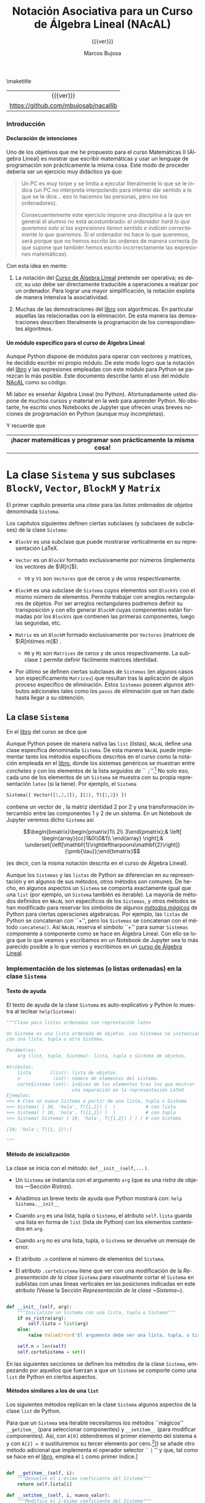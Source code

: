 #+TITLE: Notación Asociativa para un Curso de Álgebra Lineal (NAcAL)
#+SUBTITLE: {{{ver}}}
#+AUTHOR: Marcos Bujosa
#+EMAIL: mbujosab@ucm.es
#+LANGUAGE: es-es

#+STARTUP: show5levels

#+OPTIONS: H:5
# C-u tab

# +OPTIONS: toc:5
# +OPTIONS: email:t tags:nil toc:nil



#+LATEX_CLASS: report
#+LaTeX_HEADER: \usepackage{nacal}
#+LATEX_HEADER: \usepackage[spanish]{babel}
#+LaTeX_HEADER: \usepackage{pdfpages}
#+LaTeX_HEADER: \usepackage{parskip}

#+macro: URL [[https://github.com/mbujosab/nacallib]]

# +TOC: headlines 4

\maketitle

|    <c>    |
| {{{ver}}} |
| {{{URL}}} |


# Local Variables:
# eval: (progn (org-babel-goto-named-src-block "NombreEnChunksDeCodigo") (org-babel-execute-src-block))
# eval: (progn (org-babel-goto-named-src-block "displayMathOutput") (org-babel-execute-src-block))
# End:


**** Fichero =__init__.py=                                         :noexport:

#+CALL: NombreEnChunksDeCodigo()

#+macro: ver Versión:  0.2.1

#+name: __init__.py
#+BEGIN_SRC python :tangle nacal/__init__.py
""" 
Módulo nacal: Notación Asociativa para un curso de Álgebra Lineal (NAcAL).
"""

__version__ = "0.2.1"
__author__  = "Marcos Bujosa"
__name__    = "nacal"

from .nacal import *

#+END_SRC


**** README                                                        :noexport:

Este es el código del módulo ~NAcAL~ de Python (/Notación Asociativa para un Curso de Álgebra
Lineal/) escrito en forma de programación literaria
([[https://en.wikipedia.org/wiki/Literate_programming]]).

# Export to utf-8 text file: C-c C-e t u

**** Ajustes para la compilación de la documentación               :noexport:
  :PROPERTIES:
  :UNNUMBERED: notoc
  :END:

# Para que no ejecute todo el código al exportar a pdf
#+PROPERTY: header-args :eval never-export
#+CALL: NombreEnChunksDeCodigo()


#+NAME: NombreEnChunksDeCodigo
#+BEGIN_SRC emacs-lisp :results silent
(setq org-babel-exp-code-template
         (concat "\n#+ATTR_LATEX: :options label=%name\n"
              org-babel-exp-code-template)
               )
(setq fill-column 100)
#+END_SRC

#+name: displayMathOutput
#+BEGIN_SRC jupyter-python  :results none :exports none
from nacal import *

def displaymath(t):
    return '$$' + t + '$$'

def dmath(t):
    return '$$' + latex(t) + '$$'

def math(t):
    return '$' + latex(t) + '$'

def dprint(t):
    return '=' + str(t) + '='

a,b,c,x,y,z = sympy.symbols('a b c x y z')

#+END_SRC

# from AlgLin import *

**** LaTeX Prerequisites                                           :noexport:

| Software |
|----------|
| Scimax   |

**** TODO Tareas pendientes                                        :noexport:

- [X] Homogeneizar estructura de cada Capítulo (ver índice)

- [ ] Pensar otras variantes de productos y su significado o utilidad

- [X] Ordenar los métodos adecuadamente en cada clase

- [ ] Textos de ayuda
- [X] Repasar textos de ayuda de las subclases 
- [X] Repasar textos de ayuda del operador selector en BlockM  y en Sistema (y subclases)

- [ ] Implementar Matriz dummy

- [ ] Producto Hadamard para Vectores y Matrices


#  ############################
#   Inicio de la documentación 
#  ############################



*** Introducción
  :PROPERTIES:  
  :TOC:    t
  :UNNUMBERED: t  
  :END:  

**** Declaración de intenciones
  :PROPERTIES:  
  :UNNUMBERED: t  
  :END:  

Uno de los objetivos que me he propuesto para el curso Matemáticas II (Álgebra Lineal) es mostrar
que escribir matemáticas y usar un lenguaje de programación son prácticamente la misma cosa. Este
modo de proceder debería ser un ejercicio muy didáctico ya que:
#+BEGIN_QUOTE
Un PC es muy torpe y se limita a ejecutar literalmente lo que se le indica (un PC no interpreta
interpolando para intentar dar sentido a lo que se le dice... eso lo hacemos las personas, pero no
los ordenadores).

Consecuentemente este ejercicio impone una disciplina a la que en general el alumno no está
acostumbrado: /el ordenador hará lo que queremos solo si las expresiones tienen sentido e indican
correctamente lo que queremos./ Si el ordenador no hace lo que queremos, será porque que no hemos
escrito las ordenes de manera correcta (lo que supone que también hemos escrito incorrectamente las
expresiones matemáticas).
#+END_QUOTE

Con esta idea en mente:

 1. La notación del [[https://github.com/mbujosab/CursoDeAlgebraLineal/blob/master/libro.pdf][Curso de Álgebra Lineal]] pretende ser operativa; es decir, su uso debe ser
    directamente traducible a operaciones a realizar por un ordenador. Para lograr una mayor
    simplificación, la notación explota de manera intensiva la asociatividad.

 2. Muchas de las demostraciones del [[https://github.com/mbujosab/CursoDeAlgebraLineal/blob/master/libro.pdf][libro]] son algorítmicas. En particular aquellas las relacionadas
    con la eliminación. De esta manera las demostraciones describen literalmente la programación de
    los correspondientes algoritmos.

**** Un módulo específico para el curso de Álgebra Lineal
  :PROPERTIES:  
  :UNNUMBERED: t  
  :END:  

Aunque Python dispone de módulos para operar con vectores y matrices, he decidido escribir mi propio
módulo. De este modo logro que la notación del [[https://github.com/mbujosab/CursoDeAlgebraLineal/blob/master/libro.pdf][libro]] y las expresiones empleadas con este módulo
para Python se parezcan lo más posible. Este documento describe tanto el uso del módulo [[https://pypi.org/project/nacal/][NAcAL]] como
su código.
\begin{center}
 \textsc{Tenga en cuenta que esto no es un
 \href{https://docs.python.org/es/3/tutorial/index.html}{tutorial} de
 Python}. 
\end{center}
Mi labor es enseñar Álgebra Lineal (no Python). Afortunadamente usted dispone de muchos cursos y
material en la web para aprender Python. No obstante, he escrito unos Notebooks de Jupyter que
ofrecen unas breves nociones de programación en Python (aunque muy incompletas).
\begin{center}
  Antes de seguir, repase el Notebook
  \href{https://mybinder.org/v2/gh/mbujosab/nacallib/master?filepath=doc%2FNotebooks%2FTutorialPython%2F01_ListasYTuplas.ipynb}{\textbf{``Listas y tuplas''}}
    en la carpeta
    \href{https://mybinder.org/v2/gh/mbujosab/nacallib/master?filepath=doc%2FNotebooks%2FTutorialPython%2F}{``TutorialPython''}
    en \url{https://github.com/mbujosab/nacallib/tree/master/doc/Notebooks/TutorialPython}
\end{center}
Y recuerde que 
|                                <c>                                |
| *¡hacer matemáticas y programar son prácticamente la misma cosa!* |


* La clase ~Sistema~ y sus subclases ~BlockV~, ~Vector~, ~BlockM~ y ~Matrix~


#  ***** Introducción
#    :PROPERTIES:
#    :NOTOC:    t
#    :UNNUMBERED: t  
#    :END:


El primer capítulo presenta una /clase/ para las /listas ordenadas de objetos/ denominada =Sistema=.

Los capítulos siguientes definen ciertas subclases (y subclases de subclases) de la clase =Sistema=:

- =BlockV= es una subclase que puede mostrarse verticalmente en su representación \LaTeX{}.

- =Vector= es un =BlockV= formado exclusivamente por números (implementa los vectores de $\R[n]$).

  + =V0= y =V1= son =Vectores= que de ceros y de unos respectivamente.

- =BlockM= es una subclase de =Sistema= cuyos elementos son =BlockVs= con el mismo número de
  elementos. Permite trabajar con arreglos rectangulares de objetos. Por ser arreglos rectangulares
  podremos definir su transposición y con ello generar =BlockM= cuyas componentes están formadas por
  los =BlockVs= que contienen las primeras componentes, luego las segundas, etc.

- =Matrix= es un =BlockM= formado exclusivamente por =Vectores= (matrices de $\R[n\times m]$) .

  + =M0= y =M1= son =Matrices= de ceros y de unos respectivamente. La subclase =I= permite definir
    fácilmente matrices identidad.

- Por último se definen ciertas subclases de =Sistemas= (en algunos casos son específicamente
  =Matrices=) que resultan tras la aplicación de algún proceso específico de eliminación. Estos
  =Sistemas= poseen algunos atributos adicionales tales como los ~pasos~ de eliminación que se han
  dado hasta llegar a su obtención.

#  los \emph{vectores} y otra para las \emph{matrices}).[fn:: Antes de seguir, mírese el Notebook
#  referente a [[https://mybinder.org/v2/gh/mbujosab/nacallib/master?filepath=doc%2FNotebooks%2FTutorialPython%2F02_Clases.ipynb][``Clases'']] en la carpeta [[https://mybinder.org/v2/gh/mbujosab/nacallib/master?filepath=doc%2FNotebooks%2FTutorialPython%2F][``TutorialPython'']] en [[ https://github.com/mbujosab/nacallib/tree/master/doc/Notebooks/TutorialPython]].]
#  
#  En otras partes de esta documentación se definen clases que implementan otros objetos empleados en
#  el curso de [[https://mbujosab.github.io/CursoDeAlgebraLineal/libro.pdf][Álgebra Lineal]]: transformaciones elementales, subespacios vectoriales, espacios afines,
#  etc.
#  
#  Cada vez que se define una nueva clase, se debe especificar tanto el modo de instanciar la clase
#  como sus atributos, sus modos de representación (en particular el modo de representación para que
#  los Notebooks de Jupyter muestren representaciones semejantes a las empleadas en el curso de Álgebra
#  Lineal), así como todos los métodos que actúan sobre ella.


** La clase ~Sistema~

En el [[https://mbujosab.github.io/CursoDeAlgebraLineal/libro.pdf#chapter.1][libro]] del curso se dice que
\begin{center}
  Un \emph{sistema} es una lista ordenada de objetos.
\end{center}
Aunque Python posee de manera nativa las =list= (listas), ~NAcAL~ define una clase específica
denominada =Sistema=. De esta manera ~NAcAL~ puede implementar tanto los métodos específicos
descritos en el curso como la notación empleada en el [[https://mbujosab.github.io/CursoDeAlgebraLineal/libro.pdf#chapter.1][libro]], donde los sistemas genéricos se
muestran entre /corchetes/ y con los elementos de la lista /seguidos de/ `` =;=''.[fn::~NAcAL~
también replica la notación de otros sistemas particulares tales como los vectores de $\R[n]$ y las
matrices.] No solo eso, cada uno de los elementos de un =Sistema= se muestra con su propia
representación =latex= (si la tiene). Por ejemplo, el =Sistema=
#+BEGIN_SRC jupyter-python :exports code :results none
Sistema([ Vector([1,2,3]), I(2), T({1,2}) ]) 
#+END_SRC
contiene un vector de \R[3], la matriz identidad 2 por 2 y una transformación intercambio entre las
componentes 1 y 2 de un sistema. En un Notebook de Jupyter veremos dicho =Sistema= así
#+BEGIN_SRC jupyter-python :exports results :results raw :results output replace
dmath( Sistema([ Vector([1,2,3]), I(2), T({1,2}) ]) )
#+END_SRC

#+RESULTS:
$$\begin{bmatrix}\begin{pmatrix}1\\ 2\\ 3\end{pmatrix};& \left[ \begin{array}{cc}1&0\\0&1\\ \end{array} \right];& \underset{\left[\mathbf{1}\rightleftharpoons\mathbf{2}\right]}{\pmb{\tau}};\end{bmatrix}$$

\noindent
(es decir, con la misma notación descrita en el curso de Álgebra Lineal).

Aunque los ~Sistemas~ y las =listas= de Python se diferencian en su representación y en algunos de
sus métodos, otros métodos son comunes. De hecho, en algunos aspectos un =Sistema= se comporta
exactamente igual que una =list= (por ejemplo, un =Sistema= también es iterable). La mayoría de
métodos definidos en ~NAcAL~ son específicos de los =Sistemas=, y otros métodos se han modificado
para reservar los símbolos de algunos [[https://docs.python.org/3/reference/datamodel.html#specialnames][/métodos mágicos/]] de Python para ciertas operaciones
algebraicas. Por ejemplo, las =listas= de Python se concatenan con ``+'', pero los =Sistemas= se
concatenan con el método =concatena()=. Así ~NAcAL~ reserva el símbolo ``+'' para sumar =Sistemas=
componente a componente como se hace en Álgebra Lineal. Con ello se logra que lo que veamos y
escribamos en un Notebook de Jupyter sea lo más parecido posible a lo que vemos y escribimos en un
[[https://mbujosab.github.io/CursoDeAlgebraLineal/libro.pdf#chapter.1][curso de Álgebra Lineal]].

\newpage

*** Implementación de los sistemas (o listas ordenadas) en la clase ~Sistema~

**** Texto de ayuda

El texto de ayuda de la clase =Sistema= es auto-explicativo y Python
lo muestra al teclear ~help(Sistema)~:

#+name: Texto de ayuda de la clase Sistema
#+BEGIN_SRC python
"""Clase para listas ordenadas con reprentación latex

Un Sistema es una lista ordenada de objetos. Los Sistemas se instancian
con una lista, tupla u otro Sistema. 

Parámetros:
    arg (list, tuple, Sistema): lista, tupla o Sistema de objetos.

Atributos:
    lista       (list): lista de objetos.
    n            (int): número de elementos del sistema.
    corteSistema (set): índices de los elementos tras los que mostrar
                        una separación en la representación LaTeX
Ejemplos:
>>> # Crea un nuevo Sistema a partir de una lista, tupla o Sistema
>>> Sistema( [ 10, 'hola', T({1,2}) ]  )           # con lista
>>> Sistema( ( 10, 'hola', T({1,2}) )  )           # con tupla
>>> Sistema( Sistema( [ 10, 'hola', T({1,2}) ] ) ) # con Sistema

[10; 'hola'; T({1, 2});]

"""
#+END_SRC

**** Método de inicialización

La clase se inicia con el método: =def__init__(self,...)=.

- Un =Sistema= se instancia con el argumento =arg= (que es una [[Ristras][/ristra/]] de objetos ---Sección
  [[Ristras]]).

- Añadimos un breve texto de ayuda que Python mostrará con: ~help Sistema.__init__~

- Cuando =arg= es una lista, tupla o =Sistema=, el atributo ~self.lista~ guarda una lista en forma
  de =list= (lista de Python) con los elementos contenidos en =arg=.

- Cuando =arg= no es una lista, tupla, o =Sistema= se devuelve un mensaje de error.

- El atributo ~.n~ contiene el número de elementos del =Sistema=.

- El atributo ~.corteSistema~ tiene que ver con una modificación de la [[Representación de la clase ~Sistema~][Representación de la clase
  ~Sistema~]] para /visualmente/ cortar el =Sistema= en sublistas con unas líneas verticales en las
  posiciones indicadas en este atributo (Véase la Sección [[Representación de la clase ~Sistema~]]).

#+name: Inicialización de la clase Sistema
#+BEGIN_SRC python 

def __init__(self, arg):
    """Inicializa un Sistema con una lista, tupla o Sistema"""
    if es_ristra(arg):
        self.lista = list(arg)
    else:
        raise ValueError('El argumento debe ser una lista, tupla, o Sistema.')
    
    self.n = len(self)
    self.corteSistema = set()

#+END_SRC

En las siguientes secciones se definen los métodos de la clase =Sistema=, empezando por aquellos que
fuerzan a que un =Sistema= se comporte como una =list= de Python en ciertos aspectos.

\medskip

**** Métodos similares a los de una ~list~
       :PROPERTIES:
       :header-args+: :noweb-ref Métodos de la clase Sistema para que actúe como si fuera una list de Python
       :END:

Los siguientes métodos replican en la clase =Sistema= algunos aspectos de la clase =list= de Python.

Para que un =Sistema= sea iterable necesitamos los métodos ``mágicos'' =__getitem__= (para
seleccionar componentes) y =__setitem__= (para modificar componentes).  Así, con ~A[0]~ obtendremos
el primer elemento del sistema ~A~ y con ~A[2] = 0~ sustituiremos su tercer elemento por cero.[fn::
¡Recuerde que en Python los índices comienzan en =0=!  Aunque ~NAcAL~ incorpora este ``pythonesco''
modo de indexar =Sistemas=, posteriormente (Sección [[Implementación del operador selector por la
derecha para la clase ~Sistema~]]) se añade otro método adicional que implementa el operador selector
`` =|= '' y que, tal como se hace en el [[https://mbujosab.github.io/CursoDeAlgebraLineal/libro.pdf#chapter.1][libro]], emplea el =1= como primer índice.]

#+BEGIN_SRC python

def __getitem__(self, i):
    """Devuelve el i-ésimo coeficiente del Sistema"""
    return self.lista[i]

def __setitem__(self, i, nuevo_valor):
    """Modifica el i-ésimo coeficiente del Sistema"""
    self.lista[i] = nuevo_valor
        
#+END_SRC

Con =len(A)= contamos el número de elementos del =Sistema=. 

#+BEGIN_SRC python

def __len__(self):
    """Número de elementos del Sistema """
    return len(self.lista)

#+END_SRC

Con =copy= podemos hacer una copia, por ejemplo ~B = A.copy()~ hace una copia del sistema \SV{A}
generando un nuevo sistema del mismo /tipo/ (de la misma clase o subclase) y con una =lista= de
elementos igual que la de ~A~.

#+BEGIN_SRC python

def copy(self):
    """ Genera un Sistema copiando la lista de otro """
    return type(self)(self.lista)

#+END_SRC

Así, si ~A = Vector([1,2,3])~ entonces ~B = A.copy()~ es un nuevo =Vector= con idéntica =lista= de
elementos que ~A~. Sin embargo, ~B = Sistema(A)~ devuelve un el sistema genérico ~Sistema([1,2,3])~.

Además, al disponer del método =__getitem__=, también podemos generar un sistema con la misma
=lista= de elementos que otro del sistema haciendo /``slicing''/: ~B = Sistema(A[:])~, pues ~A[:]~
nos devuelve la =lista= de ~A~.

Más adelante se implementa otro [[Método para copiar un Sistema con todos sus atributos][Método para copiar un Sistema y sus atributos]] (~fullcopy()~) que no
aparece aquí porque no es un método de las =lists= de Python.

\medskip

Comprobamos si ~A~ y ~B~ son iguales con ~A==B~ y si son distintos con ~A!=B~.

#+BEGIN_SRC python

def __eq__(self, other):
    """Indica si es cierto que dos Sistemas son iguales"""
    return self.lista == other.lista

def __ne__(self, other):
    """Indica si es cierto que dos Sistemas son distintos"""
    return self.lista != other.lista

#+END_SRC

Con =A.reverse()= invertimos el orden de los elementos de =A= (por tanto cambiamos el sistema
~A~). Con =reversed(A)= obtenemos un nuevo =Sistema= con los elementos de ~A~ en el orden inverso a
como aparecen en =A=.

#+BEGIN_SRC python

def reverse(self):
    """Da la vuelta al orden de la lista del sistema"""
    self.corteSistema = {len(self)-i for i in self.corteSistema}
    self.lista.reverse()
    
def __reversed__(self):
    """Reversed(S) devuelve una copia de S con la lista en orden inverso"""
    copia = self.fullcopy()
    copia.corteSistema = {len(self)-i for i in self.corteSistema}
    copia.lista = list(reversed(self.lista))
    return copia
    
#+END_SRC

**** Concatenación de ~Sistemas~

Concatenamos dos =Sistemas= con el método ~concatena()~.

(/Primero definimos un método auxiliar que se usa cuando/ ~divisionesVisuales~ /es/ ~True~).

Cuando intentamos concatenar un =Sistema= con algo que no lo es obtenemos un mensaje de error.

Cuando el =Sistema= no es vacío el procedimiento arranca con una copia completa de dicho sistema (es
decir, una copia que también incluye valor del atributo ~.corteSistema~). Pero si el =Sistema= es
vacío obtenemos una copia completa del segundo sistema (y con dicha copia el método termina).

~A.concatena(B)~ es un nuevo =Sistema= cuya =lista= es la concatenación de la =lista= del sistema
~A~ seguida de la =lista= del sistema ~B~; por tanto, el número ~n~ de elementos del =Sistema=
resultante es la suma del número de elementos de ~A~ más el de ~B~.

Si queremos visualizar cortes o divisiones que separen sublistas del =Sistema=, a las divisiones
visuales pre-existentes en ambos =Sistemas=, se añade otra en la posición que separa los sistemas
originales. El método ~nuevoConjuntoMarcas()~ devuelve el conjunto de índices donde representar
dichos cortes.

Si los elementos de la lista resultante no tienen la misma longitud (por ejemplo, si concatenamos
dos matrices con distinto número de filas), entonces el sistema no puede ser representado como un
arreglo rectangular de objetos porque no tiene dicha estructura. En tal caso el tipo de objeto
resultante será un =Sistema= genérico.

#+name: Método de la clase Sistema para concatenar dos sistemas
#+BEGIN_SRC python

def concatena(self, other, marcasVisuales=False):
    """Concatena dos Sistemas"""
    
    def nuevoConjuntoMarcas(Sistema_A, Sistema_B):
        return Sistema_A.corteSistema.union(
            {len(Sistema_A)},
            {len(Sistema_A)+indice for indice in Sistema_B.corteSistema}
        )
    
    if not isinstance(other, Sistema):
        raise ValueError('Un Sistema solo se puede concatenar a otro Sistema')

    if self:
        sistemaAmpliado = self.fullcopy()
    else:
        return other.fullcopy()
        
    sistemaAmpliado.lista = self.lista + other.lista
    sistemaAmpliado.n = len(self) + len(other)
        
    if marcasVisuales: 
        sistemaAmpliado.corteSistema = nuevoConjuntoMarcas(self, other)
        

    return sistemaAmpliado if self.es_arreglo_rectangular() else Sistema(sistemaAmpliado)

#+END_SRC

El método =junta()= crea el =Sistema= resultante de concatenar una
lista de sistemas. Por ejemplo ~A.junta([B,C,D])~ devuelve el sistema
cuya =lista= es la concatenación de las =listas= de los sistemas ~A~,
~B~, ~C~ y ~D~. Si ~marcas~ es ~True~ se muestran los cortes entre los
distintos subsistemas.
#+name: Método que junta una lista de Sistemas en un único Sistema
#+BEGIN_SRC python

def junta(self, lista, marcas=False):
    """Junta una lista o tupla de Sistemas en uno solo concatenando las
    correspondientes listas de los distintos Sistemas

    """
    reune = lambda lista,marcas: lista[0] if len(lista)==1 else lista[0].concatena(reune(lista[1:],marcas), marcas)    
    return reune([self] + [sistema for sistema in lista], marcas)
    
#+END_SRC

#+name: Método que amplía la lista de un Sistema con nuevos elementos
#+BEGIN_SRC python

def amplia(self, args, marcas=False):
    """Añade más elementos al final de la lista de un Sistema"""
    A = self.fullcopy()
    return A.concatena(Sistema(CreaLista(args)), marcas)

#+END_SRC

#+name: Método que vectoriza un Sistema
#+BEGIN_SRC python
def vec(self):
    
    def vectoriza(sist):
        lista = []
        for item in sist:
            if isinstance(item, Sistema):
                lista += vectoriza(item)                
            else:
                lista += [item]
        return lista
    
    return BlockV(vectoriza(self))
#+END_SRC

**** Sustitución y simplificación de expresiones simbólicas en un ~Sistema~

***** Sustitución de variables simbólicas. 

#+name: Sustitución de variables simbólicas
      #+BEGIN_SRC python :noweb yes

def subs(self, reglasDeSustitucion=[]):
    """ Sustitución de variables simbólicas """
    
    def sustitucion(elemento, regla_de_sustitucion):
        if es_numero(elemento):
            return sympy.S(elemento).subs(CreaLista(regla_de_sustitucion))
        else:
            return elemento.subs(CreaLista(regla_de_sustitucion))
        
    reglas = CreaLista(reglasDeSustitucion)
    NuevoSistema = self.fullcopy()
    NuevoSistema.lista = [sustitucion(elemento, reglasDeSustitucion) for elemento in NuevoSistema]
    return NuevoSistema
    
#+END_SRC

# def subs(self, reglasDeSustitucion=[]):
#     """ Sustitución de variables simbólicas """
#     reglas = CreaLista(reglasDeSustitucion)
#     NuevoSistema = self.fullcopy()
#     NuevoSistema.lista = [sympy.S(elemento).subs(CreaLista(reglas)) for elemento in NuevoSistema]
#     return NuevoSistema


El argumento es una lista de [[https://docs.sympy.org/latest/tutorials/intro-tutorial/basic_operations.html][reglas de sustitución]] formadas por pares
=(símbolo, valor)=; por ejemplo ~[(a,2), (b,0), (c,a)]~.

# a,b,c = sympy.symbols('a b c')

#+BEGIN_SRC jupyter-python :exports code :results raw :results silent
A = Sistema([ a, b, c ])
A.subs([(a,222), (b,sympy.sqrt(5)), (c,a)])
#+END_SRC

#+BEGIN_SRC jupyter-python :exports results :results raw :results output replace
dmath(A)
#+END_SRC

#+RESULTS:
$$\left[ \begin{array}{ccc}222;& \sqrt{5};& a;\end{array} \right]$$

Cuando hay una única regla de sustitución, basta escribir como
argumento el correspondiente par. Por ejemplo: ~A.subs( (a,0) )~.

***** Métodos para [[https://docs.sympy.org/latest/tutorials/intro-tutorial/simplification.html][simpificar]] expresiones simbólicas 

Simplificación de las expresiones simbólicas contenidas en la ~lista~ de un ~Sistema~

#+name: Simplificación de expresiones simbólicas en la lista de un Sistema
#+BEGIN_SRC python :noweb yes

def simplify(self):
    """ Simplificación de expresiones simbólicas """
    self.lista = [simplify(elemento) for elemento in self.lista]
                                                               
def factor(self):
    """ Factorización de expresiones simbólicas """
    self.lista = [factor(elemento) for elemento in self.lista]

def expand(self):
    """ Factorización de expresiones simbólicas """
    self.lista = [expand(elemento) for elemento in self.lista]

#+END_SRC

#+BEGIN_SRC jupyter-python :exports code :results silent
x, y, z = sympy.symbols('x y z')
A = Sistema([(x**3 + x**2 - x - 1)/(x**2 + 2*x + 1), x**2*z + 4*x*y*z + 4*y**2*z])
#+END_SRC

#+BEGIN_SRC jupyter-python :exports results :results raw :results output replace
dmath(A)
#+END_SRC

#+RESULTS:
$$\left[ \begin{array}{cc}\frac{x^{3} + x^{2} - x - 1}{x^{2} + 2 x + 1};& x^{2} z + 4 x y z + 4 y^{2} z;\end{array} \right]$$

#+BEGIN_SRC jupyter-python :exports code :results raw :results silent
A.simplify()
#+END_SRC

#+BEGIN_SRC jupyter-python :exports results :results raw :results output replace
dmath(A)
#+END_SRC

#+RESULTS:
$$\left[ \begin{array}{cc}x - 1;& z \left(x^{2} + 4 x y + 4 y^{2}\right);\end{array} \right]$$

**** Otros métodos de la clase ~Sistema~
       :PROPERTIES:
       :header-args+: :noweb-ref Otros métodos de la clase Sistema
       :END:
***** Método para copiar un Sistema con todos sus atributos

# def __deepcopy__
# [[https://pythonforthelab.com/blog/deep-and-shallow-copies-of-objects/]]

#+BEGIN_SRC python

def fullcopy(self):
    """ Copia la lista de otro Sistema y sus atributos"""
    new_instance = self.copy()
    new_instance.__dict__.update(self.__dict__)
    return new_instance

#+END_SRC

***** Método para recuperar el ~Sistema~ genérico de cualquier subclase de ~Sistema~

Con el método =sis= obtendremos el =Sistema= correspondiente a
cualquier =Sistema= o subclase de =Sistema=. Así, si ~A~ es una
=Matrix=, con ~A.sis()~ obtenemos el =Sistema= de =Vectores=
(columnas) asociado.
#+BEGIN_SRC python

def sis(self):
    """Devuelve el Sistema en su forma genérica"""
    return Sistema(self.lista)

#+END_SRC

***** Comprobación de que un ~Sistema~ es nulo

#+BEGIN_SRC python

def es_nulo(self, sust=[]):
    """Indica si es cierto que el Sistema es nulo"""
    return self.subs(sust) == self*0

def no_es_nulo(self, sust=[]):
    """Indica si es cierto que el Sistema no es nulo"""
    return self.subs(sust) != self*0

#+END_SRC

***** Comprobación de que un ~Sistema~  tiene estructura de arreglo rectangular

Un =Sistema= es un arreglo rectangular de objetos si es un =Sistema=
de =Sistemas= con idéntica longitud (como en el caso de una matriz,
pues todas sus columnas tienen el mismo número de elementos).
#+BEGIN_SRC python

def es_arreglo_rectangular(self):
    """Indica si el Sistema tiene estructura de arreglo rectangular"""

    def solo_contiene_sistemas(sis):
        return all([isinstance(elemento, Sistema) for elemento in sis])

    def elementos_con_la_misma_logitud(sis):
        primerElemento = sis|1
        return all([len(primerElemento)==len(elemento) for elemento in sis])

    if solo_contiene_sistemas(self) and elementos_con_la_misma_logitud(self):
        return True
    else:
        return False

def no_es_arreglo_rectangular(self):
    """Indica si el Sistema no tiene estructura de arreglo rectangular"""
    return not self.es_arreglo_rectangular()

#+END_SRC

***** Comprobación de que todos los elementos de un ~Sistema~ son del mismo tipo

      #+BEGIN_SRC python

def es_de_composicion_uniforme(self):
   """Indica si es cierto que todos los elementos son del mismo tipo"""
   if all([es_numero(c) for c in self]):
      return True
   else:
      return all(type(elemento)==type(self|1) for elemento in self)

#+END_SRC

***** Comprobación de que todos los elementos de un ~Sistema~ son del mismo tipo y tienen la misma longitud

#+BEGIN_SRC python

def es_de_composicion_y_longitud_uniforme(self):
   """Indica si es cierto que todos los elementos son del mismo tipo y
   longitud

   """
   if self.es_de_composicion_uniforme() and es_numero(self|1):
      return True   
   elif self.es_de_composicion_uniforme() and not es_numero(self|1):
      return all(len(elemento)==len(self|1) for elemento in self)
   else:
      return False
   
#+END_SRC

***** Búsqueda del primer, o del último, elemento no nulo del ~Sistema~

# #+BEGIN_SRC 
# def primer_no_nulo(self, p = 0, sust=[]):
#     """Devuelve o una lista con la posición del primer no nulo despues de
#     la posición p o vacía si todos son nulos"""
#     return next(([i] for i, x in enumerate(self.subs(sust),1) if CreaSistema(x).no_es_nulo() and i>p), [])
# #+END_SRC

#+BEGIN_SRC python

def primer_no_nulo(self, reglasDeSustitucion=[]):
    """Devuelve una lista con la posición del primer no nulo o vacía si
    todos los elementos son nulos

    """
    sistema = self.subs(reglasDeSustitucion)
    return next( ([indice] for indice, elemento in enumerate(sistema, 1) if CreaSistema(elemento).no_es_nulo()), [])

def ultimo_no_nulo(self, reglasDeSustitucion=[]):
    """Devuelve una lista con la posición del primer no nulo o vacía si
    todos los elementos son nulos

    """
    sistema = reversed(self.copy()).subs(reglasDeSustitucion)
    return next( ([len(self)-indice] for indice,elemento in enumerate(sistema) if CreaSistema(elemento).no_es_nulo()), [])

elementoPivote     = lambda self: self.extractor(self.primer_no_nulo()) if self.primer_no_nulo() else False

elementoAntiPivote = lambda self: self.extractor(self.ultimo_no_nulo()) if self.ultimo_no_nulo() else False

#+END_SRC

***** Extractor de un elemento dada una lista de indices (coordenadas)

#+BEGIN_SRC python

def extractor(self, listaDeIndices=[]):
    """Selección consecutiva por la derecha del sistema A empleando la
    lista de enteros de c. Ej.: si c = [5,1,2] devuelve A|5|1|2

    """
    objeto = self
    for indice in listaDeIndices:
        objeto = objeto|indice
    return objeto if listaDeIndices else []

#+END_SRC

***** Reordena un ~Sistema~ para generar un ~BlockM~
#+BEGIN_SRC python
   
def reshape(self, orden=[]):
    "Reordena los elementos de un Sistema para generar un BlockM"
    if not orden or isinstance(orden, int):
        return self
    elif orden[0]*orden[1] == self.n:
        return ~BlockM(list(zip(*(iter(self.lista),)*orden[0])))
    else:
        raise ValueError('Orden incompatible con el número de elementos')
        return None

#+END_SRC

***** Estructura de componentes de un ~Sistema~
#+BEGIN_SRC python

def estructura(self):
    """Devuelve la estructura de loscomponentes de un Sistema"""
    if isinstance(self, Vector):
        return [(type(self), (self.n,))]
    elif isinstance(self, Matrix):
        return [(type(self), (self.n, self.m))]
    else:
        return [type(self), [estructura(item) for item in self]]

#+END_SRC

**** Métodos que devuelven ~SubEspacios~
       :PROPERTIES:
       :header-args+: :noweb-ref Métodos que devuelven SubEspacios
       :END:
***** Espacio generado los los elementos del ~Sistema~

      #+BEGIN_SRC python

def span(self, sust=[], Rn=[]):
    return SubEspacio(self.sis(), sust, Rn)

#+END_SRC

***** Espacio Nulo de un ~Sistema~ de composición y longitud uniforme

#+BEGIN_SRC python

def espacio_nulo(self, sust=[], Rn=[]):
    if self: Rn = self.n
    K = self.elim(0, False, sust)
    E = I(self.n) & T(K.pasos[1])
    lista = [v for j,v in enumerate(E,1) if (K|j).es_nulo()]
    return SubEspacio(Sistema(lista)) if lista else SubEspacio(Sistema([]), Rn=Rn)

#+END_SRC

**** Método de resolución de sistema de Ecuaciones lineales
       :PROPERTIES:
       :header-args+: :noweb-ref Método de resolución de sistema de Ecuaciones lineales
       :END:

#+BEGIN_SRC python

def sel(self, v, rep=False, sust=[]):
    """Devuelve el conjunto solución con las soluciones x de sistema*x=v

    """
    A = self.copy().amplia(-v,1)
    operaciones = A.elim(0,False,sust).pasos[1]
    testigo     = 0| (I(A.n) & T(operaciones)) |0
    Normaliza   = T([]) if testigo==1 else T([( fracc(1,testigo), A.n )])
    pasos       = operaciones+[Normaliza] if Normaliza else operaciones
    K           = A & T(pasos)
    
    if rep:
        try:
            MA = Matrix(self.copy().amplia(-v)).subs(sust).csis({self.n}).apila(I(self.n+1),1)
            MA.corteElementos.update({self.n+A.m})
        except:
            MA = BlockM([self.copy().amplia(-v)]).subs(sust).csis({self.n}).apila(I(self.n+1),1)
            MA.corteElementos.update({self.n+A.m})
            
        dispElim(MA, [[],pasos], [], sust)
    
    if (K|0).no_es_nulo():
        return Sistema([])
    else:
        solP = factor(I(self.n).amplia(V0(self.n)) & T(pasos))|0
        return EAfin(self.espacio_nulo().sgen, solP, 1)

#+END_SRC

*** Operaciones algebraicas sobre ~Sistemas~

**** Implementación del operador selector por la derecha para la clase ~Sistema~

Esta sección muestra la implementación del operador selector tal como
se describe en el curso, es decir, la selección de elementos de un
~Sistema~ con el operador =|= actuando por la derecha. El siguiente
texto de ayuda es auto-explicativo y Python lo muestra al teclear
~help(Sistema.__or__)~.

#+name: Texto de ayuda para el operador selector por la derecha para la clase Sistema
#+BEGIN_SRC python
"""Extrae el j-ésimo componente del Sistema; o crea un Sistema con la
tupla de elementos indicados (los índices comienzan por el número 1)

Parámetros:
    j (int, list, tuple, slice): Índice (o lista de índices) del 
          elementos (o elementos) a seleccionar

Resultado:
          ?: Si j es int, devuelve el elemento j-ésimo del Sistema.
    Sistema: Si j es list, tuple o slice devuelve el Sistema formado por
          los elementos indicados en la lista, tupla o slice de índices.

Ejemplos:
>>> # Extrae el j-ésimo elemento del Sistema 
>>> Sistema([Vector([1,0]), Vector([0,2]), Vector([3,0])]) | 2

Vector([0, 2])

>>> # Sistema formado por los elementos indicados en la lista (o tupla)
>>> Sistema([Vector([1,0]), Vector([0,2]), Vector([3,0])]) | [2,1]
>>> Sistema([Vector([1,0]), Vector([0,2]), Vector([3,0])]) | (2,1)

[Vector([0, 2]); Vector([1, 0])]

>>> # Sistema formado por los elementos indicados en el slice
>>> Sistema([Vector([1,0]), Vector([0,2]), Vector([3,0])]) | slice(1,3,2)

[Vector([1, 0]), Vector([3, 0])]

"""
#+END_SRC

Cuando el argumento ~j~ es un número entero (~int~), se selecciona el
=j=-ésimo elemento del sistema (recuerde que en Python los índices de
objetos iterables comienzan en cero; consecuentemente, al seleccionar
el =j=-ésimo elemento del sistema ~A~ con el operador selector
(=A|j=), lo que realmente estamos ejecutando es la operación
~A.lista[j-1]~).

Se emplea el método (=self|indice=) (siendo =indice= un =int=) para
definir el operador selector cuando =j= es una lista o tupla de
índices y generar así un sistema con las componentes indicadas. El
sistema obtenido será del mismo tipo que =self=, es decir, o un
=Sistema= genérico, o un =BlockV=, o un =Vector=, o una =BlockM=, o
una =Matrix= dependiendo de a qué objeto se aplica el selector.

Cuando el argumento =j= es de tipo =slice(start,stop,step)=, se crea
un =Sistema= con la selección de ciertos componentes; comenzando por
aquél cuyo índice es ~start~, y seleccionando de ~step~ en ~step~
componentes hasta llegar al de índice ~stop~. Dicho sistema será del
mismo tipo que ~self~. Si el primer argumento de ~slice~ es ~None~ se
seleccionan los componentes empezando por el primero. Si el segundo
argumento de ~slice~ es ~None~ se recorren todos los índices hasta
llegar al último componente. Si se omite el tercer argumento de
~slice~ (o si el tercer argumento es ~None~) entonces ~step~ es igual
a uno. Así, ~slice(None,None)~ selecciona todos los componentes;
~slice(2,None,2)~ selecciona los componentes pares hasta el final; y
~slice(4,11,3)~ selecciona un componente de cada tres comenzando por
el cuarto y hasta llegar al undécimo (es decir, los índices 4, 7 y
10).

#+name: Operador selector por la derecha para la clase Sistema
#+BEGIN_SRC python :noweb no-export

def __or__(self,j):
    <<Texto de ayuda para el operador selector por la derecha para la clase Sistema>>
    if isinstance(j, int):
        return self[j-1]
        
    elif isinstance(j, (list,tuple) ):
        return type(self) ([ self|indice for indice in j ])
    
    elif isinstance(j, slice):
        start = None if j.start is None else j.start-1 
        stop  = None if j.stop  is None else (j.stop if j.stop>0 else j.stop-1)
        step  = j.step  or 1
        return type(self) (self[slice(start,stop,step)])

#+END_SRC

El operador selector por la derecha funciona de la misma manera tanto
para la clase =Sistema= como para cualquiera de sus subclases.

**** Implementación del operador selector por la izquierda para la clase ~Sistema~

# *¿Debo dejarlo aquí, o definirlo solo para los sistemas tipo Matriz?*

En el curso de Álgebra Lineal admitimos la selección de elementos por
la izquierda, $\;\elemL{\Vect{v}}{i}=\elemR{\Vect{v}}{i}$.

La implementación de esta operación es inmediata\dots si el selector
por la izquierda hace lo mismo que el selector por la derecha, basta
con llamar al selector por la derecha: =self|i=.

#+name: Operador selector por la izquierda para la clase Sistema
#+BEGIN_SRC python :noweb no-export

def __ror__(self,i):
    """Hace exactamente lo mismo que el método __or__ por la derecha."""
    return self | i

#+END_SRC

(/Tenga en cuenta que este método cambia en las subclases =BlockM= y =Matrix=, pues lo usaremos para seleccionar las filas de dichos arreglos rectangulares de objetos./)

**** Suma y diferencia de ~Sistemas~

Con la definición de la clase =Sistema= y el operador selector =|= por
la derecha, ya podemos definir las operaciones de suma de dos sistemas
y de producto de un sistema por un escalar. Fíjese que las
definiciones de las operaciones en Python (usando el operador =|=) son
idénticas a las empleadas en el [[https://mbujosab.github.io/CursoDeAlgebraLineal/libro.pdf#section.1.2][curso]], donde hemos definido la suma de
dos vectores de \R[n] como el vector tal que
\begin{displaymath}
  \fbox{\begin{math} \elemR{(\Vect{a}+\Vect{b})}{i}=\eleVR{a}{i}+\eleVR{b}{i} \end{math}}
  \quad\text{para}\quad i=1:n
\end{displaymath}
y la [[https://mbujosab.github.io/CursoDeAlgebraLineal/libro.pdf#section.1.5][suma de matrices]] como la matriz tal que
\begin{displaymath}
  \fbox{\begin{math} \elemRP{\Mat{A}+\Mat{B}}{j}=\VectC{A}{j}+\VectC{B}{j} \vphantom{\Big(} \end{math}}
  \quad\text{para}\quad i=1:n.
\end{displaymath}
Ambas son casos particulares de sumas elemento a elemento entre dos sistemas de $n$ elementos:
\begin{displaymath}
  \fbox{\begin{math} \elemRP{\SV{a}+\SV{b}}{i}=\elemR{\SV{a}}{i}+\elemR{\SV{b}}{i} \end{math}}
  \quad\text{para}\quad i=1:n.
\end{displaymath}
Usando el operador selector podemos ``literalmente'' transcribir esta definición
#+BEGIN_SRC python :export none
Sistema ([ (self|i) + (other|i) for i in range(1,len(self)+1) ])
#+END_SRC
donde ~self~ es el sistema \SV{A}, ~other~ es \SV{B}, y
~range(1,self.n+1)~ es el rango de valores: $1:n$.

Hay que tener en cuenta que cuando el =Sistema= es un =Vector= el
resultado es un =Vector= y cuando el =Sistema= es una =Matrix= el
resultado es una =Matrix=. Es decir, el código debe devolver un objeto
del mismo tipo que ~self~. Esto lo logramos sustituyendo ~Sistema~ por
~type(self)~ en el código anterior. Así, la implementación final es:
#+BEGIN_SRC python :export none
type(self) ([ (self|i) + (other|i) for i in range(1,len(self)+1) ])
#+END_SRC
Por último, nótese que para que la implementación funcione es
necesario que los elementos $\elemR{\SV{a}}{i}$ y $\elemR{\SV{b}}{i}$
sean sumables, es decir, es necesario que la operación
#+BEGIN_SRC python :export none
(self|i) + (other|i)
#+END_SRC
esté definida para cada ~i~. (De manera análoga definimos diferencia
entre =Sistemas=).

Python muestra el texto de ayuda para la suma tecleando ~help(Sistema.__add__)~.
#+name: Texto de ayuda para el operador resta en la clase Sistema
#+BEGIN_SRC python
"""Devuelve el Sistema resultante de sumar dos Sistemas

Parámetros: 
    other (Sistema): Otro sistema del mismo tipo y misma longitud

Ejemplos:
>>> Sistema([10, 20, 30]) + Sistema([-1, 1, 1])

Sistema([9, 21, 31]) 
>>> Vector([10, 20, 30]) + Vector([-1, 1, 1])

Vector([9, 21, 31]) 
>>> Matrix([[1,5],[5,1]]) + Matrix([[1,0],[0,1]]) 

Matrix([Vector([2, 5]); Vector([5, 2])]) """
#+END_SRC

Python muestra el texto de ayuda para la diferencia tecleando ~help(Sistema.__sub__)~.
#+name: Texto de ayuda para el operador diferencia en la clase Sistema
#+BEGIN_SRC python
"""Devuelve el Sistema resultante de restar dos Sistemas

Parámetros: 
    other (Sistema): Otro sistema del mismo tipo y misma longitud

Ejemplos:
>>> Sistema([10, 20, 30]) - Sistema([1, 1, -1])

Sistema([9, 19, 31])
>>> Vector([10, 20, 30]) - Vector([1, 1, -1])

Vector([9, 19, 31])
>>> Matrix([[1,5],[5,1]]) - Matrix([[1,0],[0,1]]) 

Matrix([Vector([0, 5]); Vector([5, 0])]) 
"""
#+END_SRC

#+name: Suma y diferencia de Sistemas
#+BEGIN_SRC python :noweb no-export

def __add__(self, other):
    <<Texto de ayuda para el operador suma en la clase Sistema>>
    if not type(self)==type(other) or not len(self)==len(other):
        raise ValueError ('Solo se suman Sistemas del mismo tipo y misma longitud')
    suma = self.fullcopy()
    suma.lista = [ (self|i) + (other|i) for i in range(1,len(self)+1) ]
    suma.corteSistema.update(other.corteSistema)
    return factor(suma)
            
def __sub__(self, other):
    <<Texto de ayuda para el operador diferencia en la clase Sistema>>
    if not type(self)==type(other) or not len(self)==len(other):
        raise ValueError ('Solo se restan Sistemas del mismo tipo y misma longitud')
    diferencia = self.fullcopy()
    diferencia.lista = [ (self|i) - (other|i) for i in range(1,len(self)+1) ]
    diferencia.corteSistema.update(other.corteSistema)
    return factor(diferencia)
            
#+END_SRC

**** Producto de un ~Sistema~ por un escalar a su izquierda

El producto de un sistema \SV{a} por un escalar $x$ a su izquierda es
el \emph{sistema}
\begin{displaymath}
  \fbox{\begin{math} 
      \elemRP{x\SV{a}}{i}=x \elemRPE{\SV{a}}{i}
  \end{math}}\quad\text{para}\quad i=1:n.
\end{displaymath}
cuya transcripción literal es
\begin{center}
  \Verb/ Sistema ( [ x*(self|i) for i in range(1,len(self)+1) ] ) /
\end{center}
# #+BEGIN_SRC python :export none
# Sistema ( [ x*(self|i) for i in range(1,len(self)+1) ] )
# #+END_SRC
donde =x= es un número (=int=, =float= o un objeto del módulo [[https://docs.sympy.org/latest/index.html][Sympy]]
~sympy.Basic~) y =self= es \SV{A}.

Casos particulares son el producto de un /vector/ \Vect{a}
por un escalar $x$ a su izquierda, que es el /vector/:
\begin{displaymath}
  \fbox{\begin{math} 
      \elemRP{x\Vect{a}}{i}=x \eleVRPE{a}{i}
  \end{math}}\quad\text{para}\quad i=1:n.
\end{displaymath}
Y el producto de una /matriz/ \Mat{A} por un escalar $x$ a su
izquierda, que es la /matriz/:
\begin{displaymath}
  \fbox{\begin{math} 
      \elemRP{x\Mat{A}}{j}=x\VectCPE{A}{j}
    \end{math}}\quad\text{para}\quad i=1:n.
\end{displaymath}
Como en los casos particulares se obtienen /sistemas/ de tipos
particulares (/vectores/ en el primer caso y /matrices/ en el
segundo), debemos sustituir =Sistema= por =type(self)= para
obtener sistemas del mismo tipo que ~self~:
\begin{center}
  \Verb/ type(self) ( [ x*(self|i) for i in range(1,len(self)+1) ] ) /
\end{center}
# #+BEGIN_SRC python :export none
# type(self) ( [ x*(self|i) for i in range(1,len(self)+1) ] )
# #+END_SRC

Texto de ayuda para el operador producto por la izquierda en la clase =Sistema=
#+name: Texto de ayuda para el operador producto por la izquierda de un Sistema
#+BEGIN_SRC python
"""Multiplica un Sistema por un número a su izquierda

Parámetros:
    x (int, float o sympy.Basic): Escalar por el que se multiplica
Resultado:
    Sistema resultante de multiplicar cada componente por x
Ejemplo:
>>> 3 * Sistema([10, 20, 30]) 

Sistema([30, 60, 90]) 
"""
#+END_SRC

#+name: Producto de un Sistema por un escalar a su izquierda
#+BEGIN_SRC python :noweb no-export

def __rmul__(self, x):
    <<Texto de ayuda para el operador producto por la izquierda de un Sistema>>
    if es_numero(x):
        multiplo = self.fullcopy()
        multiplo.lista = [ x*(self|i) for i in range(1,len(self)+1) ]
        return factor(multiplo)

#+END_SRC

También nos viene viene bien manejar el opuesto de un =Sistema=:
\begin{math}
 -\SV{A}=-1\cdot\SV{A}.
\end{math}

#+name: Opuesto de un Sistema
#+BEGIN_SRC python :noweb no-export

def __neg__(self):
    """Devuelve el opuesto de un Sistema"""
    return -1*self

#+END_SRC

**** Producto de un ~Sistema~ por escalar, ~Vector~ o  ~Matrix~ a su derecha

En el curso se acepta que el producto de un =Sistema= por un escalar
es conmutativo. Por tanto,
\begin{displaymath}
  \fbox{\begin{math} 
           \SV{A}x=x\SV{A}
        \end{math}}
\end{displaymath}
por tanto también debemos implementar el producto
\begin{center}
  \Verb/ self * x /
\end{center}
donde ~self~ es el =Sistema= y =x= es un número (~int~, ~float~,
~sympy.Basic~).


El producto de \SV{A}, de $n$ componentes, por un vector \Vect{x} de
\R[n] a su derecha se define como
\begin{displaymath}  
    \fbox{$\SV{A}\Vect{x}\;=\;\elemRPE{\SV{A}}{1}x_1+\cdots+\elemRPE{\SV{A}}{n}x_n\;=\;\sum_{j=1}^n\elemRPE{\SV{A}}{j}x_j$}
    %\fbox{$\SV{A}\Vect{x}\;=\;\elemRPE{\SV{A}}{1}\elemRPE{\Vect{x}}{1}+\cdots+\elemRPE{\SV{A}}{n}\elemRPE{\Vect{x}}{n}\;=\;\sum_{j=1}^n\elemRPE{\SV{A}}{j}\elemRPE{\Vect{x}}{j}$}
    \qquad\text{para}\; j=1:n.
\end{displaymath}
cuya transcripción será
\begin{center}
  \Verb/ sum([ (self|j)*(x|j) for j in range(1,x.n+1) ]) /
\end{center}
donde ~self~ es un =Sistema= y ~x~ es un (=Vector=).

Fíjese que el /producto punto/ (o producto escalar usual en \R[n]) de
dos vectores \Vect{a} y \Vect{x} en $\R[n]$ es un caso particular en
el que el sistema $\SV{A}$ es un vector $\Vect{a}$.

El producto del sistema \SV{A} de $p$ componentes por una matriz
\Matdim{x}{p}{n} de \R[n] a su derecha se define como el sistema tal
que
\begin{displaymath}
  \fbox{$\elemR{(\SV{A}\Mat{X})}{j}=\SV{A}(\VectC{X}{j})$}
  \qquad\text{para}\; j=1:n.
\end{displaymath}
cuya transcripción será
\begin{center}
  \Verb/ type(self) ( [ self*(x|j) for j in range(1,x.n+1)] ) /
\end{center}
donde ~self~ es el =Sistema= y ~x~ es una =Matrix=.

Fíjese que el /producto de matrices/ es un caso particular en el que
el sistema $\SV{A}$ es una matriz $\Mat{A}$.

Además, sabemos por las notas de la asignatura que en el caso
particular de que el sistema $\SV{A}$ sea un vector, el resultado es
una combinación lineal de las filas de la matriz \Mat{X} (es decir, el
resultado es un vector). Para recordar que el vector resultante es una
combinación lineal de las filas, lo representaremos en forma de fila.

Python muestra el siguiente texto de ayuda al teclear
~help(Sistema.__mul__)~.
#+name: Texto de ayuda para el operador producto por la derecha en la clase Sistema
#+BEGIN_SRC python
"""Multiplica un Sistema por un número, Vector o una Matrix a su derecha

Parámetros:
    x (int, float o sympy.Basic): Escalar por el que se multiplica
      (Vector): con tantos componentes como el Sistema
      (Matrix): con tantas filas como componentes tiene el Sistema

Resultado:
    Sistema del mismo tipo: Si x es int, float o sympy.Basic, devuelve 
       el Sistema que resulta de multiplicar cada componente por x
    Objeto del mismo tipo de los componentes del Sistema: Si x es Vector,
       devuelve una combinación lineal de los componentes del Sistema, 
       donde los componentes de x son los coeficientes de la combinación.
    Sistema del mismo tipo: Si x es Matrix, devuelve un Sistema cuyas 
       componentes son combinación lineal de las componentes originales.
       
Ejemplos:
>>> # Producto por un número
>>> Vector([10, 20, 30]) * 3

Vector([30, 60, 90])
>>> Matrix([[1,2],[3,4]]) * 10

Matrix([[10,20],[30,40]])
>>> # Producto por un Vector
>>> Vector([10, 20, 30]) * Vector([1, 1, 1])

60
>>> Matrix([Vector([1, 3]), Vector([2, 4])]) * Vector([1, 1])

Vector([3, 7])
>>> # Producto por una Matrix
>>> Vector([1,1,1])*Matrix( ( [1,1,1], [2,4,8], [3,-1,0] ) )

Vector([6, 4, 9])
>>> Matrix([Vector([1, 3]), Vector([2, 4])]) * Matrix([Vector([1,1])]))

Matrix([Vector([3, 7])])

"""
#+END_SRC

#+RESULTS: Texto de ayuda para el operador producto por la derecha en la clase Sistema
: None

Para implementar la operación =Sistema= por número se llama a la
operación número por =Sistema=.

Para implementar =Sistema= por =Vector= se usa la función ~sum~; que
tiene dos argumentos: el primero es la lista de objetos a sumar, y el
segundo es un primer objeto al que se suman los de la lista (por
defecto es el \emph{número} ``$0$''). Como la suma de $0$ y un
elemento del =Sistema= puede no tener sentido, se emplea el siguiente
truco: ese primer objeto es el primer elemento de la lista
multiplicado por $0$.

Para implementar =Sistema= por =Matrix= se usa la operación =Sistema=
por =Vector= para generar cada uno de los elementos del sistema
resultante. Cuando el =Sistema= es un =Vector=, la operación =Sistema=
por =Matrix= calcula el producto de un =Vector= por una =Matrix=. Para
recordar que el sistema resultante es una combinación lineal de las
filas de la matriz, la representación del resultado sera en forma
horizontal (~rpr='h'~) si se emplea la representación =latex=.

#+name: Producto de un Sistema por un escalar un Vector o una Matrix a su derecha
#+BEGIN_SRC python :noweb no-export

def __mul__(self,x):
    <<Texto de ayuda para el operador producto por la derecha en la clase Sistema>>
    if es_numero(x):
        return x*self

    elif isinstance(x, Vector):
        if len(self) != x.n:
            raise ValueError('Sistema y Vector incompatibles')
        if self.es_arreglo_rectangular():
            if not all([f.es_de_composicion_y_longitud_uniforme() for f in ~BlockM([BlockV([i]) for i in self])]):
                raise ValueError('El sistema de la derecha debe tener elementos de composicion y longitud uniforme')
        elif not self.es_de_composicion_y_longitud_uniforme():
            raise ValueError('El sistema de la derecha debe tener elementos de composicion y longitud uniforme')
            
        return factor(sum([(self|j)*(x|j) for j in range(1,len(self)+1)], 0*self|1))
    
    elif isinstance(x, Matrix):
        if len(self) != x.m:
            raise ValueError('Sistema y Matrix incompatibles')
        if isinstance(self, BlockV):
            return factor(BlockV( [ self*(x|j) for j in range(1,(x.n)+1)], rpr='h' ))
        elif isinstance(self, BlockM):
            return factor(BlockM ( [ self*(x|j) for j in range(1,(x.n)+1)] ))
        else:
            return factor(type(self) ( [ self*(x|j) for j in range(1,(x.n)+1)] ))

#+END_SRC

*** Transformaciones elementales de un ~Sistema~

En el [[https://mbujosab.github.io/CursoDeAlgebraLineal/libro.pdf#section.9.3][libro]] del curso se definen las transformaciones elementales de
=Sistemas= de vectores como una generalización a las transformaciones
elementales de las columnas de una =Matrix=. Puesto que cada =Matrix=
es un =Sistema= de =Vectores=, implementamos de manera general las
transformaciones elementales sobre =Sistemas= genéricos.

Como el método no verifica si las operaciones son licitas, podría
obtener un error si el sistema contiene objetos incompatibles con
dichas operaciones; por ejemplo, si el =Sistema= contiene una cadena
de caracteres y un número, al intentar sumar un múltiplo de uno de los
elementos al otro obtendremos un error (aunque esto no pasará con los
intercambios).

**** Texto de ayuda transformaciones elementales por la derecha

#+name: Texto de ayuda de las transformaciones elementales de un Sistema
#+BEGIN_SRC python
"""Transforma los elementos de un Sistema 

    T(abreviaturas): transformaciones a aplicar sobre un Sistema S
Ejemplos:
>>>  S & T({1,3})                # Intercambia los elementos 1º y 3º
>>>  S & T((5,1))                # Multiplica por 5 el primer elemento
>>>  S & T((5,2,1))              # Suma 5 veces el 2º elem al 1º
>>>  S & T([{1,3},(5,1),(5,2,1)])# Aplica la secuencia de transformac.
             # sobre los elementos de S y en el orden de la lista
"""
#+END_SRC

**** Implementación de las transformaciones elementales por la derecha

(/aunque sea una composición de transformaciones elementales, también
se incluye el intercambio./)

#+name: Transformaciones elementales de los elementos de un Sistema
#+BEGIN_SRC python :noweb no-export

def __and__(self,operaciones):
    <<Texto de ayuda de las transformaciones elementales de un Sistema>>
    def transformacionDelSistema(abrv):
        if isinstance(abrv,set):
            self.lista = [ (self|max(abrv)) if k==min(abrv) else \
                           (self|min(abrv)) if k==max(abrv) else \
                           (self|k)                 for k in range(1,len(self)+1)].copy()
            
        elif isinstance(abrv,tuple) and (len(abrv) == 2):
            self.lista = [ (abrv[0])*(self|k) if k==abrv[1] else (self|k) \
                                                    for k in range(1,len(self)+1)].copy()

        elif isinstance(abrv,tuple) and (len(abrv) == 3):
            colPivote = abrv[1]-1
            self.lista = [ (abrv[0])*(self.lista[colPivote]) + (self|k) if k==abrv[2] else (self|k)
                                                    for k in range(1,len(self)+1)].copy()

    for abrv in operaciones.abreviaturas:
        transformacionDelSistema(abrv)

    return factor(self)
        
#+END_SRC

*Nótese que al actuar sobre =self.lista=, las transformaciones elementales no crean nuevos 
=Sistemas= sino que modifican el =Sistema= sobre el que actúan.*

**** Implementación de las transformaciones elementales por la izquierda

Hacen lo mismo que por la derecha (como ocurre con el operador selector)

#+name: Transformaciones elementales por la izquierda de un Sistema
#+BEGIN_SRC python 
        
def __rand__(self, operaciones):
    """Hace exactamente lo mismo que el método __and__ por la derecha."""
    return self & operaciones
    
#+END_SRC

*** Eliminación
**** Reducción por eliminación mediante transformaciones elementales

#+name: Análisis de las opciones de eliminación elegidas
#+BEGIN_SRC python

def analisis_opcion_elegida(tipo):
    'Análisis de las opciones de eliminación elegidas'
    lista = [100,20,10,4,2,1]
    opcion = set()
    for t in lista:
        if (tipo - (tipo % t)) in lista:
            opcion.add(tipo - (tipo % t))
            tipo = tipo % t
    return opcion
    
#+END_SRC


#+name: Variantes de eliminación
#+BEGIN_SRC python :noweb no-export
def metodos_auxiliares_de_la(variante):
    """Define los métodos auxilares y el módo de actuació sobre el sistema
    en función de la variante de elimiación elegida.

    'variante' es la suma de los siguientes números:
        
       +1 reduccion rápida (solo transformaciones tipo I)
       +2 doble reducción
       +4 por filas
      +10 normalización de los pivotes
      +20 escalonamiento
     +100 de atrás hacia delante
    
    Por defecto arg = 0 (reducción simple hacia delante, por
    columnas y evitando fraciones)

    """
    if 100 in analisis_opcion_elegida(variante): # reducción hacia delante
        componentesAmodificar     = lambda    sistema:  filter(lambda x:  x < indiceXP, range(1,len(sistema)+1))
        recorrido                 = lambda    sistema:  reversed(list(enumerate(CreaSistema(sistema),1)))
        XPivote                   = lambda componente:  elementoAntiPivote(componente)
        posicionXPivote           = lambda componente:  ultimo_no_nulo(componente)
                
    else:                                    # reducción hacia atrás
        componentesAmodificar     = lambda    sistema:  filter(lambda x:  x > indiceXP, range(1,len(sistema)+1))
        recorrido                 = lambda    sistema:  enumerate(CreaSistema(sistema),1)
        XPivote                   = lambda componente:  elementoPivote(componente)
        posicionXPivote           = lambda componente:  primer_no_nulo(componente)
        
    if 4 in analisis_opcion_elegida(variante):   # reducción de los componentes en arreglos rectangulares
        if (not self.es_arreglo_rectangular()) or (not all([item.es_de_composicion_uniforme() for item in self])):
            raise ValueError('El sistema debe ser un arreglo rectangular con componentes de composición uniforme')
        sistema = ~self.fullcopy().subs(sust);
    else:
        sistema = self.fullcopy().subs(sust);

    if 2 in analisis_opcion_elegida(variante):   # doble reducción (reducción posiciones anteriores y posteriores al pivote)
        componentesAmodificar = lambda    sistema:  filter(lambda x: x != indiceXP, range(1,len(sistema)+1))

    return sistema, recorrido, XPivote, posicionXPivote, componentesAmodificar

    
def Reduccion(sistema):
    if 1 in analisis_opcion_elegida(variante):   # reducción rápida (solo trasformaciones tipo I)
        operaciones = [ (-fracc(ValorAEliminar(indiceVAE), pivote), indiceXP, indiceVAE)  \
                                                    for indiceVAE in componentesAmodificar(sistema)]
    else:                                        # reducción lenta (evitando fracciones)
        operaciones = [[( denom(ValorAEliminar(indiceVAE), pivote),           indiceVAE), \
                        (-numer(ValorAEliminar(indiceVAE), pivote), indiceXP, indiceVAE)] \
                                                    for indiceVAE in componentesAmodificar(sistema)]
    return filtradopasos(T(operaciones))

def Normalizacion(sistema):
    return filtradopasos(T([ (fracc(1, XPivote(sistema|indiceXP)), indiceXP)
                             for indiceXP,_ in recorrido(sistema) if XPivote(sistema|indiceXP)]))

def Escalonamiento(sistema):
    M = sistema.copy()
    if 100 in analisis_opcion_elegida(variante): # con reducción hacia atrás
        destino       = lambda     : (M.n)-r+1
        resto         = lambda    r: slice(None, max(M.n-r,1))
        columnaAMover = lambda i, r: posicionXPivote(i|M|resto(r))[0]   if posicionXPivote(i|M|resto(r)) and i==posicionXPivote(M|posicionXPivote(i|M|resto(r))[0]  )[0] else 0
    else:                                        # con reducción hacia delante
        destino       = lambda     : r
        resto         = lambda    r: slice(r+1, None)
        columnaAMover = lambda i, r: posicionXPivote(i|M|resto(r))[0]+r if posicionXPivote(i|M|resto(r)) and i==posicionXPivote(M|posicionXPivote(i|M|resto(r))[0]+r)[0] else 0

    r = 0
    intercambios = []
    for i,_ in recorrido(M|1):
        indiceColumnaPivote = columnaAMover(i,r)
        if indiceColumnaPivote:
            r += 1
            intercambio  = T( {destino(), indiceColumnaPivote} )
            M & intercambio
            intercambios.append(intercambio)
            
    return filtradopasos(T(intercambios))


def transformacionYPasos(sistema, operacion, pasosPrevios):
    pasoDado = operacion(sistema)
    if 4 in analisis_opcion_elegida(variante):    # reducción de los componentes en arreglos rectangulares
        pasosAcumulados = [~pasoDado] + pasosPrevios if pasoDado else pasosPrevios
    else:
        pasosAcumulados = pasosPrevios  + [pasoDado] if pasoDado else pasosPrevios
    sistema & T(pasoDado)
    return factor(sistema.subs(sust)), pasosAcumulados


def sistemaFinalYPasosDchaIzda(sistema,transformaciones):
    if 4 in analisis_opcion_elegida(variante):    # reducción de los componentes en arreglos rectangulares
        TransformacionesPorLaIzquierda = filtradopasos(transformaciones)
        TransformacionesPorLaDerecha   = []
        if self.es_arreglo_rectangular():
            sistema = ~sistema
    else: 
        TransformacionesPorLaDerecha   = filtradopasos(transformaciones)
        TransformacionesPorLaIzquierda = []

    SistemaFinal =  sistema.subs(sust)
    pasos        = [TransformacionesPorLaIzquierda, TransformacionesPorLaDerecha]
    SistemaFinal.tex, SistemaFinal.pasos = texYpasos(self, pasos, rep, sust, repsust)
    SistemaFinal.TrF = T(SistemaFinal.pasos[0])
    SistemaFinal.TrC = T(SistemaFinal.pasos[1])
    return factor(SistemaFinal)

#+END_SRC



#+name: Eliminación
#+BEGIN_SRC python :noweb no-export

def elim(self, variante=0, rep=False, sust=[], repsust=False):
    """Versión pre-escalonada de un sistema por eliminacion Derecha-Izquierda"""
    <<Método que define los atributos .tex y .pasos y representa los pasos si se pide>>
    <<Variantes de eliminación>>
    <<Análisis de las opciones de eliminación elegidas>>
    
    if not self:
        return sistemaFinalYPasosDchaIzda(Sistema([]), [T([])] )
    
    if not self.es_de_composicion_y_longitud_uniforme():
        raise ValueError('Los elementos del sistema deben ser del mismo tipo y longitud')
    
    ValorAEliminar = lambda indiceVAE: sistema.extractor([indiceVAE]+posicionXPivote(sistema|indiceXP))
    sistema, recorrido, XPivote, posicionXPivote, componentesAmodificar = metodos_auxiliares_de_la(variante)
    
    pasosAcumulados = []
    for indiceXP,_ in recorrido(sistema):
        pivote = XPivote(sistema|indiceXP)        
        if pivote:                               # reducción
            sistema, pasosAcumulados = transformacionYPasos(sistema,  Reduccion,  pasosAcumulados)
            
    if 10 in analisis_opcion_elegida(variante):  # normalización de pivotes
        sistema, pasosAcumulados = transformacionYPasos(sistema,  Normalizacion,  pasosAcumulados)

    if 20 in analisis_opcion_elegida(variante):  # escalonamiento
        sistema, pasosAcumulados = transformacionYPasos(sistema, Escalonamiento,  pasosAcumulados)

    return sistemaFinalYPasosDchaIzda(sistema, pasosAcumulados)
        
#+END_SRC



#+name: formas escalonadas
#+BEGIN_SRC python

def K(self,rep=0, sust=[], repsust=0):
    """Una forma pre-escalonada por columnas (K) de una Matrix"""
    return self.elim(0, rep, sust, repsust)
    
def L(self,rep=0, sust=[], repsust=0): 
    """Una forma escalonada por columnas (L) de una Matrix"""
    return self.elim(20, rep, sust, repsust)
    
def R(self,rep=0, sust=[], repsust=0):
    """Forma escalonada reducida por columnas (R) de una Matrix"""
    return self.elim(32, rep, sust, repsust)

def U(self,rep=0, sust=[], repsust=0): 
    """Una forma escalonada por filas (U) de una Matrix"""
    return self.elim(24, rep, sust, repsust)

def UR(self,rep=0, sust=[], repsust=0): 
    """Una forma escalonada reducida por filas (U) de una Matrix"""
    return self.elim(36, rep, sust, repsust)

#+END_SRC

**** Representación de los procesos de eliminación Gaussiana

Cuando hemos encadenado varios procedimientos de eliminación,
deberíamos poder ver los pasos desde el principio hasta el final. Para
ello comprobamos si =data= fue obtenido mediante un proceso previo de
eliminación. El modo de saberlo es comprobar si =data= posee el
atributo =pasos=.  El atributo =tex= guarda el código \LaTeX{} que
muestra el proceso completo, y se construye aplicando el método
=PasosYEscritura=.  El atributo =pasos= guarda las listas de
abreviaturas de las transformaciones elementales empleadas. Por
comodidad añadimos dos atributos más: =TrF= es la
\texttt{T}transformación aplicada a las filas y =TrC= es la
\texttt{T}ransformación aplicada a las columnas.

#+name: Método que define los atributos .tex y .pasos y representa los pasos si se pide
#+BEGIN_SRC python

def texYpasos(data, pasos, rep=0, sust=[], repsust=0):
    pasosPrevios = data.pasos if hasattr(data, 'pasos') and data.pasos else [[],[]]
    TexPasosPrev = data.tex   if hasattr(data, 'tex')   and data.tex   else []
    if repsust:
        tex = rprElim(data, pasos, TexPasosPrev, sust)
    else:
        tex = rprElim(data, pasos, TexPasosPrev)
    pasos[0] = pasos[0] + pasosPrevios[0] 
    pasos[1] = pasosPrevios[1] + pasos[1]
    
    if rep:
        display(Math(tex))
    
    return tex, pasos

#+END_SRC

Cuando mostramos los pasos, es más legible mostrar únicamente los
que modifican la matriz (omitiendo sustituciones de una columna por
ella misma, productos de una columna por 1, o sumas de un vector nulo
a una columna). 

El atributo ~tex~ guardará el código \LaTeX{} que muestra el proceso
completo. Si ha habido transformaciones previas, la cadena de \LaTeX{}
que permite su representación en el entorno Jupyter estará guardada en
la variable (=TexPasosPrev=), y a dicha cadena hay que añadir la
correspondiente cadena de \LaTeX{} que permita representar los nuevos =pasos= dados como argumento de este método. Si =TexPasosPrev= es
vacío, la escritura comienza con la representación de =data=. A la
hora de representar los pasos hay que tener en cuenta si se dan sobre
las filas (~l==0~) o sobre las columnas (~l==1~). 

#+name: Representación de un proceso de eliminación rprElim
#+BEGIN_SRC python

def rprElim(data, pasos, TexPasosPrev=[], sust=[], metodo=factor):
    """Escribe en LaTeX los pasos efectivos y los sucesivos sistemas"""
    A     = data.fullcopy().subs(sust)
    tex   = latex(A) if not TexPasosPrev else TexPasosPrev

    simplifica = lambda metodo,expresion: metodo(expresion) 
    
    # transformaciones por la izquierda
    for  _,pasoDeEliminacion in enumerate(pasos[0][::-1]):
        if data.es_arreglo_rectangular(): # entonces transforman las filas
            tex += '\\xrightarrow[' + latex( pasoDeEliminacion.subs(sust) ) + ']{}' 
            tex += latex( simplifica(metodo, ((pasoDeEliminacion & A).subs(sust)) ) )
        else:  # hacen lo mismo que por la derecha
            tex += '\\xrightarrow{' + latex( pasoDeEliminacion.subs(sust) ) + '}'
            tex += latex( simplifica(metodo, ((A & pasoDeEliminacion).subs(sust)) ) )
        
    # transformaciones por la derecha
    for  _,pasoDeEliminacion in enumerate(pasos[1]):
        tex += '\\xrightarrow{' + latex( pasoDeEliminacion.subs(sust) ) + '}'
        tex += latex( simplifica(metodo, ((A & pasoDeEliminacion).subs(sust)) ) )
                
    return tex

#+END_SRC

#+name: Representación de un proceso de eliminación rprElimCF
#+BEGIN_SRC python

def rprElimCF(data, pasos, TexPasosPrev=[], sust=[], metodo=factor):
    """Escribe en LaTeX los pasos efectivos y los sucesivos arreglos rectangulares"""
    if not data.es_arreglo_rectangular():
        raise ValueError('El sistema tiene que ser un arreglo rectangular')
    if len(pasos[0])!=len(pasos[1]):
        raise ValueError('Esta representación requiere el mismo número de pasos por la izquierda y la derecha')
    
    A = data.fullcopy().subs(sust)                                                               
    tex = latex(data) if not TexPasosPrev else TexPasosPrev

    simplifica = lambda metodo,expresion: metodo(expresion)
    
    for  i,pasoDeEliminacionFilas in enumerate(pasos[0][::-1]):
        tex += '\\xrightarrow{' + latex( (pasos[1][i]).subs(sust) ) + '}'
        tex += latex( simplifica(metodo, ((A & pasos[1][i]).subs(sust))) )
        tex += '\\xrightarrow[' + latex( (pasoDeEliminacionFilas).subs(sust) ) + ']{}' 
        tex += latex( simplifica(metodo, ((pasoDeEliminacionFilas & A).subs(sust))) )
                                                               
    return tex

#+END_SRC

#+name: Representación de un proceso de eliminación rprElimFyC
#+BEGIN_SRC python

def rprElimFyC(data, pasos, TexPasosPrev=[], sust=[], metodo=factor):
    """Escribe en LaTeX los pasos efectivos y los sucesivos arreglos rectangulares"""
    if not data.es_arreglo_rectangular():
        raise ValueError('El sistema tiene que ser un arreglo rectangular.')
    if len(pasos[0])!=len(pasos[1]):
        raise ValueError('Esta representación requiere el mismo número de pasos por la izquierda y la derecha')
    
    A = data.fullcopy().subs(sust)
    tex = latex(data) if not TexPasosPrev else TexPasosPrev

    simplifica = lambda metodo,expresion: metodo(expresion) 
    
    for  i,pasoDeEliminacionFilas in enumerate(pasos[0][::-1]):
        tex += '\\xrightarrow' \
                + '[' + latex( (filtradopasos(pasoDeEliminacionFilas)).subs(sust) ) + ']' \
                + '{' + latex( (pasos[1][i]).subs(sust)                           ) + '}'
        tex += latex( simplifica(metodo, (( pasoDeEliminacionFilas & A & pasos[1][i] )).subs(sust)) )
                                                               
    return tex

#+END_SRC

Estos procedimientos son para ``mostrar'' en los Jupyter notebooks los pasos de eliminación.

#+name: Representación de un proceso de eliminación dispElim, dispElimFyC y dispElimCF
#+BEGIN_SRC python

def dispElim(self, pasos, TexPasosPrev=[], sust=[], metodo=factor):
    display(Math(rprElim(self, pasos, TexPasosPrev, sust, metodo)))

def dispElimFyC(self, pasos, TexPasosPrev=[], sust=[], metodo=factor):
    display(Math(rprElimFyC(self, pasos, TexPasosPrev, sust, metodo)))

def dispElimCF(self, pasos, TexPasosPrev=[], sust=[], metodo=factor):
    display(Math(rprElimCF(self, pasos, TexPasosPrev, sust, metodo)))

#+END_SRC

*** Representación de la clase ~Sistema~
       :PROPERTIES:
       :header-args+: :noweb-ref Métodos de representación de la clase Sistema
       :END:

# Véase [[https://www.digitalocean.com/community/tutorials/python-str-repr-functions]]

Necesitamos indicar a Python cómo representar los objetos de tipo
=Sistema=. Los sistemas, son secuencias finitas de objetos que
representaremos con corchetes, separando los elementos por ``;''
\begin{displaymath}
  \Vect{v}=[v_1;\ \ldots;\ v_n;]
\end{displaymath}
Si la lista es vacía, entonces se pintan unos corchetes =[ ]= sin
 ``;'' (por no haber elementos). 

Definimos varios tipos de representación.

- La primera se muestra con la función =print()= o la función =str()=
  y está formada por caracteres ASCII. Es la que se ve en la línea de
  comandos. Entre corchetes muestra todos los elementos de
  =self.lista= separados por ``puntos y comas'' (=;=):
  
  Si, por ejemplo, el atributo =.corteSistema= (/``corta Sistema''/) indica que
  se separen las dos primeras componentes del sistema respecto de la
  última, esta representación pinta una barra vertical detrás de la
  segunda componente (véase la Sección [[Ejemplo de representación de un
  ~Sistema~]]).

# f-strings https://realpython.com/python-f-strings/  necesito python 3.12 mínimo
# l=[f"{((i,)|I(4))!s}" for i,e in enumerate(I(4)) ]
# f"{'\n'.join(l)}"

#+BEGIN_SRC python

def __str__(self):
    """ Muestra un Sistema en su representación python """
    pc = ';' if len(self.lista) else ''
    ln = [len(n) for n in particion(self.corteSistema,self.n)]
    return '[' + \
             ';|'.join(['; '.join([str(c) for c in s]) \
                       for s in [ self|i for i in particion(self.corteSistema, self.n)] ]) + pc + ']'

#+END_SRC

- La segunda forma de representación se muestra con la función
  =repr()= y también está formada por caracteres ASCII. Se parece a la
  anterior, pero indica explícitamente que el objeto es un =Sistema= y
  no muestra ninguna barra vertical que separe el sistema en
  sublistas.

 
#+BEGIN_SRC python

def __repr__(self):
    """ Muestra un Sistema en su representación python """
    pc = ';' if len(self.lista) else ''
    return 'Sistema([' + '; '.join( repr (e) for e in self ) + pc + '])'

#+END_SRC


 - La representación =latex= (\LaTeX{}) es similar a la primera
   representación (=str=), pues también muestra barras
   verticales que separan la lista de elementos en sub-listas si el
   atributo =.corteSistema= así lo indica. La única diferencia es que los
   elementos aparecen con su representación =latex= (cuando la
   tienen).

   Es la representación que los Notebooks de Jupyter emplean por
   defecto (y también es usada por Emacs (Scimax) mediante los dos
   últimos métodos que aparecen más abajo).

   Llamamos a la representación =latex= con los métodos =display()= y
   =pinta()=.

   # Véase la Sección [[Otros métodos auxilares]])

#+BEGIN_SRC python

def latex(self):
    """ Construye el comando LaTeX para representar un Sistema """
    if not self:
        return r'\left[\ \right]'
    else:
        pc = ';' if len(self) else r'\ '
        ln = [len(i) for i in particion(self.corteSistema, len(self))]
        return \
            r'\left[ \begin{array}{' + '|'.join([n*'c' for n in ln])  + '}' + \
            r';& '.join([latex(e) for e in self]) + pc + \
            r'\end{array} \right]'

#+END_SRC


- Jupyter llama al método =__repr_html__= (que a su vez llama al
  método general =html= (véase [[Métodos de representación para el
  entorno Jupyter]]) para mostrar la representación =latex= de los
  objetos en el navegador.

#+BEGIN_SRC python
def _repr_html_(self):
    """ Construye la representación para el entorno jupyter notebook """
    return html(self.latex())

#+END_SRC

- Es posible trabajar con los Jupyter Notebooks dentro de [[https://www.gnu.org/software/emacs/][Emacs]] con la
  configuración [[https://github.com/jkitchin/scimax][Scimax]]. Para poder visualizar la representación
  \LaTeX{} dentro del editor, es necesario generar las imágenes en
  ficheros auxiliares ~png~. Para ello, definimos un par de
  representaciones adicionales usadas en los Notebooks con Emacs.

#+BEGIN_SRC python
def _repr_latex_(self):
    """ Representación para el entorno jupyter en Emacs """
    return '$'+self.latex()+'$'

def _repr_png_(self):
    """ Representación png para el entorno jupyter en Emacs """
    try:
        expr = '$'+self.latex()+'$'
        workdir = tempfile.mkdtemp()
        with open(join(workdir, 'borrame.png'), 'wb') as outputfile:
            sympy.preview(expr, viewer='BytesIO', outputbuffer=outputfile)
        return open(join(workdir, 'borrame.png'),'rb').read()
    except:
        return '$'+self.latex()+'$'
                                                               
#+END_SRC

***** Método para establecer los índices donde poner marcas de corte de un Sistema

Para separar visualmente distintas partes de un sistema es necesario
indicar los índices de los componentes tras lo que se mostrará una
barra vertical. Para especificar dichos índices se llama al método
=csis()= (que usaremos para visualmente /cortar un sistema/, por
ejemplo para separar visualmente las columnas de una matriz).
#+BEGIN_SRC python

def csis(self, conjuntoIndices={}):
    """Modifica el atributo corteSistema para insertar lineas entre
    determinados elementos del sistema

    """
    self.corteSistema = set(conjuntoIndices) if conjuntoIndices else {0}
    return self

#+END_SRC

**** Ejemplo de representación de un ~Sistema~
   :PROPERTIES:
   :header-args:    :tangle no
   :END:

Veamos la representación =str= de un sistema =A= con tres elementos:
#+BEGIN_SRC jupyter-python :exports code :results silent 
A = Sistema([ 2, fracc(a,b), sympy.sqrt(5), ])
print( A )
#+END_SRC

#+BEGIN_SRC jupyter-python :exports results :results raw # :results output replace 
dprint( A )
#+END_SRC

#+RESULTS:
=[2; a/b; sqrt(5);]=

Si incluimos una separación visual detrás de la segunda componente de
=A= su representación =str= es:
#+BEGIN_SRC jupyter-python :exports code :results silent
A.csis({2})
print( A )
#+END_SRC

#+BEGIN_SRC jupyter-python :exports results :results raw :results output replace
dprint( A )
#+END_SRC

#+RESULTS:
=[2; a/b;|sqrt(5);]=

Sin embargo, la representación =repr= no muestra la barra vertical de
separación:
#+BEGIN_SRC jupyter-python :exports code :results silent
repr( A )
#+END_SRC

#+BEGIN_SRC jupyter-python :exports results :results raw :results output replace
dprint( repr(A) )
#+END_SRC

#+RESULTS:
=Sistema([2; a/b; sqrt(5);])=

La barra vertical de separación visual sí se muestra en la
representación =latex= (es la representación empleada por defecto en
los Notebooks de Jupyter y en el material del curso de Álgebra
Lineal):
#+BEGIN_SRC jupyter-python :exports both
pinta(A)
#+END_SRC

#+RESULTS:
:RESULTS:
$\displaystyle \left[ \begin{array}{cc|c}2;& \frac{a}{b};& \sqrt{5};\end{array} \right]$
:END:

**** Ejemplo de representación con un ~Sistema~ más complejo
   :PROPERTIES:
   :header-args: :tangle no
   :header-args: :results output replace
   :END:

Únicamente cuando un =Sistema= tiene una estructura muy sencilla las
tres formas de representación de ~Sistemas~ son prácticas. Por
ejemplo, la representación =str= se ve mal cuando el sistema contiene
objetos que son complicados de representar (por ejemplo matrices
dentro de otros sistemas). Por otra parte, aunque la representación
=repr= indica claramente cuál es el tipo de cada objeto, es difícil
ver qué contiene cada uno de los objetos. La representación =latex=
es, con diferencia, la más fácil de interpretar de un simple vistazo.

En el siguiente ejemplo, con =.csis({1})= indicamos que el primer
elemento del sistema debe estar visualmente separado del resto.

#+BEGIN_SRC jupyter-python :exports code :results silent
a,b,c = sympy.symbols('a b c')
vv = Vector([1,2,3])
Z = Sistema( [ Vector([6,8,10],rpr='h').csis({2}), vv , 1492] ) 
ZZ = Sistema([ Z, 'Hola', Matrix([Vector([0,sympy.pi,fracc(a,2)]),Vector([0,0,0])])  ]).csis({1})
print(ZZ)
repr(ZZ)
ZZ
#+END_SRC

#+BEGIN_SRC jupyter-python :exports results :results raw :results output replace
dprint( ZZ )
#+END_SRC

#+RESULTS:
=[[(6, 8,|10,); (1, 2, 3,); 1492;];|Hola; |  0   0|\n| pi   0|\n|a/2   0|;]=

#+BEGIN_SRC jupyter-python :exports results :results raw :results output replace
dprint( repr(ZZ) )
#+END_SRC

#+RESULTS:
=Sistema([Sistema([Vector([6, 8, 10]); Vector([1, 2, 3]); 1492;]); 'Hola'; Matrix([Vector([0, pi, a/2]), Vector([0, 0, 0])]);])=

#+BEGIN_SRC jupyter-python :exports results :results raw :results output replace
pinta(ZZ)
#+END_SRC

#+RESULTS:
$\displaystyle \left[ \begin{array}{c|cc}\left[ \begin{array}{ccc}\left( \begin{array}{c}6\\8\\ \hline 10\\ \end{array} \right);& \left( \begin{array}{c}1\\2\\3\\ \end{array} \right);& 1492;\end{array} \right];& \mathtt{\text{Hola}};& \left[ \begin{array}{cc}0&0\\\pi&0\\\frac{a}{2}&0\\ \end{array} \right];\end{array} \right]$


\clearpage

*** La clase ~Sistema~ completa

#+name: Definición de la clase Sistema
#+BEGIN_SRC python :noweb no-export
class Sistema:
    <<Texto de ayuda de la clase Sistema>>
    <<Inicialización de la clase Sistema>>
    <<Métodos de la clase Sistema para que actúe como si fuera una list de Python>>
    <<Método de la clase Sistema para concatenar dos sistemas>>
    <<Método que junta una lista de Sistemas en un único Sistema>>
    <<Método que amplía la lista de un Sistema con nuevos elementos>>
    <<Método que vectoriza un Sistema>>
    <<Sustitución de variables simbólicas>>
    <<Simplificación de expresiones simbólicas en la lista de un Sistema>>
    <<Sustitución de un símbolo por otro símbolo o valor en un Sistema>>
    <<Otros métodos de la clase Sistema>>
    <<Métodos que devuelven SubEspacios>>
    <<Método de resolución de sistema de Ecuaciones lineales>>
    <<Operador selector por la derecha para la clase Sistema>>
    <<Operador selector por la izquierda para la clase Sistema>>
    <<Suma y diferencia de Sistemas>>
    <<Producto de un Sistema por un escalar a su izquierda>>
    <<Opuesto de un Sistema>>
    <<Producto de un Sistema por un escalar un Vector o una Matrix a su derecha>>
    <<Transformaciones elementales de los elementos de un Sistema>>
    <<Transformaciones elementales por la izquierda de un Sistema>>
    <<Reducción por eliminacion>>
    <<Eliminación>>
    <<formas escalonadas>>
    <<Métodos de representación de la clase Sistema>>
    
#+END_SRC


** La subclase ~BlockV~

En el curso de Álgebra Lineal empleamos arreglos rectangulares de
objetos (principalmente las matrices). En NAcAL, la clase de los
arreglos rectangulares de objetos son los =BlockM= (``Block
Matrix''). Son =Sistemas= formados por una lista de =Sistemas= de la
misma longitud y que representamos verticalmente para formar las
columnas del arreglo rectangular.

En consecuencia, los elementos de un =BlockM= son /sistemas con una
representación vertical/. Así pues, en este capítulo se define una
primera subclase de la clase =Sistema= cuya representación difiere de
la de los =Sistemas= genéricos. A estos subsistemas los denominamos
=BlockV=.

Por defecto, los =BlockV= tienen representación =latex= vertical
(opcionalmente podremos representarlos horizontalmente). Para
distinguirlos de los =Sistemas= genéricos, su lista de componentes
está encerrada entre paréntesis (en lugar de corchetes); y si se
representan horizontalmente, tras de cada elemento aparece una /coma/
(=,=) en lugar de un /punto y coma/ (=;=). Así que para instanciar un
=BlockV=, además del argumento con la lista de elementos del sistema,
disponemos de un segundo argumento opcional (=rpr=) que indica si
queremos una representación vertical (por defecto es la que se usará
si no se indica nada) u horizontal. En todo lo demás, un =BlockV= es
como un =Sistema= genérico.

*** Implementación

**** Texto de ayuda

#+name: Texto de ayuda de la subclase BlockV
#+BEGIN_SRC python
"""BlockV es un Sistema que se puede representar verticalmente.

Se puede instanciar con una lista, tupla o otro Sistema. Si al
instanciar un BlockV la lista, tupla o sistema solo contiene números
el objeto obtenido es un Vector (subclase de BlockV).

El atributo 'rpr' indica si la representación latex debe mostrar el
sistema en disposición vertical (por defecto) u horizontal.

Parámetros:
    sis   (list, tuple, Sistema): Lista, tupla o Sistema de objetos.
    rpr   (str): Para su representación latex (en vertical por defecto).
                  Si rpr='h' se representa en forma horizontal. 

Atributos de la subclase:
    rpr   (str): modo de representación en Jupyter.

Atributos heredados de la clase Sistema:
    lista              (list): list con los elementos.
    n                  (int) : número de elementos de la lista.
    corteSistema (set) : Conjunto de índices donde pintar
                                separaciones visuales

Ejemplos:
>>> # Instanciación a partir de una lista, tupla o Sistema de números
>>> BlockV( [1,'abc',(2,)] )            # con una lista
>>> BlockV( (1,'abc',(2,)) )            # con una tupla
>>> BlockV( Sistema( [1,'abc',(2,)] ) ) # con un Sistema
>>> BlockV( BlockV ( [1,'abc',(2,)] ) ) # a partir de otro BlockV

BlockV( [1,'abc',(2,)] )

>>> BlockV( [1,2,3)] )                  # con una lista de números

Vector( [1,2,3] )
"""
#+END_SRC

**** Método de inicialización:

=BlockV= es una subclase =Sistema=. Se inicia con el método: ~def
__init__(self, arg, rpr='columna')~.

- La clase =BlockV= se instancia con dos argumentos. 

  1. =arg= es obligatorio y debe ser una lista, tupla o =Sistema=.

  2. =rpr= es opcional e indica si queremos que la representación
     =latex= sea en forma horizontal o en vertical. Por defecto la
     representación es vertical. Para una disposición horizontal ~rpr~
     de ser la cadena de caracteres =h=, es decir, ~rpr='h'~.

- Con =super().__init__(arg)= la subclase =BlockV= hereda los métodos
  y atributos de la clase =Sistema=. En consecuencia =BlockV= tendrá
  los atributos =lista=, =n= y =corteSistema= así como todos los
  métodos definidos para la clase =Sistema=.

- El atributo =rpr= tomará el valor indicado al instanciar la clase
  (='columna'= por defecto). Y el atributo =n= será igual al número de
  elementos del sistema (su longitud).

- Por último, un =BlockV= cuya lista tan solo contiene números es un
  vector de \R[n].

  Consecuentemente, cuando todos los elementos de =arg= son [[Números][números]]
  (Véase la Sección [[Números]]) el objeto que se crea es un =Vector= (una
  subclase de =BlockV= que solo contiene números).


#+name: Inicialización de la subclase BlockV
#+BEGIN_SRC python

def __init__(self, arg, rpr='columna'):
    """Inicializa un BlockV con una lista, tupla o Sistema"""
    super().__init__(arg)
    self.rpr  =  rpr
    self.n  = len(self)
    
    if all([es_numero(e) for e in arg]):
        self.__class__ = Vector
    #if all([isinstance(e, Vector) for e in arg]) and self.es_arreglo_rectangular():
    #    self.__class__ = Matrix
    #    try:
    #        self.m = (self|1).n
    #    except:
    #        self.m = 0
    #    self.corteElementos = set()
        
#+END_SRC

*** Métodos de la subclase ~BlockV~
       :PROPERTIES:
       :header-args+: :noweb-ref Métodos de la subclase BlockV
       :END:

#+BEGIN_SRC python

def repre(self, rpr='h'):
    """ Devuelve el BlockV con la representación indicada """
    v = self.fullcopy()
    v.rpr = rpr
    return v

#+END_SRC


*** Representación de la subclase ~BlockV~
       :PROPERTIES:
       :header-args+: :noweb-ref Métodos de representación de la subclase BlockV
       :END:

Un =BlockV= es una secuencia finita de objetos; es decir, un
=Sistema=.  La única diferencia respecto de un =Sistema= genérico es
su representación. Por tanto solo necesitamos redefinir las
representaciones =str=, =repr= y =latex= de esta subclase particular
de =Sistema=.

#+BEGIN_SRC python

def __repr__(self):
    """ Muestra el BlockV en su representación Python """
    return 'BlockV(' + repr(self.lista) + ')'
                           
def __str__(self):
    """ Muestra el BlockV en su representación Python """
    pc = ',' if len(self.lista) else ''
    ln = [len(n) for n in particion(self.corteSistema,self.n)]
    return '(' + \
        ',|'.join([', '.join([str(c) for c in s]) \
                   for s in [ self|i for i in particion(self.corteSistema, self.n)]]) + \
        pc + ')'

def latex(self):
    """ Construye el comando LaTeX para representar un BlockV """
    if bool(self.corteSistema):
        pc = ',' if len(self) else r'\ '
        ln = [len(n) for n in particion(self.corteSistema,self.n)]
        if self.rpr == 'h' or self.n==1:    
            return \
                r'\left( \begin{array}{' + '|'.join([n*'c' for n in ln])  + '}' + \
                r',& '.join([latex(e) for e in self]) + pc + \
                r'\\ \end{array} \right)'
        else:
            return \
                r'\left( \begin{array}{c}' + \
                r'\\ \hline '.join([r'\\'.join([latex(c) for c in e]) \
                    for e in [ self|i for i in particion(self.corteSistema, self.n)]]) + \
                r'\\ \end{array} \right)'
    else:
        if not self:
            return r'\left(\ \right)'

        if self.rpr == 'h' or self.n==1:
            return r'\begin{pmatrix}' + \
                ',& '.join([latex(e) for e in self]) + \
                r',\end{pmatrix}'
        else:
            return r'\begin{pmatrix}' + \
                r'\\ '.join([latex(e) for e in self]) + \
                r'\end{pmatrix}'

#+END_SRC

**** Ejemplo de representación de un ~BlockV~
   :PROPERTIES:
   :header-args: :tangle no
   :header-args: :results output replace
   :END:

Veamos la representación de un =BlockM= cuya lista contiene una matriz
dos por tres y tres números.
#+BEGIN_SRC jupyter-python :exports code :results silent
BV = BlockV([Matrix([[1,2,3],[4,5,6]]), 1,0,0])
#+END_SRC

La representación =str= es no es práctica en este caso, pues su
elemento =Matrix= necesita de un salto de línea, por lo que la
visualización algo deficiente:
#+BEGIN_SRC jupyter-python :exports results :display text/plain
# :results raw :results output replace
dprint(BV) 
#+END_SRC

#+RESULTS:
:RESULTS:
=(|1 2 3|\n|4 5 6|, 1, 0, 0,)=
:END:

La representación =repr= es mejor, pero resulta difícil leer 
qué objetos son elementos de otros:
#+BEGIN_SRC jupyter-python :exports results :results raw :results output replace
dprint( repr(BV) )
#+END_SRC

#+RESULTS:
=BlockV([Matrix([Vector([1, 4]), Vector([2, 5]), Vector([3, 6])]), 1, 0, 0])=

La representación =latex= es la mejor:
#+BEGIN_SRC jupyter-python :exports results :results raw :results output replace
pinta( BV )
#+END_SRC

#+RESULTS:
$\displaystyle \left( \begin{array}{c}\left[ \begin{array}{ccc}1&2&3\\4&5&6\\ \end{array} \right]\\1\\0\\0\\ \end{array} \right)$

y también la podemos usar en horizontal:
#+BEGIN_SRC jupyter-python :exports results :results raw :results output replace
BV.rpr='h'
pinta( BV )
#+END_SRC

#+RESULTS:
$\displaystyle \left( \begin{array}{cccc}\left[ \begin{array}{ccc}1&2&3\\4&5&6\\ \end{array} \right],& 1,& 0,& 0,\\ \end{array} \right)$

*********** COMMENT Ejemplo descartado                             :noexport:
Repetimos aquí el último ejemplo de representación de la clase
=Sistema= pero en este caso en forma de =BlockV=.  Fíjese que al
disponer los elementos en vertical en la representación =latex=, es
ligeramente más fácil entender la estructura del sistema.
#+BEGIN_SRC jupyter-python :exports code :results silent
vv = Vector([1,2,3])
Z = Sistema( [ Vector([6,8,10],rpr='h').csis({2}), vv , 1492] )  
ZZ = BlockV([ Z, 'Hola', Matrix([Vector([0,sympy.pi,fracc(a,2)]),Vector([0,0,0])])  ]).csis({1})
print(ZZ)
repr(ZZ)
ZZ
#+END_SRC

#+BEGIN_SRC jupyter-python :exports results :results raw
# :results output replace
pinta( BV )
#+END_SRC

#+RESULTS:
$\displaystyle \left( \begin{array}{c}\left[ \begin{array}{ccc}1&2&3\\4&5&6\\ \end{array} \right]\\1\\0\\0\\ \end{array} \right)$

#+BEGIN_SRC jupyter-python :exports results :results raw :results output replace
dprint( repr(ZZ) )
#+END_SRC

#+RESULTS:
=BlockV([Sistema([Vector([6, 8, 10]); Vector([1, 2, 3]); 1492;]), 'Hola', Matrix([Vector([0, pi, a/2]), Vector([0, 0, 0])])])=

#+BEGIN_SRC jupyter-python :exports results :results raw :results output replace
pinta(ZZ)
#+END_SRC

#+RESULTS:
$\displaystyle \left( \begin{array}{c}\left[ \begin{array}{ccc}\left( \begin{array}{cc|c}6,& 8,& 10,\\ \end{array} \right);& \left( \begin{array}{c}1\\2\\3\\ \end{array} \right);& 1492;\end{array} \right]\\ \hline \mathtt{\text{Hola}}\\\left[ \begin{array}{cc}0&0\\\pi&0\\\frac{a}{2}&0\\ \end{array} \right]\\ \end{array} \right)$

*** La clase ~BlockV~ completa

#+name: Definición de la subclase BlockV
#+BEGIN_SRC python :noweb no-export
class BlockV(Sistema):
    <<Texto de ayuda de la subclase BlockV>>
    <<Inicialización de la subclase BlockV>>
    <<Métodos de la subclase BlockV>>
    <<Métodos de representación de la subclase BlockV>>
#+END_SRC


** La subclase ~Vector~

El [[https://mbujosab.github.io/CursoDeAlgebraLineal/libro.pdf#section.1.1][curso]] de Álgebra Lineal define un vector de \R[n] del siguiente
modo
\begin{center}
  Un \emph{vector} de \R[n] es un \emph{sistema} de $n$ números reales;
\end{center}
y se indica que los vectores se representan entre paréntesis tanto
horizontal como verticalmente. Por tanto hay que redefinir la
representación de la clase ~Vector~ para que los =Vectores= no sean
representados como =Sistemas= genéricos, sino a la manera de los
vectores.

Pero esto ya se hace en el capítulo anterior con los =BlockV=. Como un
=Vector= es un =BlockV= que solo contiene números, lo más sencillo es
definir la clase =Vector= como una subclase =BlockV= que solo contiene
números. Así solo necesitamos redefinir la representación =repr= para
que indique específicamente que se trata de un =Vector=, ya que la
subclase =Vector= hereda el resto de métodos y atributos de la clase
=Sistema= y la subclase =BlockV=.

# \begin{pycode}
# v1, v2, v3 = sympy.symbols('v_1 v_2 v_3')
# v = Vector( [v1, v2, v3,] )
# \end{pycode}
# \[\Vect{v}=\py{latex(Vector(v,'h'))},\]
# o bien en forma de columna:
# \[\Vect{v}=\py{latex(v)}.\]

*** Implementación de los vectores de \R[n] en la subclase ~Vector~

**** Texto de ayuda

#+name: Texto de ayuda de la subclase Vector
#+BEGIN_SRC python
"""Clase para los Sistemas de números.

Sólo se puede instanciar con una lista, tupla o Sistema de objetos
int, float o sympy.Basic. Si se instancia con un Vector se crea una
copia del mismo.

El atributo 'rpr' indica si, en la representación latex, el vector
debe ser escrito en vertical (por defecto) o en horizontal.

Parámetros:
    sis (list, tuple, Sistema): Lista, tupla o Sistema de objetos
        de tipo int, float o sympy.Basic.
    rpr (str): Para su representación latex (en vertical por defecto).
        Si rpr='h' el vector se representa en horizontal. 

Atributos heredados de la subclase BlockV::
    rpr   (str)    : modo de representación en Jupyter.

Atributos heredados de la clase Sistema:
    lista              (list): list con los elementos.
    n                  (int) : número de elementos de la lista.
    corteSistema (set) : Conjunto de índices donde pintar
                                separaciones visuales

Ejemplos:
>>> # Instanciación a partir de una lista, tupla o Sistema de números
>>> Vector( [1,2,3] )           # con lista
>>> Vector( (1,2,3) )           # con tupla
>>> Vector( Sistema( [1,2,3] ) )# con Sistema
>>> Vector( Vector ( [1,2,3] ) )# a partir de otro Vector

Vector([1,2,3])
"""
#+END_SRC

**** Método de inicialización:

La clase se inicia con el método: ~def __init__(self, arg, rpr='columna')~.

- La clase =Vector= emplea dos argumentos. El primero (=arg=) es una
  lista, tupla o =Sistema= de objetos tipo =int=, =float= o
  ~sympy.Basic~. Cuando =arg= es un =Vector= se obtiene una copia. El
  segundo argumento (=rpr=) es opcional e indica si queremos que la
  representación =latex= sea en forma horizontal o en vertical (Véase
  la subclase =BlockV=).

- Python mostrará el texto de ayuda sobre el método =__init__= con:
  ~help Vector.__init__~

- Se verifica que =arg= es una secuencia de números (Sección
  [[Ristras]]). Si no lo es obtenemos un error.

- Con =super().__init__(arg)= la subclase =Vector= hereda los métodos
  y atributos de la clase =BlockV= (por tanto, =Vector= tendrá un
  atributo =lista=, así como el resto de atributos y todos los métodos
  definidos para la clase =Sistema= y la subclase =BlockV=).


# - Se definen dos atributos para la subclase clase =Vector=: los
#  atributos =rpr= y =n=.
#
#  * =self.rpr= indica si el vector ha de ser representado como fila o
#    como columna en el entorno [[https://jupyter.org/][Jupyter]].
#
#  * =self.n= es el número de elementos de la lista del =Sistema=.
#
#  */!Ya tenemos traducido al lenguaje Python la definición de vector de \R[n]!/*


#+name: Inicialización de la subclase Vector
#+BEGIN_SRC python :noweb no-export

def __init__(self, arg, rpr='columna'):
    """Inicializa Vector con una lista, tupla o Sistema de números"""                       
    if not es_ristra_de_numeros(arg):
        raise ValueError('no todos los elementos son números o parámetros!')

    super().__init__(arg, rpr)

#+END_SRC

*** Métodos específicos de la subclase ~Vector~

Aquí se definen algunos métodos específicos de la subclase
=Vector=. El primero calcula la norma euclídea de un =Vector= de
\R[n], es decir, la raíz cuadrada del producto punto del vector por si
mismo.

El segundo usa dicha norma para devolver un múltiplo con norma uno de
cualquier un vector no nulo.

#+name: Normalización de un Vector
#+BEGIN_SRC python

def norma(self):
    """Devuelve la norma de un vector"""
    return sympy.sqrt(self*self)
                                                               
def normalizado(self):
    """Devuelve un múltiplo de norma uno si el vector no es nulo"""
    if self.es_nulo(): raise ValueError('Un vector nulo no se puede normalizar')
    return self * fracc(1,self.norma())

#+END_SRC

El tercer método devuelve una =Matrix= diagonal cuya diagonal
principal es igual a =Vector=.

#+name: Creación de una Matrix diagonal a partir de un Vector
#+BEGIN_SRC python

def diag(self):
    """Crea una Matrix diagonal cuya diagonal es self"""
    return Matrix([a*(I(self.n)|j) for j,a in enumerate(self, 1)])

#+END_SRC

*** Representación de la clase ~Vector~

Necesitamos indicar a Python cómo representar los objetos de tipo
~Vector~.

Los vectores, son secuencias finitas de números que escribimos entre
paréntesis en horizontal
\begin{displaymath}
  \Vect{v}=(v_1,\ldots,v_n)
\end{displaymath}
o en vertical
\begin{displaymath}
  \Vect{v}=\begin{pmatrix}v_1\\ \vdots \\ v_n\end{pmatrix}.
\end{displaymath}

Esta forma de representación ya se ha establecido para la subclase
=BlockV=, por lo que no es necesario volver a programarla. Tan solo
re-especificamos la representación de tipo =repr= para que
explícitamente indique que el objeto es un =Vector=.

#+name: Métodos de representación de la subclase Vector
#+BEGIN_SRC python

def __repr__(self):
    """ Muestra el vector en su representación Python repr """
    return 'Vector(' + repr(self.lista) + ')'

#+END_SRC
*** La clase ~Vector~ completa

#+name: Definición de la subclase Vector
#+BEGIN_SRC python :noweb no-export
class Vector(BlockV):
    <<Texto de ayuda de la subclase Vector>>
    <<Inicialización de la subclase Vector>>
    <<Normalización de un Vector>>
    <<Creación de una Matrix diagonal a partir de un Vector>>
    <<Métodos de representación de la subclase Vector>>
#+END_SRC


** Las subclases ~V0~ y ~V1~

La clase ~V0~ corresponde a vectores nulos. La clase ~V1~ corresponde
a vectores constantes cuyas componentes son todas iguales a 1. En
ambos casos se instancian con un parámetro que indica el número de
componentes y, opcionalmente, el parámetro =rpr= para indicar si la
representación =latex= es en forma horizontal (='h'=) o vertical.

#+name: Definición de las subclases V0 y V1
#+BEGIN_SRC python

class V0(Vector):
    """Clase para los Vectores nulos"""
    def __init__(self, n, rpr = 'columna'):
        """Inicializa un vector nulo de n componentes

        V0 se inicializa con

        1) un entero que indica el  número de componentes nulas
    
        2) la cadena de texto rpr. Si rpr = 'h' la representación
        es horizontal (en otro caso es vertical)

        """
        super().__init__([0]*n, rpr)
        self.__class__ = Vector

class V1(Vector):
    """Clase para los Vectores constantes 1"""
    def __init__(self, n, rpr = 'columna'):
        """Inicializa un vector uno de n componentes

        V1 se inicializa con

        1) un entero que indica el  número de componentes nulas
    
        2) la cadena de texto rpr. Si rpr = 'h' la representación
        es horizontal (en otro caso es vertical)

        """
        super().__init__([1]*n, rpr)
        self.__class__ = Vector

#+END_SRC

** La subclase ~BlockM~

Un =BlockM= es un sistema de =BlockVs= de la misma longitud, es decir,
es un arreglo rectangular de objetos. A sus elementos los llamaremos
/columnas/ del =BlockM=.

*** Implementación
**** Texto de ayuda

#+name: Texto de ayuda de la clase BlockM
#+BEGIN_SRC python
"""Clase para arreglos rectangulares de objetos.

Sistema formado por BlockVs con el mismo número de componentes. Se
instancia con: 1) una lista, tupla o Sistema de BlockVs (serán sus
columnas); 2) una lista, tupla o Sistema de listas, tuplas o Sistemas
con la misma longitud (serán sus filas); 3) otro BlockM (se obtendrá
una copia).

Parámetros:
    arg (list, tuple, Sistema): Lista, tupla o Sistema de BlockVs
        (con identica longitud); o de listas, tuplas o Sistemas (con
        identica longitud).

Atributos:
    m              (int) : número de filas
    corteElementos (set) : Conjunto de índices donde pintar
                            separaciones visuales entre filas

Atributos heredados de la clase Sistema:
    lista              (list): list con los elementos.
    n                  (int) : número de elementos de la lista.
    corteSistema (set) : Conjunto de índices donde pintar
                                separaciones visuales

Ejemplos:
>>> # Crear un BlockM a partir de una lista de Vectores o BlockVs:
>>> a = BlockV( ['Hola',2,3] ); b = Vector( [1,2,5] ); c = Vector( [1,2,7] )
>>> BlockM( [a,b,c] )

BlockM([BlockV(['Hola', 2, 3]), Vector([1, 2, 5]), Vector([1, 2, 7])])
>>> # Crear una BlockM a partir de una lista de listas, tuplas o Sistemas
>>> A = BlockM([('Hola',1,1),[2,2,2],Vector([3,5,7])])

BlockM([BlockV(['Hola', 2, 3]), Vector([1, 2, 5]), Vector([1, 2, 7])])

"""
#+END_SRC
   
**** Método de inicialización:

#+name: Inicialización de la subclase BlockM
#+BEGIN_SRC python

def __init__(self, arg):
    """Inicializa un BlockM con una

    1) lista, tupla o Sistema de BlockVs con el mismo número de
    elementos,
    
    2) tupla, lista o Sistema de tuplas, listas o Sistemas con el
    mismo número de elementos,
    
    3) con otra BlockM.

    """    
    listaInicial = Sistema(arg).lista.copy()

    if isinstance(arg, BlockM):
        lista = arg.copy().lista
        
    elif all([(isinstance(elemento, BlockV) and len(elemento)==len(listaInicial[0])) for elemento in listaInicial]):
        lista = listaInicial.copy()

    elif listaInicial and not listaInicial[0]:
        lista = [BlockV([])]

    elif all([(es_ristra(elemento) and len(elemento)==len(listaInicial[0])) for elemento in listaInicial]):
        lista = (~BlockM([BlockV(i) for i in arg])).lista
        
    else: 
        raise ValueError("""El argumento debe ser una lista de
        BlockVs o una lista, tupla o Sistema de listas, tuplas o
        sistemas con el mismo número de elementos!""")

    listaFinal = [BlockV( elemento, rpr = 'columna' )  for elemento in lista]

    super().__init__(listaFinal)

    try: 
        self.m  = (self|1).n
    except:
        self.m  = 0
            
    self.corteElementos = set()
           
    if all( [isinstance(e, Vector) for e in self] ): self.__class__ = Matrix
    
#+END_SRC

*** Métodos de la clase ~BlockM~
**** Transposición de un BlockM

#+name: Operador transposición
#+BEGIN_SRC python

def __invert__(self):
    """
    Devuelve la traspuesta de un BlockM.
    
    Ejemplo:
    >>> ~BlockM([ [1,2,3], [2,4,6] ])
    
    Matrix([ Vector([1, 2, 3]), Vector([2, 4, 6]) ])
    """
    M = BlockM([ BlockV([v|f for v in self]) for f in range(1,self.m+1)])
    M.corteElementos, M.corteSistema = self.corteSistema, self.corteElementos
    return M

#+END_SRC

**** Comprobación de que las filas o columnas son de composición homogenea

Si queremos aplicar transformaciones elementales a las columnas o a
las filas de un =BlockM= es necesario que las operaciones entre
componentes tengan sentido. Los siguientes dos métodos nos indican si
es posible realizar dichas operaciones por columnas (si éstas son
homogéneas) o por filas.
#+name: Comprobación de que las filas o columnas son de composición homogenea
#+BEGIN_SRC python

def columnas_homogeneas(self):
    """Indica si las columnas contienen objetos del mismo tipo y longitud"""
    return self.es_de_composicion_y_longitud_uniforme()

def filas_homogeneas(self):
    """Indica si las filas contienen objetos del mismo tipo y longitud"""
    return (~self).es_de_composicion_y_longitud_uniforme()

#+END_SRC

**** Apilado de =BlockMs=

Creamos un =BlockM= apilando =BlockMs= uno encima de otro si tienen el
mismo número de elementos.
#+name: Apila una lista de Sistemas con el mismo número de elementos un BlockM
#+BEGIN_SRC python

def apila(self, lista, marcasVisuales = False):
    """Apila una lista o tupla de BlockMs con el mismo número de elementos
    (columnas) en un BlockM concatenando los respectivos elementos

    """
    apila_dos = lambda x, other, marcasVisuales=False: ~((~x).concatena(~other, marcasVisuales))
    apila = lambda x: x[0] if len(x)==1 else apila_dos( apila(x[0:-1]), x[-1], marcasVisuales)
    BlockM_apilado = apila([self] + [s for s in CreaLista(lista)])
    return BlockM_apilado.cele(BlockM_apilado.corteElementos)

#+END_SRC

**** Operador selector por la izquierda

#+name: Texto de ayuda para el operador selector por la izquierda para la clase BlockM
#+BEGIN_SRC python
"""Extrae la j-ésima fila de un BlockM en forma de BlockV; o crea un
BlockM cuyas filas corresponden a las filas indicadas en una tupla o
lista de índices (los índices comienzan por el número 1)

Parámetros:
    j (int, list, tuple, slice): Índice (o lista de índices) del 
          elementos (o elementos) a seleccionar

Resultado:
          ?: Si j es int, devuelve la j-ésima fila del BlockM.
    Sistema: Si j es list, tuple o slice devuelve el BlockM cuyas
          filas son las filas indicadas en la lista, tupla o slice de
          índices.

Ejemplos:
>>> # Extrae la j-ésima fila del BlockM 
>>> 1 | BlockM([['Hola', 2, 3], [1, 2, 5], [1, 2, 7]])

BlockV(['Hola', 2, 3])
>>> # Sistema formado por los elementos indicados en la lista (o tupla)
>>> [2,1] | BlockM([['Hola', 2, 3], [1, 2, 5], [1, 2, 7]])
>>> (2,1) | BlockM([['Hola', 2, 3], [1, 2, 5], [1, 2, 7]])

BlockM([BlockV([1, 'Hola']), Vector([2, 2]), Vector([5, 3])])

>>> # Sistema formado por los elementos indicados en el slice
>>> slice(1,3,2) | BlockM([['Hola', 2, 3], [1, 2, 5], [1, 2, 7]]

BlockM([BlockV(['Hola', 1]), Vector([2, 2]), Vector([3, 7])])

"""
#+END_SRC

#+name: Operador selector por la izquierda para la clase BlockM
#+BEGIN_SRC python :noweb no-export

def __ror__(self,i):
    <<Texto de ayuda para el operador selector por la izquierda para la clase BlockM>>
    if isinstance(i,int):
        return  BlockV( (~self)|i , rpr='h' )

    elif isinstance(i, (list,tuple,slice)):        
        return ~BlockM( (~self)|i ) 
        
#+END_SRC

*** Otros métodos de la clase ~BlockM~
**** Extiende una ~BlockM~ a lo largo de la diagonal con una lista de ~BlockMs~

#+name: Extiende una BlockM a lo largo de la diagonal con una lista de BlockMs
#+BEGIN_SRC python
   
def extDiag(self, lista, c=False):
    "Extiende una BlockM a lo largo de la diagonal con una lista de BlockMs"
    lista = CreaLista(lista)
    if not all(isinstance(elemento, BlockM) for elemento in lista): 
        return ValueError('No es una lista de BlockMs')
    Ext_dos = lambda x, y: x.apila(M0(y.m,x.n),c).concatena(M0(x.m,y.n).apila(y,c),c)
    ExtDiag = lambda x: x[0] if len(x)==1 else Ext_dos( ExtDiag(x[0:-1]), x[-1] )
    return ExtDiag([self]+lista)

#+END_SRC

**** COMMENT Vectoriza un ~BlockM~ apilando sus elementos para formar un ~BlockV~
#+name: Vectoriza un BlockM apilando sus elementos para formar un BlockV
#+BEGIN_SRC python
   
def vec(self):
    "Vectoriza un BlockM apilando sus elementos para formar un BlockV"
    return BlockV(Sistema([]).junta(self))

#+END_SRC


# def ExtiendeDiag(self, lista):
#     if not all(isinstance(elemento, BlockM) for elemento in lista): 
#         return ValueError('No es una lista de BlockMs')
#     Ext_dos = lambda x, y: BlockM([[x,M0(x.m,y.n)],[M0(y.m,x.n),y] ])
#     ExtDiag = lambda x: x[0] if len(x)==1 else Ext_dos( ExtDiag(x[0:-1]), x[-1] )
#     return ExtDiag([self]+lista)

*** Transformaciones elementales de las filas de un ~BlockM~

**** Texto de ayuda

#+name: Texto de ayuda de las transformaciones elementales de un BlockM
#+BEGIN_SRC python
"""Transforma las filas de un BlockM

Atributos:
    operaciones (T): transformaciones a aplicar sobre las filas
                     de un BlockM A
Ejemplos:
>>>  T({1,3})   & A               # Intercambia las filas 1 y 3
>>>  T((5,1))   & A               # Multiplica por 5 la fila 1
>>>  T((5,2,1)) & A               # Suma 5 veces la fila 2 a la fila 1
>>>  T([(5,2,1),(5,1),{1,3}]) & A # Aplica la secuencia de transformac.
            # sobre las filas de A y en el orden inverso al de la lista

"""
#+END_SRC

**** Implementación de las transformaciones elementales de las filas

Para implementar las transformaciones elementales de las filas usamos
el truco de aplicar las operaciones sobre las columnas de la
transpuesta y de nuevo transponer el resultado: =~(~self & t)=.  Pero
hay que recordar que las transformaciones más próximas a la matriz se
ejecutan antes y que
\begin{math}
  \;\SITEF{1}{k}{\Mat{A}}=
  \TransP*{\Transp*{\SITEF{1}{k}{\Mat{A}}}}=
  \TransP*{\TrC[\Transp*{\SOEg[1][k]}]{\MatTpE*{A}}}=
  \TransP*{\TrC[\SOEg[k][1]]{\MatTpE*{A}}}.
\end{math}

#+name: Transformaciones elementales de las filas de un BlockM
#+BEGIN_SRC python :noweb no-export

def __rand__(self, operaciones):
    <<Texto de ayuda de las transformaciones elementales de un BlockM>>
    for item in reversed(operaciones.abreviaturas):
        if isinstance(item, (set, tuple) ):
            self.lista = (~(~self & T(item))).lista.copy()
    
        elif isinstance(item, list):
            for k in item:          
                ~T(k) & self
    
    return self 

#+END_SRC


# *Al actuar sobre =self.lista=, las transformaciones modifican el =BlockM= sobre el que actúan.*

*** Representación de la clase BlockM

#+name: Método de representación repr de la subclase BlockM
#+BEGIN_SRC python

def __repr__(self):
    """ Muestra un BlockM en su representación Python repr """
    return 'BlockM(' + repr(self.lista) + ')'
                           
#+END_SRC


#+name: Métodos de representación str y LaTeX de las subclases Matrix y BlockM
#+BEGIN_SRC python

def __str__(self):
    """ Muestra un BlockM en su representación Python str """
    ln  = [len(n) for n in particion(self.corteSistema,self.n)]
    car = max([len(str(e)) for c in self for e in c])

    def escribeFila(f,d=0):
        parte = lambda f,d=0: str(' '.join([str(e).rjust(d) for e in f])) 
        s = '|'+'|'.join([parte([e for e in c],d) for c in [p|f for p in particion(self.corteSistema, self.n)] ])+'|'
        return s
    
    num_guiones = len(escribeFila(1|self, car))
    s = ('\n'+ '-'*(num_guiones) + '\n').join(['\n'.join([escribeFila(f,car) for f in ~s]) \
                                               for s in [i|self for i in particion(self.corteElementos, self.m)]])
    return s

def latex(self):
    """ Construye el comando LaTeX para representar una BlockM """
    if not self.m:
            return self.sis().latex()

    ln = [len(n) for n in particion(self.corteSistema, self.n)]                                                           
    return \
        '\\left[ \\begin{array}{' + '|'.join([n*'c' for n in ln])  + '}' + \
        '\\\\ \\hline '.join(['\\\\'.join(['&'.join([latex(e) for e in f.lista]) \
                                           for f in (~M).lista]) \
           for M in [ i|self for i in particion(self.corteElementos,self.m)]]) + \
         '\\\\ \\end{array} \\right]'
        
#+END_SRC

***** Método para definir por puntos de corte en los elementos un BlockM (sus ``filas'')

Para separar visualmente los elementos de los componentes (de los
~BlockV~ o columnas) de un ~BlockM~ es necesario indicar los índices
de los puntos de corte de sus elementos (tras los que se mostrará una
línea horizontal). Para especificar dichos índices se llama al método
=cele()= (pues lo usaremos para visualmente separar algunos elementos
en todos los componentes (es decir, en todos los ~BlockV~ o columnas)
del ~BlockM~ (por ejemplo para /cortar por filas/ una matriz).

#+name: Método para definir por puntos de corte en los elementos un BlockM
#+BEGIN_SRC python

def cele(self, conjuntoIndices={}):
    """Modifica el atributo .corteElementos para insertar lineas
    horizontales entre las filas del BlockM

    """
    self.corteElementos = set(conjuntoIndices) if conjuntoIndices else {0}
    self.lista = [v.csis(self.corteElementos) for v in self.lista]
    return self

#+END_SRC


\clearpage

*** La clase ~BlockM~ completa

#+name: Definición de la subclase BlockM
#+BEGIN_SRC python :noweb no-export
class BlockM(Sistema):
    <<Texto de ayuda de la clase BlockM>>
    <<Inicialización de la subclase BlockM>>
    <<Operador transposición>>
    <<Comprobación de que las filas o columnas son de composición homogenea>>
    <<Apila una lista de Sistemas con el mismo número de elementos un BlockM>>
    <<Operador selector por la izquierda para la clase BlockM>>
    <<Transformaciones elementales de las filas de un BlockM>>
    <<Método para definir por puntos de corte en los elementos un BlockM>>
    <<Extiende una BlockM a lo largo de la diagonal con una lista de BlockMs>>
    <<Método de representación repr de la subclase BlockM>>
    <<Métodos de representación str y LaTeX de las subclases Matrix y BlockM>>
#+END_SRC

#     <<Vectoriza un BlockM apilando sus elementos para formar un BlockV>>


** La subclase ~Matrix~   

*** Implementación de las matrices en la subclase ~Matrix~

**** Texto de ayuda

#+name: Texto de ayuda de la clase Matrix
#+BEGIN_SRC python
"""Matrix un Sistema de Vectores con el mismo número de componentes.

Una Matrix se puede instanciar con:

 1. una lista, tupla o Sistema de Vectores con el mismo número de
    componentes o longitud (serán las columnas).
 2. una lista, tupla o Sistema de listas, tuplas o Sistemas de núemros
    con la misma longitud (serán las filas de la matriz).

Parámetros:
    arg (list, tuple, Sistema): Lista, tupla o Sistema de Vectores con
        mismo núm. de componentes (sus columnas); o de listas, tuplas
        o Sistemas de números de misma longitud (sus filas).

Atributos heredados de la clase Sistema:
    lista              (list): list con los elementos.
    n                  (int) : número de elementos de la lista.
    corteSistema (set) : Conjunto de índices donde pintar
                                separaciones visuales

Atributos heredados de la subclase BlockM:
    m              (int) : número de filas
    corteElementos (set) : Conjunto de índices donde pintar
                            separaciones visuales entre filas

Ejemplos:
>>> # Crear una Matrix a partir de una lista de Vectores:
>>> a = Vector( [1,2] ); b = Vector( [1,0] ); c = Vector( [9,2] )
>>> Matrix( [a,b,c] )

Matrix([ Vector([1, 2]); Vector([1, 0]); Vector([9, 2]) ])
>>> # Crear una Matrix a partir de una lista de listas de números
>>> A = Matrix( [ [1,1,9], [2,0,2] ] )

Matrix([ Vector([1, 2]); Vector([1, 0]); Vector([9, 2]) ])
>>> # Crea una Matrix a partir de otra Matrix
>>> Matrix( A )

Matrix([ Vector([1, 2]); Vector([1, 0]); Vector([9, 2]) ])

"""
#+END_SRC
   
**** Método de inicialización:

#+name: Inicialización de la subclase Matrix
#+BEGIN_SRC python

def __init__(self, data):
    """Inicializa una Matrix con una

    1) lista, tupla o Sistema de Vectores con el mismo número de
    elementos,
    
    2) tupla, lista o Sistema de tuplas, listas o Sistemas de números
    con el mismo número de elementos,
    
    3) con otra Matrix.

    """

    super().__init__(data)
    
    lista = Sistema(data).lista

    if all([(isinstance(elemento, Vector) and len(elemento)==len(lista[0])) for elemento in lista]):
        self.lista   = lista.copy()

    elif lista and not lista[0]:
        lista = [Vector([])]
        
    elif Sistema(lista).es_de_composicion_y_longitud_uniforme() and es_ristra(lista[0]) and es_numero(lista[0][0]):
        self.lista = Matrix([ Vector([elemento[i] for elemento in lista]) for i in range(len(lista[0])) ]).lista

    elif isinstance(data,Matrix):
        self.lista   = data.lista.copy()

    else: 
        raise ValueError("""El argumento debe ser una lista de Vectores o una lista de listas o
        tuplas con el mismo número de elementos!""")
    
    super().__init__(data)

    for v in self.lista:
        v.rpr='columna'
        
#+END_SRC

*** Métodos específicos de la subclase ~Matrix~
**** Disposición de los elementos de una ~Matrix~

#+name: Información sobre la disposición de los elementos de una Matrix
#+BEGIN_SRC python

def es_cuadrada(self):
    """Indica si es cierto que la Matrix es cuadrada"""
    return self.m==self.n
    
def es_simetrica(self):
    """Indica si es cierto que la Matrix es simétrica"""
    return self == ~self
    
def es_triangularSup(self):
    """Indica si es cierto que la Matrix es triangular superior"""
    return not any(sum([[i|self|j for i in range(j+1,self.m+1)]      \
                                  for j in range(1  ,self.n+1)], []))
    
def es_triangularInf(self):
    """Indica si es cierto que la Matrix es triangular inferior"""
    return (~self).es_triangularSup()
    
def es_triangular(self):
    """Indica si es cierto que la Matrix es triangular inferior"""
    return self.es_triangularSup() | self.es_triangularInf()
    
def es_diagonal(self):
    """Indica si es cierto que la Matrix es diagonal"""
    return self.es_triangularSup() & self.es_triangularInf()

#+END_SRC

**** Creación de un ~Vector~ a partir de la diagonal de una ~Matrix~

#+name: Creación de un Vector a partir de la diagonal de una Matrix
#+BEGIN_SRC python

def diag(self):
    """Crea un Vector a partir de la diagonal de la Matriz"""
    return Vector([ (j|self|j) for j in range(1,min(self.m,self.n)+1)])

#+END_SRC

**** Traza de una ~Matrix~

#+name: Cálculo de la traza
#+BEGIN_SRC python

def traza(self):
    """Devuelve la traza de la Matrix"""
    return sum(self.diag())

#+END_SRC

**** Normalizado de las columnas (o filas) de una matriz

#+name: Normalizado de las columnas o filas de una matriz
#+BEGIN_SRC python

def normalizada(self, opcion='Columnas'):
    if opcion == 'Columnas':
        if any( vector.es_nulo() for vector in self):
            raise ValueError('algún vector es nulo')
        return Matrix([ vector.normalizado() for vector in self])
    else:
        return ~(~self.normalizada())
        
#+END_SRC

**** Potencias de una ~Matrix~ cuadrada
Ahora podemos calcular la \texttt{n}-ésima potencia de una =Matrix=.
Cuando =n= es un entero positivo; basta multiplicar la =Matrix=
por si misma =n= veces.

Si =n= es un entero negativo, entonces necesitamos calcular la inversa
de la \texttt{n}-ésima potencia; para ello usará el método de
eliminación Gaussiano que se describirá en el
Capítulo~\ref{part:Algoritmos}.

#+name: Potencia de una Matrix
#+BEGIN_SRC python

def __pow__(self,n):
    """Calcula la n-ésima potencia de una Matrix"""
    if not isinstance(n,int): raise ValueError('La potencia no es un entero')
    if not self.es_cuadrada:  raise ValueError('Matrix no es cuadrada')

    M = self if n else I(self.n)
    for i in range(1,abs(n)):
    	M = M * self

    return M.inversa() if n < 0 else M

#+END_SRC

**** Determinante mediante la expansión de Laplace

#+name: Determinante mediante la expansión de Laplace
#+BEGIN_SRC python

def det(self, sust=[]):
    """Calculo del determinate mediante la expansión de Laplace"""
    if not self.es_cuadrada(): raise ValueError('Matrix no cuadrada')
                                                               
    def cof(self,f,c):
        """Cofactor de la fila f y columna c"""
        excl = lambda k: tuple(i for i in range(1,self.m+1) if i!=k)
        return (-1)**(f+c)*(excl(f)|self|excl(c)).det()
                                                               
    if self.m == 1:
        return 1|self|1

    A = Matrix(self.subs(sust))
    # expansión por la 1ª columna 
    return sympy.simplify(sum([((f|A|1)*cof(A,f,1)).subs(sust) for f in range(1,A.m+1)])) 
                                                                                                                              
#+END_SRC

**** Método de Gram-Schmidt

#+name: Método Gram-Schmidt para ortogonalizar un sistema de Vectores de Rn
#+BEGIN_SRC python

def GS(self):
    """Devuelve una Matrix equivalente cuyas columnas son ortogonales

    Emplea el método de Gram-Schmidt"""
    A = Matrix(self)
    for n in range(2,A.n+1):
        A & T([ (-fracc((A|n)*(A|j),(A|j)*(A|j)), j, n) \
                for j in range(1,n) if (A|j).no_es_nulo() ])
    return A

#+END_SRC

**** Otros métodos específicos de las matrices cuadradas que usan eliminación
***** Rango de una Matrix

#+name: Rango de una Matrix
#+BEGIN_SRC python

def rango(self):
    """Rango de una Matrix"""
    return [v.no_es_nulo() for v in self.K()].count(True)

#+END_SRC

***** Comprobación de que una Matrix es singular o de que es invertible

#+name: Comprobación de que una Matrix es singular o de que es invertible
#+BEGIN_SRC python

def es_singular(self):
    if not self.es_cuadrada():
        raise ValueError('La matriz no es cuadrada')
    return self.rango()<self.n
  
def es_invertible(self):
    if not self.es_cuadrada():
        raise ValueError('La matriz no es cuadrada')
    return self.rango()==self.n
  
#+END_SRC

***** Cálculo de la matriz inversa

En la representación se muestra primero la reducción adelante y atrás,
luego se escalona y finalmente se normaliza.

#+name: Cálculo de la matriz inversa
#+BEGIN_SRC python

def inversa(self, rep=0):                                                               
    """Inversa de Matrix"""
    if not self.es_cuadrada():
        raise ValueError('Matrix no cuadrada')
    
    pasos = self.elim(2).elim(20).elim(10).pasos
    TrF = pasos[0]
    TrC = pasos[1]
    tex   = rprElim(self.apila(I(self.n),1),pasos)
    
    if rep:
        display(Math(tex))

    if self.es_singular():
        raise ValueError('Matrix es singular')

    InvMat = I(self.n) & T(TrC)
    InvMat.pasos = pasos
    InvMat.TrF   = TrF
    InvMat.TrC   = TrC
    InvMat.tex   = tex
    return InvMat

#+END_SRC

***** Cálculo del determinante

#+name: Cálculo del determinante por eliminación
#+BEGIN_SRC python

def determinante(self, rep = False, sust = []):
    """Calculo del determinate mediante eliminación"""
    if not self.es_cuadrada(): raise ValueError('Matrix no cuadrada')
    
    return Determinante(self.subs(sust),rep).valor
                       
#+END_SRC

***** Diagonalización por Semejanza

#+name: Diagonalizando por Semejanza en una matriz por bloques triangulares
#+BEGIN_SRC python :noweb no-export
def diagonalizaS(self, espectro, rep=False, sust=[]):
    <<Texto de ayuda para la clase DiagonalizaS>>
    D            = Matrix(self).copy().subs(sust)
    <<Comprobaciones previas a la diagonalización>>
    espectro     = [sympy.S(l).subs(sust) for l in espectro]    
    S            = I(D.n)
    Tex          = latex( D.apila(S,1) )
    pasosPrevios = [[],[]]
    selecc       = list(range(1, D.n+1))

    for landa in espectro:
        m = selecc.pop()
        <<Restamos lambda*I>>
        # eliminamos elementos superiores de la columna con elim de izda a dcha
        TrCol = filtradopasos((slice(None,m)|D|slice(None,m)).elim(20).pasos[1])
        <<Aplicación de las transformaciones y sus inversas espejo>>
        
        if m < D.n: # eliminamos elementos inferiores de la columna con los pivotes de la diagonal
            for i,_ in enumerate(slice(m+1,None)|D|m, m+1):
                TrCol = filtradopasos([ T([(-fracc(i|D|m, i|D|i), i, m)]) ]) if i|D|i else [T([])]
                <<Aplicación de las transformaciones y sus inversas espejo>>     
        <<Sumamos lambda*I>>
                    
    if rep: display(Math(Tex))
    D.espectro = espectro[::-1]
    D.tex = Tex
    D.S   = S
    D.TrC = pasosPrevios[1]
    D.TrF = [op.Tinversa().espejo() for op in D.TrC[::-1]]
    D.pasos = [D.TrF, D.TrC]
    return D
    
#+END_SRC

#+name: Texto de ayuda para la clase DiagonalizaS
#+BEGIN_SRC python
"""Diagonaliza por bloques triangulares una Matrix cuadrada

Encuentra una matriz diagonal semejante mediante trasformaciones de
sus columnas y las correspondientes transformaciones inversas espejo
de las filas. Requiere una lista de autovalores (espectro), que deben
aparecer en dicha lista tantas veces como sus respectivas
multiplicidades algebraicas. Los autovalores aparecen en la diagonal
principal de la matriz diagonal. El atributo S de dicha matriz
diagonal es una matriz cuyas columnas son autovectores de los
correspondientes autovalores.  """
#+END_SRC


#+name: Comprobaciones previas a la diagonalización
#+BEGIN_SRC python

def no_son_autovalores(A, L):
    no_son=[l for i,l in enumerate(L) if (D-l*I(D.n)).es_invertible()]
    if no_son:
        print('los valores de la siguiente lista no son autovalores de la matriz:', no_son)
        return True
    else:
        False

def espectro_correcto(A, L):
    x = sympy.symbols('x')    
    monomio = lambda l,x: l-x
    p = (A-x*I(A.n)).det()
    for l in L:
        p, r = sympy.div(p, monomio(l,x), domain ='QQ')    
    return False if p!=1 or r!=0 else True

if not D.es_cuadrada:
    raise ValueError('Matrix no es cuadrada')

if not isinstance(espectro, list):
    raise ValueError('espectro no es una lista')

if no_son_autovalores(D, espectro):
    raise ValueError('quite de la lista los valores que no son autovalores')
    
if not len(espectro)==D.n:
    raise ValueError('el espectro propocionado tiene un número inadecuado de autovalores')

if not espectro_correcto(D, espectro):
    raise ValueError('introduzca una lista correcta de autovalores')

#+END_SRC


#+name: Restamos lambda*I
#+BEGIN_SRC python

D = (D-(landa*I(D.n))).subs(sust)
Tex += r'\xrightarrow[\boxed{' + latex(landa) + r'\mathbf{I}}]{(-)}' + latex((D.apila(S,1)).subs(sust))

#+END_SRC

#+name: Sumamos lambda*I
#+BEGIN_SRC python

D = (D+(landa*I(D.n))).subs(sust)
Tex += r'\xrightarrow[\boxed{' + latex(landa) + r'\mathbf{I}}]{(+)}' + latex((D.apila(S,1)).subs(sust))

#+END_SRC


#+name: Aplicación de las transformaciones y sus inversas espejo
#+BEGIN_SRC python

if T(TrCol):
    Tex             = rprElim( D.apila(S,1),  [[], TrCol], Tex, sust) if TrCol else Tex
    D               = (D & T(TrCol)).subs(sust)
    S               = (S & T(TrCol)).subs(sust)
    pasosPrevios[1] = pasosPrevios[1] + TrCol
    
    TrFilas         = [ T( [op.Tinversa().espejo() for op in TrCol[::-1]] ) ]
    
    Tex             = rprElim( D.apila(S,1), [TrFilas, []], Tex, sust) if TrCol else Tex
    D               = (T(TrFilas) & D).subs(sust)
    pasosPrevios[0] = TrFilas + pasosPrevios[0]

#+END_SRC

***** Diagonalización por Congruencia

#+name: Texto de ayuda para la clase DiagonalizaC
#+BEGIN_SRC python
"""Diagonaliza por congruencia una Matrix simétrica (evitando dividir)

Encuentra una matriz diagonal por conruencia empleando una matriz B
invertible (evitando fracciones por defecto, si variante=1 entonces no
evita las fracciones) por la derecha y su transpuesta por la
izquierda. No emplea los autovalores. En general los elementos en la
diagonal principal no son autovalores, pero hay tantos elementos
positivos en la diagonal como autovalores positivos, tantos negativos
como autovalores negativos, y tantos ceros como auntovalores nulos.

"""
#+END_SRC


#+name: Diagonalizando por Congruencia una matriz simétrica
#+BEGIN_SRC python :noweb no-export
def diagonalizaC(self, rep=False, sust=[], variante=0):
    <<Texto de ayuda para la clase DiagonalizaC>>
    <<Definición del método auxiliar BuscaPrimerNoNuloEnLaDiagonal>>
    if not variante in {0,1}:
        raise ValueError('La variante debe ser 0 ó 1')
    
    D            = Matrix(self).copy().subs(sust)
    
    if not D.es_simetrica():
        raise ValueError('La matriz no es simétrica')
     
    pasosPrevios = [ [], [] ]
    
    for i in range(1, D.n):
        p = BuscaPrimerNoNuloEnLaDiagonal(D, i)
        j = [k for k,col in enumerate(D|slice(i,None),i) if (i|col and not k|col)]
        
        if not (i|D|i):
            if p:
                Tr = T( {i, p} )
                p = i
                <<Aplicación de las transformaciones a las columnas y a las filas>>
            elif j:
                Tr = T( (1, j[0], i) )
                p = i
                <<Aplicación de las transformaciones a las columnas y a las filas>>
        if p:
            Tr = T(((i,)|D).elim(variante).pasos[1]) 
            <<Aplicación de las transformaciones a las columnas y a las filas>>
           
    D.pasos     = pasosPrevios
    D.tex       = rprElimCF(Matrix(self).subs(sust), D.pasos, [], sust) 
    D.TrF       = filtradopasos(T(D.pasos[0]))
    D.TrC       = filtradopasos(T(D.pasos[1]))
    D.B         = I(self.n) & D.TrC
    
    if rep: 
        display(Math(D.tex))

    return D   
    
#+END_SRC


#+name: Definición del método auxiliar BuscaPrimerNoNuloEnLaDiagonal
#+BEGIN_SRC python

def BuscaPrimerNoNuloEnLaDiagonal(self, i=1):
    """Indica el índice de la primera componente no nula de a diagonal
    desde de la posición i en adelante. Si son todas nulas devuelve 0

    """
    
    d = (slice(i,None)|self|slice(i,None)).diag().sis()
    return next((pos for pos, x in enumerate(d) if x), -i) + i

#+END_SRC


#+name: Aplicación de las transformaciones a las columnas y a las filas
#+BEGIN_SRC python

pasos = [ filtradopasos([~Tr]), filtradopasos([Tr]) ]
pasosPrevios[0] = pasos[0] + pasosPrevios[0]
pasosPrevios[1] = pasosPrevios[1] + pasos[1]
D = (T(pasos[0]) & D & T(pasos[1])).subs(sust)

#+END_SRC

**** Diagonalización ortogonal de una matriz simétrica

#+name: Diagonalizando Ortogonalmente una matriz simétrica
#+BEGIN_SRC python :noweb no-export

def diagonalizaO(self, espectro, sust=[]):
    <<Texto de ayuda para la clase DiagonalizaO>>
    D            = Matrix(self).copy().subs(sust)
    
    if not D.es_simetrica():
        raise ValueError('La matriz no es simétrica')
    
    <<Comprobaciones previas a la diagonalización>>
    <<Método auxiliar para creación de una base ortonormal donde \Vect{q} es el último vector>>
    
    espectro     = [sympy.S(l).subs(sust) for l in espectro]    
    S            = I(D.n)
    Tex          = latex( D.apila(S,1) )
    pasosPrevios = [[],[]]
    selecc       = list(range(1,D.n+1))

    for l in espectro:
        D       = (D - l*I(D.n)).subs(sust)
        k       = len(selecc)
        nmenosk = (D.n)-k
        m       = selecc.pop()
        TrCol   = filtradopasos((slice(None,m)|D|slice(None,m)).elim(20, False, sust).pasos[1])
        D       = (D + l*I(D.n)).subs(sust)
        
        
        q = ( (I(k) & T(TrCol)).subs(sust) )|0
        q = (sympy.sqrt(q*q)) * q
        
        Q = BaseOrtNor(q).concatena(M0(k,nmenosk)).apila( \
                M0(nmenosk,k).concatena(I(nmenosk)))  if nmenosk else BaseOrtNor(q)
            
        S = (S*Q).subs(sust)
        D = (~Q*D*Q).subs(sust)

    D.Q = S
    D.espectro = espectro[::-1]
    return D

#+END_SRC


#+name: Texto de ayuda para la clase DiagonalizaO
#+BEGIN_SRC python
"""Diagonaliza ortogonalmente una Matrix simétrica

Encuentra una matriz diagonal por semejanza empleando una matriz
ortogonal Q a la derecha y su inversa (transpuesta) por la izquierda.
Requiere una lista de autovalores (espectro), que deben aparecer
tantas veces como sus respectivas multiplicidades algebraicas. Los
autovalores aparecen en la diagonal principal de la matriz
diagonal. El atributo Q de la matriz diagonal es la matriz ortogonal
cuyas columnas son autovectores de los correspondientes autovalores.

"""
#+END_SRC

#+name: Método auxiliar para creación de una base ortonormal donde \Vect{q} es el último vector
#+BEGIN_SRC python

def BaseOrtNor(q):
    "Crea una base ortonormal cuyo último vector es 'q'"
    if not isinstance(q,Vector): raise ValueError('El argumento debe ser un Vector')
    M = Matrix([q]).concatena(I(q.n)).GS()
    l = [ j for j, v in enumerate(M, 1) if v.no_es_nulo() ]
    l = l[1:len(l)]+[l[0]]
    return (M|l).normalizada()

#+END_SRC

*** Representación de la clase ~Matrix~

#+name: Método de representación repr de la subclase Matrix
#+BEGIN_SRC python

def __repr__(self):
    """ Muestra una Matrix en su representación Python repr """
    return 'Matrix(' + repr(self.lista) + ')'
                           
#+END_SRC

*** La clase ~Matrix~ completa

#+name: Definición de la subclase Matrix
#+BEGIN_SRC python :noweb no-export
class Matrix(BlockM):
    <<Texto de ayuda de la clase Matrix>>
    <<Inicialización de la subclase Matrix>>
    <<Información sobre la disposición de los elementos de una Matrix>>
    <<Creación de un Vector a partir de la diagonal de una Matrix>>
    <<Cálculo de la traza>>
    <<Normalizado de las columnas o filas de una matriz>>
    <<Potencia de una Matrix>>
    <<Determinante mediante la expansión de Laplace>>
    <<Método Gram-Schmidt para ortogonalizar un sistema de Vectores de Rn>>
    <<Rango de una Matrix>>
    <<Comprobación de que una Matrix es singular o de que es invertible>>
    <<Cálculo de la matriz inversa>>
    <<Cálculo del determinante por eliminación>>
    <<Diagonalizando por Semejanza en una matriz por bloques triangulares>>
    <<Diagonalizando por Congruencia una matriz simétrica>>
    <<Diagonalizando Ortogonalmente una matriz simétrica>>
    <<Método de representación repr de la subclase Matrix>>
#+END_SRC


** Las subclases ~M0~, ~M1~ e ~I~

#+name: Definición de las subclases M0, M1 e I
#+BEGIN_SRC python

class M0(Matrix):
    def __init__(self, m, n=None):
        """ Inicializa una matriz nula de orden m por n """
        n = m if n is None else n

        super().__init__( [V0(m)]*n )
        self.__class__ = Matrix

class M1(Matrix):
    def __init__(self, m, n=None):
        """ Inicializa una matriz nula de orden m por n """
        n = m if n is None else n

        super().__init__( [V1(m)]*n )
        self.__class__ = Matrix

class I(Matrix):
    def __init__(self, n):
        """ Inicializa la matriz identidad de tamaño n """
        super().__init__([[(i==j)*1 for i in range(n)] for j in range(n)])
        self.__class__ = Matrix

#+END_SRC

#+RESULTS: Definición de las subclases M0, M1 e I


** Las subclases de sistemas simbólicos

#+name: Definición de las subclases de sistemas simbólicos
#+BEGIN_SRC python
class SistemaSimbol(BlockV):
    def __init__(self, arg, char=' ', rpr='columna'):
        """Inicializa un Sistema Simbólico con una lista, tupla o Sistema"""
        self.sistema = arg if isinstance(arg, Sistema) else Sistema(CreaLista(arg))
        letra, simbolo = self.simbolos(char)        
        self.lista   = [self.sistema, simbolo, letra]
        
        self.n = len(self.sistema)
        self.corteSistema = set()
        self.rpr = rpr
                            
    def simbolos(self, char):
        letra = sympy.Symbol('0', zero=True) if self.es_nulo() else sympy.Symbol(char.upper())
        simbolo_latex = sympy.Symbol(r'\mathsf{0}', zero=True) if self.es_nulo() else  sympy.Symbol(r'\mathsf{'+str(letra)+'}')
        return letra, simbolo_latex
    
    def es_nulo(self):
        return self.sistema.es_nulo()
    
    def copy(self):
        """ Genera una copia de un SistemaSimbol """
        return type(self)(self.lista[0], str(self.lista[2]))

    def __str__(self):
        """ Muestra un SistemaSimbol en su representación python """
        return str(self.lista[2])
    
    def __repr__(self):
        """ Muestra un SistemaSimbol en su representación python """
        return 'SistemaSimbol(' + repr(self.lista[0]) + ', "' + repr(self.lista[2]) + '")'
    
    def latex(self):
        """ Construye el comando LaTeX para representar un SistemaSimbol """
        return latex(self.lista[1])
        
    def _repr_latex_(self):
        """ Representación para el entorno jupyter en Emacs """
        return '$'+self.latex()+'$'
    
    def _repr_html_(self):
        """ Construye la representación para el entorno jupyter notebook """
        return html(self.latex())

    def elim(self, variante=0, rep=False, sust=[], repsust=False):
        return self.sistema.elim(variante, rep, sust, repsust)
    
class MatrixSimbol(SistemaSimbol):
    def __init__(self, arg, char=' ', rpr='columna'):
        self.sistema = arg if isinstance(arg, Matrix) else BlockM(CreaLista(arg))
        letra, simbolo = self.simbolos(char)        
        self.lista   = [self.sistema, simbolo, letra]
        
        self.n = len(self.sistema)
        self.corteSistema = set()
        self.rpr = rpr
                            
    def simbolos(self, char):
        letra = sympy.Symbol('0', zero=True) if self.es_nulo() else sympy.Symbol(char.upper())
        simbolo_latex = sympy.Symbol(r'\boldsymbol{\mathsf{0}}', zero=True) if self.es_nulo() else  sympy.Symbol(r'\boldsymbol{\mathsf{'+str(letra)+'}}')
        return letra, simbolo_latex
    
    def __repr__(self):
        """ Muestra un MatrixSimbol en su representación python """
        return 'MatrixSimbol(' + repr(self.lista[0]) + ', "' + repr(self.lista[2]) + '")'
    
    def latex(self):
        """ Construye el comando LaTeX para representar un MatrixSimbol """
        return latex(self.lista[1])
    
class VectorSimbol(SistemaSimbol):
    def __init__(self, arg, char=' ', rpr='columna'):
        self.sistema = arg if isinstance(arg, Vector) else BlockV(CreaLista(arg))
        letra, simbolo = self.simbolos(char)
        self.lista   = [self.sistema, simbolo, letra]
        
        self.n = len(self.sistema)
        self.corteSistema = set()
        self.rpr = rpr
                            
    def simbolos(self, char):
        letra = sympy.Symbol('0', zero=True) if self.es_nulo() else sympy.Symbol(char.lower())
        simbolo_latex = sympy.Symbol(r'\boldsymbol{0}', zero=True) if self.es_nulo() else  sympy.Symbol(r'\boldsymbol{'+str(letra)+'}')
        return letra, simbolo_latex

    def __repr__(self):
        """ Muestra un VectorSimbol en su representación python """
        return 'VectorSimbol(' + repr(self.lista[0]) + ', "' + repr(self.lista[2]) + '")'
    
    def latex(self):
        """ Construye el comando LaTeX para representar un VectorSimbol """
        return latex(self.lista[1])
    
#+END_SRC

** ~Sistemas~ obtenidos tras algunos procedimientos específicos de eliminación

Por comodidad y compatibilidad con la versión anterior de NAcAL
creamos las siguientes subclases de Sistema que resultan tras aplicar
ciertos pasos de eliminación.

*** Subclases de ~Sistema~: ~Elim~, ~ElimG~, ~ElimGJ~,  ~ElimGF~ y  ~ElimGJF~
       :PROPERTIES:
       :header-args+: :noweb-ref Definición de las subclases ElimX
       :END:

Son una forma alternativa de llamar a los métodos ~.K()~, ~.L()~,
~.R()~, ~.U()~ y ~.UR()~. Los dos últimos, ~.U()~ y ~.UR()~ (es decir,
~ElimGF~ y ~ElimGJF~) solo tienen sentido si el Sistema es un arreglo
rectangular y cada uno de sus componentes es de composición uniforme,
es decir, es necesario que las operaciones de eliminación estén
definidas entre los elementos de cada componente del sistema. Es el
método correspondiente a la eliminación por filas en matrices.
#+BEGIN_SRC python

class Elim(Sistema):
    def __init__(self, sistema, rep=0, sust=[], repsust=0):
        """Devuelve una forma pre-escalonada de un sistema

           operando con sus elementos (y evitando operar con
           fracciones).  Si rep es no nulo, se muestran en Jupyter los
           pasos dados

        """
        self.__dict__.update(sistema.K(rep, sust, repsust).__dict__)
        self.__class__ = type(sistema)

#+END_SRC

#+BEGIN_SRC python

class ElimG(Sistema):
    def __init__(self, sistema, rep=0, sust=[], repsust=0):
        """Devuelve una forma escalonada de un sistema

           operando con sus elementos (y evitando operar con
           fracciones).  Si rep es no nulo, se muestran en Jupyter los
           pasos dados

        """
        self.__dict__.update(sistema.L(rep, sust, repsust).__dict__)
        self.__class__ = type(sistema)

#+END_SRC

#+BEGIN_SRC python

class ElimGJ(Sistema):
    def __init__(self, sistema, rep=0, sust=[], repsust=0):
        """Devuelve la forma escalonada reducida de un sistema

           operando con sus elementos (y evitando operar con
           fracciones).  Si rep es no nulo, se muestran en Jupyter los
           pasos dados

        """
        self.__dict__.update(sistema.R(rep, sust, repsust).__dict__)
        self.__class__ = type(sistema)

#+END_SRC

#+BEGIN_SRC python

class ElimF(Sistema):
    def __init__(self, sistema, rep=0, sust=[], repsust=0):
        """Devuelve la forma escalonada por filas (si es posible)

           y evitando operar con fracciones.  Si rep es no nulo, se
           muestran en Jupyter los pasos dados

        """        
        self.__dict__.update(sistema.elim(4, rep, sust, repsust).__dict__)
        self.__class__ = type(sistema)

#+END_SRC

#+BEGIN_SRC python

class ElimGF(Sistema):
    def __init__(self, sistema, rep=0, sust=[], repsust=0):
        """Devuelve la forma escalonada por filas (si es posible)

           y evitando operar con fracciones.  Si rep es no nulo, se
           muestran en Jupyter los pasos dados

        """        
        self.__dict__.update(sistema.U(rep, sust, repsust).__dict__)
        self.__class__ = type(sistema)

#+END_SRC

#+BEGIN_SRC python

class ElimGJF(Sistema):
    def __init__(self, sistema, rep=0, sust=[], repsust=0):
        """Devuelve la forma escalonada reducida por filas (si es posible)

           y evitando operar con fracciones.  Si rep es no nulo, se
           muestran en Jupyter los pasos dados

        """        
        self.__dict__.update(sistema.UR(rep, sust, repsust).__dict__)
        self.__class__ = type(sistema)

#+END_SRC

*** Subclases de ~Matrix~: ~InvMat~, ~InvMatF~ e ~InvMatFC~
       :PROPERTIES:
       :header-args+: :noweb-ref Definición de las subclases InvMatX
       :END:

Son una forma alternativa de llamar al método ~.inversa()~,
#+BEGIN_SRC python :noweb no-export

class InvMat(Sistema):
    def __init__(self, sistema, rep=0, sust=[], repsust=0):
        """Devuelve la matriz inversa y los pasos dados sobre las columnas

           y evitando operar con fracciones.  Si rep es no nulo, se
           muestran en Jupyter los pasos dados

        """
        <<Método que define los atributos .tex y .pasos y representa los pasos si se pide>>
        A = sistema.subs(sust).inversa()
        A.tex, A.pasos = texYpasos(sistema.apila(I(sistema.n),1), A.pasos, rep, sust, repsust)
        A.TrF = A.pasos[0]
        A.TrC = A.pasos[1]
        self.__dict__.update(A.__dict__)
        self.__class__ = type(sistema)

#+END_SRC

#+BEGIN_SRC python :noweb no-export

class InvMatF(Sistema):
    def __init__(self, sistema, rep=0, sust=[], repsust=0):
        """Devuelve la matriz inversa y los pasos dados sobre las filas

           y evitando operar con fracciones.  Si rep es no nulo, se
           muestran en Jupyter los pasos dados

        """
        <<Método que define los atributos .tex y .pasos y representa los pasos si se pide>>

        if not sistema.es_cuadrada():
            raise ValueError('Matrix no cuadrada')
    
        pasos = sistema.elim(26).elim(26).elim(14).pasos
        A = T(pasos[0]) & I(sistema.n)
        A.tex, A.pasos = texYpasos(sistema.concatena(I(sistema.n),1), pasos, rep, sust, repsust)
        A.TrF = A.pasos[0]
        A.TrC = A.pasos[1]
        self.__dict__.update(A.__dict__)
        self.__class__ = type(sistema)

#+END_SRC

#+BEGIN_SRC python :noweb no-export

class InvMatFC(Sistema):
    def __init__(self, sistema, rep=0, sust=[], repsust=0):
        """Devuelve la matriz inversa y los pasos dados sobre las filas y columnas

           y evitando operar con fracciones.  Si rep es no nulo, se
           muestran en Jupyter los pasos dados

        """
        <<Método que define los atributos .tex y .pasos y representa los pasos si se pide>>

        if not sistema.es_cuadrada():
            raise ValueError('Matrix no cuadrada')
    
        pasos = sistema.elim(24).elim(10).pasos
        A = sistema.copy()
        nan = sympy.symbols('\ ')
        dummyMatrix = M1(A.n)*nan
        A.tex, A.pasos = texYpasos(A.concatena(I(A.n),1).apila(I(A.n).concatena(dummyMatrix,1),1), pasos, rep, sust, repsust)
        A.TrF = A.pasos[0]
        A.TrC = A.pasos[1]
        A.F   = T(A.TrF) & I(A.n)
        A.C   = I(A.n) & T(A.TrC)
        A.lista = (A.C*A.F).lista
        self.__dict__.update(A.__dict__)
        self.__class__ = type(sistema)

#+END_SRC
# A.C * A.F es la inversa de A

*** Subclases de ~Matrix~: ~DiagonalizaS~, ~DiagonalizaO~ y  ~DiagonalizaC~
       :PROPERTIES:
       :header-args+: :noweb-ref Definición de las subclases DiagonalizaX
       :END:

Es una forma alternativa de llamar al método ~.diagonalizaS()~,
#+BEGIN_SRC python :noweb no-export

class DiagonalizaS(Matrix):
    def __init__(self, sistema, espectro, rep=0, repType=0):
        <<Texto de ayuda para la clase DiagonalizaS>>
        <<Método que define los atributos .tex y .pasos y representa los pasos si se pide>>
        A = Matrix(sistema)
        D = A.diagonalizaS(espectro)
        
        if rep:
            nan   = sympy.symbols('\ ')
            dummyMatrix = M1(A.n)*nan
            if repType==1:
                nan   = sympy.symbols('\ ')
                D.tex = rprElimCF(A.apila(I(A.n),1), D.pasos)
            elif repType==2:
                nan   = sympy.symbols('\ ')
                D.tex = rprElimCF(A.apila(I(A.n),1).concatena(I(A.m).apila(dummyMatrix,1),1), D.pasos)
            elif repType==3:
                nan   = sympy.symbols('\ ')
                D.tex = rprElimFyC(A.apila(I(A.n),1), D.pasos)
            elif repType==4:
                nan   = sympy.symbols('\ ')
                D.tex = rprElimFyC(A.apila(I(A.n),1).concatena(I(A.m).apila(dummyMatrix,1),1), D.pasos)
                
            display(Math(D.tex))
            
        self.__dict__.update(D.__dict__)
        self.__class__ = type(sistema)

#+END_SRC

Es una forma alternativa de llamar al método ~.diagonalizaO()~,
#+BEGIN_SRC python :noweb no-export

class DiagonalizaO(Matrix):
    def __init__(self, sistema, espectro):
        <<Texto de ayuda para la clase DiagonalizaO>>
        A = Matrix(sistema)
        D = A.diagonalizaO(espectro)
            
        self.__dict__.update(D.__dict__)
        self.__class__ = type(sistema)

#+END_SRC

Es una forma alternativa de llamar al método ~.diagonalizaC()~,
#+BEGIN_SRC python :noweb no-export

class DiagonalizaC(Matrix):
    def __init__(self, sistema, rep=False, sust=[], variante=0):
        <<Texto de ayuda para la clase DiagonalizaC>>
        A = Matrix(sistema)
        D = A.diagonalizaC(rep, sust, variante)
            
        self.__dict__.update(D.__dict__)
        self.__class__ = type(sistema)

#+END_SRC
  



* La clase ~T~ (transformación elemental)
  
** La clase ~T~

*** Introducción

Vamos a implementar las transformaciones de un sistema $\SV{A}$
mediante secuencias de /transformaciones elementales de Tipo I y II/ e
/intercambios/. Para que funcionen las /transformaciones elementales/
debe estar definida tanto la suma de los elementos del sistema como el
producto de los elementos por un escalar:

- Tipo I: :: $~\TESC{\lambda}{i}{j}{\SV{A}}$ suma $\lambda$ veces el
  elemento $i$ al elemento $j$ ($i\ne j$);
- Tipo II: :: $~\TEPC{\lambda}{i}{\SV{A}}$ multiplica el elemento $i$ por
  $\lambda\ne0$.
- Intercambio: :: $~\TEIC{i}{j}{\SV{A}}$ intercambia los elementos $i$ y
  $j$.

***** Comentario sobre la notación. 

Cualquier trasformación elemental de un sistema se puede lograr con el
producto del sistema por una matriz elemental, y /la notación empleada
busca parecerse a la notación del producto matricial/ (por ello, para
ilustrar lo que sigue usaremos como ejemplo de sistema una matriz
\Mat{A}):
\begin{quotation}
  Al poner la \emph{abreviatura} ``$\TrEl$'' de la
  transformación elemental a derecha es como si multiplicáramos la
  matriz \Matdim{A}{m}{n} por la derecha por la correspondiente matriz
  elemental
  \begin{displaymath}
    \TEC{\Mat{A}}=\Mat{A}\TECpE{\Mat{I}}\quad \text{donde la matriz \Mat{I} es de orden $n$}.
  \end{displaymath}

  De manera similar, al poner la \emph{abreviatura} ``$\TrEl$''
  de la transformación elemental a izquierda, es como si
  multiplicáramos la matriz \Matdim{A}{m}{n} por la izquierda por la
  correspondiente matriz elemental
  \begin{displaymath}
    \TEF{\Mat{A}}=\TEFpE{\Mat{I}}\Mat{A}\quad \text{ donde la matriz \Mat{I} es de orden $m$}.
  \end{displaymath}
\end{quotation}
Con ello se gana, entre otras cosas, que la notación sea
asociativa. Pero si se puede hacer con matrices elementales\dots ¿qué
ventaja tiene introducir en el discurso las transformaciones
elementales en lugar de utilizar simplemente matrices elementales?

Fíjese que una matriz cuadrada es un objeto muy ``pesado''\dots una
matriz de orden $n$ posee $n^2$ coeficientes. Afortunadamente una
matriz elemental es casi una matriz identidad salvo por el cambio de
uno de sus elementos. Por tanto, para describir completamente una
matriz elemental es necesario indicar su orden $n$ y qué componente ha
cambiado.[fn:: Fíjese que la notación usada en el libro del curso de
Álgebra Lineal para las matrices elementales no las describe
completamente; se deja al lector la deducción de cuál es el orden de
la matriz elemental necesario para poder realizar el producto
$\Mat{A}\TECpE{\Mat{I}}$ o el producto $\TEFpE{\Mat{I}}\Mat{A}$.]  Por
este motivo...

|                                     <c>                                      |
| *La ventaja de las transformaciones elementales es que omiten el orden $n$.* |
|                                                                              |
pues solo necesitan indicar el índice de los elementos que intervienen
en la transformación.

***** Traducción de las transformaciones elementales a Python

Vamos a definir la siguiente traducción de esta notación a Python:

|                       <r> |                <r> | <l>                       | <l>                |
|                     Curso |             Python | Curso                     | Python             |
|---------------------------+--------------------+---------------------------+--------------------|
|                         / |                    | <                         |                    |
|    $\TEIF{i}{j}{\Mat{A}}$ |  ~T( {i,j } ) & A~ | $\TEIC{i}{j}{\Mat{A}}$    | ~A & T( {i,j} )~   |
|                           |                    |                           |                    |
|    $\TEPF{a}{j}{\Mat{A}}$ |   ~T( (a,j) ) & A~ | $\TEPC{a}{j}{\Mat{A}}$    | ~A & T( (a,j) )~   |
|                           |                    |                           |                    |
| $\TESF{a}{i}{j}{\Mat{A}}$ | ~T( (a,i,j) ) & A~ | $\TESC{a}{i}{j}{\Mat{A}}$ | ~A & T( (a,i,j) )~ |
|---------------------------+--------------------+---------------------------+--------------------|

El código Python de la columna izquierda, donde la transformación se
aplica por la izquierda, solo será aplicable a los =BlockM= (solo
ellos tienen ``filas''). El código Python de la columna derecha será
aplicable a los =Sistemas=, pues opera con son elementos.


Vemos que:
 1. Representar el intercambio con un conjunto, permite admitir la
    repetición del índice, pues $\{i,i\}=\{i\}$, denotando un caso
    especial en el que la matriz no cambia (esto simplificará el
    método de Gauss).
 2. Tanto para los pares =(a,i)= como para las ternas =(a,i,j)=:
    + La columna (fila) que cambia es la del índice que aparece en última posición.
    + El escalar de la primera posición multiplica a la columna
      (fila) correspondiente al índice que le sigue.

Empleando listas de abreviaturas extendemos la notación para expresar
secuencias de transformaciones elementales, es decir,
\begin{math}
  \TrEl_{1}\cdots\TrEl_{k}.
\end{math}
Así logramos la siguiente equivalencia entre expresiones
\begin{displaymath}
  \text{\tt{T(}}\ t_1 \text{\tt{) \& T(}}\ t_2\ \text{\tt{) \&}} \cdots \text{\tt{\& T(}}\ t_k \text{\tt{)}}
  \quad = \quad
  \text{\tt{T( [}} t_1 \text{\tt{,}} t_2 \text{\tt{,}} \ldots \text{\tt{,}} t_k \text{\tt{] )}}
\end{displaymath}
De esta manera
\begin{eqnarray*}
  \TrC{\Mat{A}}:\qquad &
  \Mat{A} \text{\tt{ \& T(}}\ t_1 \text{\tt{) \& T(}}\ t_2\ \text{\tt{) \&}} \cdots \text{\tt{\& T(}}\ t_k \text{\tt{)}} 
  \;=\; \Mat{A} \text{\tt{ \& T( [}} t_1 \text{\tt{,}} t_2 \text{\tt{,}} \ldots \text{\tt{,}} t_k \text{\tt{] )}}
  \\\\
  \TrF{\Mat{A}}:\qquad &
  \text{\tt{ T(}}\ t_1 \text{\tt{) \& T(}}\ t_2\ \text{\tt{) \&}} \cdots \text{\tt{\& T(}}\ t_k \text{\tt{) \& }} \Mat{A}
  \;=\; \text{\tt{ T( [}} t_1 \text{\tt{,}} t_2 \text{\tt{,}} \ldots \text{\tt{,}} t_k \text{\tt{] ) \& }} \Mat{A}.
\end{eqnarray*}

Así, usando abreviaturas y si \Mat{A} es de orden $m\times n$, el primer caso es equivalente a escribir el producto de matrices
\begin{displaymath}
  \TrC{\Mat{A}}\;=\;\Mat{A}\TECpE*[1]{\Mat{I}}\TECpE*[2]{\Mat{I}}\cdots\TECpE*[k]{\Mat{I}}
  \qquad
  \text{donde \Mat{I} es de orden $n$};
\end{displaymath}
y el segundo caso es equivalente a escribir el producto de matrices
\begin{displaymath}
  \TrF{\Mat{A}}
  \;=\;
  \TEFpE*[1]{\Mat{I}}\TEFpE*[2]{\Mat{I}}\cdots\TEFpE*[k]{\Mat{I}}\Mat{A}
  \qquad
  \text{donde \Mat{I} es de orden $m$...}
\end{displaymath}
¡Pero gracias a las abreviaturas de las transformaciones elementales
no es necesario indicar el orden (el número de filas y columnas) de
las matrices elementales en ningún momento!

***** Necesidad de creación de una nueva clase

Python ejecuta las órdenes de izquierda a derecha. Fijándonos en la
expresión
\begin{displaymath}
  \Mat{A}\ \text{\tt{ \& T(}}\ t_1 \text{\tt{) \& T(}}\ t_2\ \text{\tt{) \&}} \cdots \text{\tt{\& T(}}\ t_k \text{\tt{)}} 
\end{displaymath}
podríamos pensar que podemos implementar la transformación elemental
como un método de la clase =Sistema=. Así, al definir el método
=__and__= por la derecha del =Sistema= podemos indicar que
\begin{math}
  \Mat{A}\ \text{\tt{ \& T(}}\ t_1 \text{\tt{)}}
\end{math}
es una nueva matriz con las columnas modificadas. Python no tiene
problema en ejecutar
\begin{math}
  \Mat{A}\ \text{\tt{ \& T(}}\ t_1 \text{\tt{) \& T(}}\ t_2\ \text{\tt{) \&}} \cdots \text{\tt{\& T(}}\ t_k \text{\tt{)}} 
\end{math}
pues ejecutar de izquierda a derecha, es lo mismo que ejecutar
\begin{math}
  \Bigg[\Big[\big[\Mat{A}\ \text{\tt{ \& T(}}\ t_1 \text{\tt{)}}\big] \text{\tt{\& T(}}\ t_2\ \text{\tt{)}} \Big] \text{\tt{\&}} \cdots \Bigg]\text{\tt{\& T(}}\ t_k  \text{\tt{)}}
\end{math}
donde la expresión dentro de cada corchete es una =Matrix=, por lo que
las operaciones están bien definidas. La dificultad aparece con
\begin{displaymath}
  \text{\tt{ T(}}\ t_1 \text{\tt{) \& T(}}\ t_2\ \text{\tt{) \&}} \cdots \text{\tt{\& T(}}\ t_k \text{\tt{) \& }} \Mat{A}
\end{displaymath}
Lo primero que Python tratara de ejecutar es
\begin{math}
    \text{\tt{T(}}\ t_1\ \text{\tt{) \& T(}} \ t_2 \text{\tt{)}},
\end{math}
pero ni $\text{\tt{T(}}\ t_1 \text{\tt{)}}$ ni $\text{\tt{T(}}\ t_2
\text{\tt{)}}$ son matrices, por lo que esto no puede ser programado
como un método de la subclase =BlockM= (recuerde que al actuar por la
izquierda se opera con las filas, y solo los =BlockMs= tiene definidas
las filas).

Así pues, definiremos una nueva clase que almacene las /abreviaturas/
$t_i$ (``$\OEg[i]$'') de las operaciones elementales, de manera que
podamos definir
\begin{math}
  \text{\tt{T(}}\ t_i\ \text{\tt{) \& T(}} \ t_j \text{\tt{)}},
\end{math}
como un método que ``compone'' dos transformaciones elementales
(``$\OEg[i]\OEg[j]$'') para formar una secuencia de abreviaturas (que
en última instancia será una secuencia de operaciones a ejecutar sobre
un =Sistema=).

El nuevo objeto, ~T~ (``transformación elemental''), nos permitirá
encadenar transformaciones elementales (es decir, almacenar una lista
de abreviaturas). El siguiente código inicializa la clase. El atributo =t= almacenará la abreviatura (o lista de abreviaturas) dada al
instanciar ~T~ o bien creará la lista de abreviaturas a partir de
otra  ~T~ (o lista de objetos ~T~) empleada para instanciar.

*** Implementación de las transformaciones elementales

**** Texto de ayuda

#+name: Texto de ayuda de la clase ~T~ 
#+BEGIN_SRC python
"""Clase para las transformaciones elementales

T ("Transformación elemental") guarda en su atributo 'abreviaturas'
una abreviatura (o una secuencia de abreviaturas) de transformaciones
elementales. El método __and__ actúa sobre otra T para crear una T que
es composición de transformaciones elementales (una la lista de
abreviaturas), o bien actúa sobre una BlockM (para transformar sus
filas).

Una T (transformación elemental) se puede instanciar indicando las
operaciones mediante un número arbitrario de

 1. abreviaturas(set): {índice, índice}. Abrev. de un intercambio de
                       entre los elementos correspondientes a dichos
                       índices

              (tuple): (escalar, índice). Abrev. transf. Tipo II que
                       multiplica el elemento correspondiente al
                       índice por el escalar

                       (escalar, índice1, índice2). Abrev.
                       transformación Tipo I que suma al elemento
                       correspondiente al índice2 el elemento
                       correspondiente al índice1 multiplicado por
                       el escalar

 2. transf. Elems.(T): Genera otra T cuyo atributo .abreviaturas es
                       una copia del atributo .abreviaturas de la
                       transformación dada

 3.      listas(list): Con cualesquiera de los anteriores objetos o
                       con sublistas formadas con los anteriores
                       objetos. Genera una T cuyo atributo
                       .abreviaturas es una concatenación de todas las
                       abreviaturas


Atributos:

   abreviaturas (set): lista con las abreviaturas de todas las
                       transformaciones

            rpr (str): Si rpr='v' (valor por defecto) se muestra la
                       lista de breviaturas en vertical. Con cualquier
                       otro valor se muestran en horizontal.

Ejemplos:
>>> # Intercambio entre elementoes
>>> T( {1,2} )

>>> # Trasformación Tipo II (multiplica por 5 el segundo elemento)
>>> T( (5,2) )

>>> # Trasformación Tipo I (resta el tercer elemento al primero)
>>> T( (-1,3,1) )

>>> # Secuencia de las tres transformaciones anteriores
>>> T( [{1,2}, (5,2), (-1,3,1)] )

>>> # T de una T
>>> T( T( (5,2) ) )

T( (5,2) )

>>> # T de una lista de T's
>>> T( [T([(-8, 2), (2, 1, 2)]), T([(-8, 3), (3, 1, 3)]) ] )

T( [(-8, 2), (2, 1, 2), (-8, 3), (3, 1, 3)] )

"""
#+END_SRC

**** Método de inicialización

#+name:  Inicialización de la clase ~T~
#+BEGIN_SRC python :noweb no-export

def __init__(self, *args, rpr='v'):
    """Inicializa una transformación elemental"""
    <<Verificación de que las .abreviaturas corresponden a transformaciones elementales o intercambios>>
    <<Simplificacion de expresiones simbólicas en las abreviaturas>>
    def CreaListaAbreviaturas(arg):
        if isinstance(arg, (tuple, set)):
            verificacion(arg)
            arg = simplificacionSimbolica(arg)
            return [arg]
        if isinstance(arg, list):
            return [abrv for item in arg for abrv in CreaListaAbreviaturas(item)]
        if isinstance(arg, T):
            return CreaListaAbreviaturas(arg.abreviaturas) 
    
    def concatenaTodasLasAbreviaturasDeLos(args):
        return [abrv for item in args for abrv in CreaListaAbreviaturas(item)]
    
    self.abreviaturas = concatenaTodasLasAbreviaturasDeLos(args)
    self.rpr          = rpr

#+END_SRC

***** Verificación de que las abreviaturas corresponden a transformaciones elementales o intercambios

Un transformación elemental no puede multiplicar ningún elemento por
cero, ni sumar a un elemento un múltiplo de si mismo. Además, un
intercambio solo tiene sentido a lo sumo entre dos elementos.
#+name: Verificación de que las .abreviaturas corresponden a transformaciones elementales o intercambios
#+BEGIN_SRC python

def verificacion(abrv):
    if isinstance(abrv,tuple) and (len(abrv) == 2) and abrv[0]==0:
        raise ValueError('T( (0, i) ) no es una trasformación elemental')
    if isinstance(abrv,tuple) and (len(abrv) == 3) and (abrv[1] == abrv[2]):
        raise ValueError('T( (a, i, i) ) no es una trasformación elemental')
    if isinstance(abrv,set) and len(abrv)>2:
        raise ValueError ('El conjunto debe tener uno o dos índices para ser un intercambio')
    
#+END_SRC

***** Simplificacion de expresiones simbólicas en las abreviaturas

#+name: Simplificacion de expresiones simbólicas en las abreviaturas
#+BEGIN_SRC python

def simplificacionSimbolica(arg):
    if isinstance(arg,tuple) and (len(arg) == 2):
        return (sympy.factor(arg[0]), arg[1],)
    elif isinstance(arg,tuple) and (len(arg) == 3):
        return (sympy.factor(arg[0]), arg[1], arg[2],)
    else:
        return arg

#+END_SRC

*** Composición de Transformaciones o transformación de un ~Sistema~ por la izquierda

**** Texto de ayuda

#+name: Texto de ayuda para la composición de Transformaciones Elementales
#+BEGIN_SRC python
"""Composición de transformaciones elementales (o transformación filas)

Crea una T con una lista de abreviaturas de transformaciones elementales
(o llama al método que modifica las filas de una Matrix)

Parámetros:
    (T): Crea la abreviatura de la composición de transformaciones, es
         decir, una lista de abreviaturas
    (Matrix): Llama al método de la clase Matrix que modifica sus filas

Ejemplos:
>>> # Composición de dos Transformaciones elementales
>>> T( {1, 2} ) & T( (2, 4) )

T( [{1,2}, (2,4)] )

>>> # Composición de dos Transformaciones elementales
>>> T( {1, 2} ) & T( [(2, 4), (2, 1), {3, 1}] )

T( [{1, 2}, (2, 4), (2, 1), {3, 1}] )

>>> # Transformación de las filas de una Matrix
>>> T( [{1,2}, (4,2)] ) & A # multiplica por 4 la segunda fila de A y
                            # luego intercambia las dos primeras filas
"""        

#+END_SRC

**** Implementación

Describimos la composición de transformaciones
\begin{math}
  \text{\tt{T(}}t_1\text{\tt{) \& T(}}t_{2}\text{\tt{)}}
\end{math}
creando una lista de abreviaturas $[\OEg[1],\OEg[2]]$ (mediante la
concatenación de listas)[fn:: Recuerde que la suma de listas
(\texttt{list + list}) concatena las listas]. Si ~other~ es un
~BlockV~ o una ~BlockM~, se llama al método =__rand__= de la clase
~other~ (que transformará los elementos del vector en el primer caso,
y las filas de la matriz en el segundo; y que veremos más adelante).

#+name: Composición de Transformaciones Elementales o aplicación sobre las filas de una Matrix
#+BEGIN_SRC python :noweb no-export

def __and__(self, other):
    <<Texto de ayuda para la composición de Transformaciones Elementales>>
    if isinstance(other, T):
        return T(self.abreviaturas+other.abreviaturas, rpr=self.rpr)

    if isinstance(other, Sistema):
        return other.__rand__(self)

#+END_SRC

*** Transposición de transformaciones elementales



Puesto que
\begin{math}
  \;\SITEC{1}{k}{\Mat{I}}={\TECpE*[1]{\Mat{I}}\dotsm\TECpE*[k]{\Mat{I}}}\;
\end{math}
y puesto que el producto de matrices es asociativo, deducimos que la
transpuesta de $\TrC[\OEg[1]\OEg[2]\cdots\OEg[k]]{\Mat{I}}$ es
\begin{displaymath}
  \Transp{\TrC[\OEg[1]\OEg[2]\cdots\OEg[k]]{\Mat{I}}}
  \;=\;
  \TransP{\TECpE*[1]{\Mat{I}}\TECpE*[2]{\Mat{I}}\dotsm\TECpE*[k]{\Mat{I}}}
  \;=\;
  \Transp*{\TEC[k]{\Mat{I}}}\dotsm\Transp*{\TEC[2]{\Mat{I}}}\Transp*{\TEC[1]{\Mat{I}}}
  \;=\;
  \TEFpE*[k]{\Mat{I}}\dotsm\TEFpE*[2]{\Mat{I}}\TEFpE*[1]{\Mat{I}}
  \;=\;\TrF[\OEg[k]\cdots\OEg[2]\OEg[1]]{\Mat{I}}
\end{displaymath}
Nótese cómo al transponer no solo cambiamos de lado los subíndices,
sino también invertimos el orden de la secuencia de transformaciones
(de la misma manera que también cambia el orden en el que se
multiplican las matrices elementales).  Esto sugiere denotar a la
operación de invertir el orden de las transformaciones como una
transposición:
\begin{displaymath}
  \Transp*{\SOEg[1][k]} = \SOEg[k][1];
\end{displaymath}
así
\begin{displaymath}
  \Transp{\SITEC{1}{k}{\Mat{A}}}=
  \TrF[\Transp*{\SOEg[1][k]}]{\MatTpE*{A}}=
  \TrF[\SOEg[k][1]]{\MatTpE*{A}}
\end{displaymath}

*Fíjese que efectivamente hemos logrado que la notación con abreviaturas se comporte como la notación matricial!*

El siguiente procedimiento invierte el orden de la lista cuando =t= es
una lista de abreviaturas. Cuando =t= es una única abreviatura, no
hace nada.

#+name: Operador transposición para la clase ~T~
#+BEGIN_SRC python

def __invert__(self):
    """Transpone la lista de abreviaturas (invierte su orden)"""
    return T( list(reversed(self.abreviaturas)), rpr=self.rpr) if isinstance(self.abreviaturas, list) else self
    
#+END_SRC

*** Potencias e inversa de transformaciones elementales

Toda matriz de la forma $\TrC{\Mat{I}}$ ó $\TrF{\Mat{I}}$ es
invertible por ser producto de matrices elementales:
\begin{displaymath}
  \Transp{\TrC{\Mat{I}}}\Transp{\TrC[\InvOEg[k]\cdots\InvOEg[1]]{\Mat{I}}}=
  \TrC[\SOEg\cdot\InvOEg[k]\cdots\InvOEg[1]]{\Mat{I}}=
  \Mat{I};
\end{displaymath}
por lo que podemos denotar por $\Invp{\SOEg}$ a la sucesión de
$\InvOEg[k]\cdots\InvOEg[1]$. De este modo
\begin{displaymath}
  \Invp{\TrC{\Mat{I}}}=
  \TrC[\Invp*{\SOEg}]{\Mat{I}}=
  \TrC[\InvOEg[k]\cdots\InvOEg[1]]{\Mat{I}}.
\end{displaymath}
El siguiente método devuelve la potencia ~n~-ésima de una
transformación elemental y cuando ~n~ es $-1$ dicha potencia es la
inversa:
#+BEGIN_SRC jupyter-python :exports code :results silent
T([ (1, 2, 3), (fracc(1,3), 2), {1, 2} ]) **(-1)
#+END_SRC
#+BEGIN_SRC jupyter-python :exports results :display text/plain
# :results raw :results output replace
dprint( T([ (1, 2, 3), (fracc(1,3), 2), {1, 2} ]) **(-1) ) 
#+END_SRC
#+RESULTS:
:RESULTS:
=T([{1, 2}, (3, 2), (-1, 2, 3)])=
:END:
que en Jupyter veríamos como
#+BEGIN_SRC jupyter-python :exports results :results raw :results output replace
pinta( T([ (1, 2, 3), (fracc(1,3), 2), {1, 2} ]) **(-1) )
#+END_SRC

#+RESULTS:
$\displaystyle \underset{\begin{subarray}{c} \left[\mathbf{1}\rightleftharpoons\mathbf{2}\right]\\\left[\left(3\right)\mathbf{2}\right]\\\left[\left(-1\right)\mathbf{2}+\mathbf{3} \right]\end{subarray}}{\pmb{\tau}}$

Al implementar el método, definimos la potencia de manera recursiva
(con una función auxiliar =lambda=). Además, si ~n~ es cero,
devolveremos una transformación que no haga nada (identidad); por
ejemplo $\OEin{1}{1}$.

#+name: Potencia de una ~T~
#+BEGIN_SRC python :noweb no-export

def __pow__(self,n):
    """Calcula potencias de una T (incluida la inversa)"""
    <<Método auxiliar que calcula la inversa de una Transformación elemental>>    
    if not isinstance(n,int):
        raise ValueError('La potencia no es un entero')

    potencia = lambda T, n: T if n==1 else T & potencia(T, n-1)
    TransformacionElemental = potencia(self,abs(n)) if n!=0  else  T({1})
    
    return TransformacionElemental if n>0 else Tinversa(TransformacionElemental)
        
#+END_SRC

#+name: Método auxiliar que calcula la inversa de una Transformación elemental
#+BEGIN_SRC python

def Tinversa ( self ):
    """Calculo de la inversa de una transformación elemental"""
    operaciones = [                      abrv     if isinstance(abrv,set) else \
                    ( -abrv[0], abrv[1], abrv[2]) if len(abrv)==3         else \
                    (fracc(1,abrv[0]),   abrv[1])   for abrv in CreaLista(self.abreviaturas) ]

    return ~T( operaciones, rpr=self.rpr)

#+END_SRC

*** Transformaciones elementales ``espejo''

Al diagonalizar por semejanza, y aplicar transformaciones elementales
por la derecha, que es lo mismo que multiplicar por una matriz
invertible por la derecha, necesitaremos expresar la correspondiente
matriz inversa mediante una secuencia de transformaciones elementales
de la filas de la matriz identidad. Esto se logra con el método
=espejo=.[fn:: Al no encontrar ningún nombre en los manuales de
Álgebra Lineal para este concepto, he adoptado este descriptivo
nombre.]

#+name: Transformación elemental espejo de una ~T~
#+BEGIN_SRC python
def espejo ( self ):
    """Calculo de la transformación elemental espejo de otra"""
    return T([ (abrv[0], abrv[2], abrv[1]) if len(abrv)==3 else abrv for abrv in CreaLista(self.abreviaturas)], rpr=self.rpr)
    
#+END_SRC

*** Sustitución de variables simbólicas

Sustituye la variable =c= por =v=, donde =v= puede ser un valor, u otra variable simbólica.

#+name: Sustitución de variables simbólicas en una Transformación elemental
#+BEGIN_SRC python

def subs(self, regla_de_sustitucion=[]):
    '''Sustitución simbólica en transformaciones elementales'''
    
    def sustitucion(operacion, regla_de_sustitucion):
        if isinstance(operacion, tuple):
            return tuple(sympy.S(operacion).subs(CreaLista(regla_de_sustitucion)) )
        elif isinstance(operacion, set):
            return set(sympy.S(operacion).subs(CreaLista(regla_de_sustitucion)) )
        elif isinstance(operacion, list):
            return [sustitucion(item, regla_de_sustitucion) for item in operacion] 
        elif isinstance(operacion, T):
            return operacion.subs(CreaLista(regla_de_sustitucion)) 
        
    self = T([sustitucion(operacion, regla_de_sustitucion) for operacion in self.abreviaturas])
    return self

def simplify(arg):
    if isinstance(arg,tuple) and (len(arg) == 2):
        return (simplify(arg[0]), arg[1],)
    elif isinstance(arg,tuple) and (len(arg) == 3):
        return (simplify(arg[0]), arg[1], arg[2],)
    else:
        return arg

def factor(arg):
    if isinstance(arg,tuple) and (len(arg) == 2):
        return (factor(arg[0]), arg[1],)
    elif isinstance(arg,tuple) and (len(arg) == 3):
        return (factor(arg[0]), arg[1], arg[2],)
    else:
        return arg

def expand(arg):
    if isinstance(arg,tuple) and (len(arg) == 2):
        return (expand(arg[0]), arg[1],)
    elif isinstance(arg,tuple) and (len(arg) == 3):
        return (expand(arg[0]), arg[1], arg[2],)
    else:
        return arg

#+END_SRC

*** Métodos similares a los de una ~list~
       :PROPERTIES:
       :header-args+: :noweb-ref Métodos de la clase ~T~ para que actúe como si fuera una list de Python
       :END:

**** T es iterable

Haremos que =T= sea iterable con los procedimientos ``mágicos'' =__getitem__=, que permite seleccionar pasos de =T=, y 
=__setitem__=, que permite modificar pasos de =T=. Con =__len__=
podremos contar el número de pasos de =T=.

#+BEGIN_SRC python

def __getitem__(self,i):
    """ Devuelve las transformaciones elementales del i-ésimo paso """
    return T(self.abreviaturas[i])

def __setitem__(self,i,value):
    """ Modifica las transformaciones elementales del i-ésimo paso """
    self.abreviaturas[i]=value
        
def __len__(self):
    """Número de pasos de T """
    return len(self.abreviaturas)

#+END_SRC

**** Igualdad entre transformaciones elementales

#+name: Igualdad entre transformaciones elementales
#+BEGIN_SRC python

def __eq__(self, other):
    """Indica si es cierto que dos Transformaciones elementales son iguales"""
    return self.abreviaturas == other.abreviaturas

#+END_SRC

*** Representación de la clase ~T~

De nuevo construimos los dos métodos de presentación. Uno para la
consola de comandos que escribe =T= y entre paréntesis la
abreviatura (una tupla o un conjunto) que representa la
transformación. Así,
\begin{itemize}
\item  \Verb/T( {1, 5} )/ \qquad: intercambio entre los vectores primero y quinto.
\item  \Verb/T( (6, 2) )/ \qquad: multiplica por seis el segundo vector.
\item  \Verb/T( (-1, 2, 3) )/\,: resta el segundo vector al tercero.
\end{itemize}
La otra representación es para el entorno Jupyter y replica la
notación usada en los apuntes de la asignatura:
\begin{displaymath}
  \begin{array}{|l||c|}
    \hline
    \text{Python} & \text{Representación en Jupyter} \\
    \hline\hline
    \text{\tt T( \{1, 5\} )}   & \underset{\left[\pe{1}{5}\right]}{\pmb{\tau}}\\\hline
    \text{\tt T( (6, 2) )}     & \underset{\left[\pr{6}{2}\right]}{\pmb{\tau}}                      \\\hline
    \text{\tt T( (-1, 2, 3) )} & \underset{\left[\su{-1}{2}{3}\right]}{\pmb{\tau}}          \\\hline
    %\text{\tt T( (6, 2) )}     & \underset{\left[(6)\mathbf{2}\right]}{\pmb{\tau}}                      \\\hline
    %\text{\tt T( (-1, 2, 3) )} & \underset{\left[(-1)\mathbf{2}+\mathbf{3}\right]}{\pmb{\tau}}          \\\hline
  \end{array}
\end{displaymath}
Los apuntes de la asignatura usan una notación matricial, y por tanto
es una notación que discrimina entre operaciones sobre las filas o las
columnas, situando los operadores a la izquierda o a la derecha de la
matriz. En este sentido, nuestra notación en Python hace lo
mismo. Así, en la siguiente tabla, la columna de la izquierda
corresponde a operaciones sobre las filas, y la columna de la derecha
a las operaciones sobre las columnas:
\begin{displaymath}
  \begin{array}{|r|r||l|l|}
    \hline
    \text{Mates II}&\text{Python} & \text{Mates II}&\text{Python}\\
    \hline\hline
    \TEIF{i}{j}{\Mat{A}}     & \text{{\tt T( \{i,j\} ) \& A}} &
    \TEIC{i}{j}{\Mat{A}}     & \text{{\tt A \& T( \{i,j\} ) }} \\ \hline
    \TEPF{a}{i}{\Mat{A}}     & \text{{\tt T( (a,i) ) \& A}}    &
    \TEPC{a}{j}{\Mat{A}}     & \text{{\tt A \& T( (a,j) ) }}   \\ \hline
    \TESF{a}{i}{j}{\Mat{A}} & \text{{\tt T( (a,i,j) ) \& A}}  &
    \TESC{a}{i}{j}{\Mat{A}} & \text{{\tt A \& T( (a,i,j) ) }} \\ \hline    
  \end{array}
\end{displaymath}

**** Secuencias de transformaciones

Considere las siguientes transformaciones
\begin{itemize}
\item multiplicar por 2 el primer vector, cuya abreviatura es:\qquad\quad \Verb/ (2, 1) /
\item intercambiar el tercer vector por cuarto, cuya abreviatura es:\quad \Verb/ {3, 4} /
\end{itemize}
Para indicar una secuencia que contiene ambas transformaciones,
usaremos una lista de abreviaturas: =[(2,1), {3,4}]=.
De esta manera, cuando componemos
ambas operaciones: =T( (2,1) ) & T( {3,4} )=,
nuestra librería nos devuelve la trasformación composición de las dos
operaciones *en el orden en el que han sido escritas*:
\begin{center}
  al escribir \mbox{\Verb/ T( (2, 1) ) & T( {3, 4} )/}
  \quad Python nos devuelve \quad
  \mbox{\Verb/T( [ (1, 2), {3, 4} ] )/}
\end{center}
Por tanto, si queremos realizar dichas operaciones sobre las columnas
de la matriz \Mat{A}, podemos hacerlo de dos formas: 
\begin{itemize}
\item \Verb/ A & T( (2, 1) ) & T( {3, 4} ) / \quad (indicando las transformaciones de una en una)
\item \Verb/ A & T( [(2, 1), {3, 4}] ) /    \quad (usando la transformación composición de ambas)
\end{itemize}
y si queremos operar sobre la filas hacemos exactamente igual, pero a
la izquierda de la matriz
\begin{itemize}
\item \Verb/ T( (2, 1) ) & T( {3, 4} ) & A/
\item \Verb/ T( [(2, 1), {3, 4}] ) & A/
\end{itemize}

***** Representación de una secuencia de transformaciones

\begin{displaymath}
  \begin{array}{|l||c|}
    \hline
    \text{Representación en la consola de Python} & \text{Representación en Jupyter} \\
    \hline\hline
    \text{ \tt T( [ (2, 1), (1, 3, 2) ] ) } &
    \underset{\delimitershortfall=-1pt
      \begin{subarray}{c}
        \\\left[\pr{2}{1}\right]
        \\\left[\su{1}{3}{2}\right]
      \end{subarray}}{\TrEl}
    \\\hline
  \end{array}
\end{displaymath}

***** Representación de transformaciones identidad

Si las transfomaciones multiplican un vector por 1, y suman un vector
nulo a otro vector, dichas transformaciones no cabian el sistema de
vectores. Lo habitual es que si un paso no modifica nada, que no se
represente, por ello se filtran los pasos con el procedimiento [[Cribado de secuencias de transformaciones][Cribado
de secuencias de transformaciones]]; si, a resultas del filtrado, la
lista de abreviaturas es vacía entonces la representación en \LaTeX{}
es una cadena vacía (no se pinta ningún símbolo en Jupyter). Si el
atributo =rpr= es distinto de ='v'= la representación en Jupiter se
realiza en horizontal.

#+name: Representación de la clase ~T~
#+BEGIN_SRC python

def __repr__(self):
    """ Muestra T en su representación Python """
    return 'T(' + repr(self.abreviaturas) + ')'

def _repr_html_(self):
    """ Construye la representación para el entorno Jupyter Notebook """
    return html(self.latex())

def latex(self):
    """ Construye el comando LaTeX para representar una Trans. Elem. """
    def simbolo(t):
        """Escribe el símbolo que denota una trasformación elemental particular"""
        if isinstance(t,(set,sympy.sets.sets.FiniteSet)):
            return '\\left[\\mathbf{' + latex(list(t)[0]) + \
              '}\\rightleftharpoons\\mathbf{' + latex(list(t)[-1]) + '}\\right]'
        if isinstance(t,(tuple, sympy.core.containers.Tuple)) and len(t) == 2:
            return '\\left[\\left(' + \
              latex(t[0]) + '\\right)\\mathbf{'+ latex(t[1]) + '}\\right]'
        if isinstance(t,(tuple, sympy.core.containers.Tuple)) and len(t) == 3:
            return '\\left[\\left(' + latex(t[0]) + '\\right)\\mathbf{' + \
              latex(t[1]) + '}' + '+\\mathbf{' + latex(t[2]) + '} \\right]'    

    if isinstance(self.abreviaturas, (set, tuple) ):
        return '\\underset{' + simbolo(self.abreviaturas) + '}{\\pmb{\\tau}}'

    elif self.abreviaturas == []:
        return ' '

    elif isinstance(self.abreviaturas, list) and self.rpr=='v':
        return '\\underset{\\begin{subarray}{c} ' + \
              '\\\\'.join([simbolo(i) for i in self.abreviaturas])  + \
              '\\end{subarray}}{\\pmb{\\tau}}'

    elif isinstance(self.abreviaturas, list):
        return '\\underset{' + \
               '}{\\pmb{\\tau}}\\underset{'.join([simbolo(i) for i in self.abreviaturas]) + \
               '}{\\pmb{\\tau}}'
              
#+END_SRC

*** La clase ~T~ completa

#+name: Definición de la clase T
#+BEGIN_SRC python :noweb no-export

class T:
    <<Texto de ayuda de la clase ~T~>>
    <<Inicialización de la clase ~T~>>
    <<Composición de Transformaciones Elementales o aplicación sobre las filas de una Matrix>>
    <<Operador transposición para la clase ~T~>>
    <<Método auxiliar que calcula la inversa de una Transformación elemental>>
    <<Potencia de una ~T~>>
    <<Transformación elemental espejo de una ~T~>>
    <<Sustitución de variables simbólicas en una Transformación elemental>>
    <<Métodos de la clase ~T~ para que actúe como si fuera una list de Python>>
    <<Representación de la clase ~T~>>

#+END_SRC


* Las clases ~SubEspacio~ y  ~EAfin~

** La clase ~SubEspacio~ (de \R[m])

El conjunto de vectores \Vect{x} que resuelven el sistema
\SEL{A}{x}{0} es un subespacio de \R[n]; y el conjunto de vectores
\Vect{x} que resuelven el sistema \SEL{A}{x}{b} con
$\Vect{b}\ne\Vect{0}$ es un espacio afín de \R[n]. En este capítulo
vamos a definir objetos que representen estos subconjuntos de \R[n].

\section{La clase ~SubEspacio~ (de \R[m])} La clase ~SubEspacio~ se
puede instanciar tanto con un ~Sistema~ de ~Vectores~ como con una
~Matrix~.

En el primer caso, dado un ~Sistema~ de vectores, por ejemplo
\begin{displaymath}
  S=
  \left[
    \begin{pmatrix}0\\1\\0\end{pmatrix};\;
    \begin{pmatrix}2\\1\\3\end{pmatrix};\;
    \begin{pmatrix}2\\10\\3\end{pmatrix}
  \right],
\end{displaymath}
=SubEspacio( S )= corresponde al conjunto de combinaciones lineales de
los ~Vectores~ de dicho ~Sistema~, representado por las siguientes
ecuaciones /paramétricas/:
\begin{displaymath}
  \left\{ \boldsymbol{v}\in\mathbb{R}^3\ \left|\ \exists\boldsymbol{p}\in\mathbb{R}^2,\; \boldsymbol{v}= \begin{bmatrix}0&2\\1&0\\0&3\end{bmatrix}\boldsymbol{p}\right. \right\}\; 
\end{displaymath}
donde el vector \Vect{p} es el vector de parámetros.  En el segundo
caso, dada una ~Matrix~, por ejemplo
\begin{displaymath}
  \;\Mat{M}=\begin{bmatrix}-3&0&2\\6&0&-4\end{bmatrix},\;
\end{displaymath}
=SubEspacio( M )= corresponde al conjunto de ~Vectores~ que son
solución al sistema de ecuaciones
\begin{math}
  \;\MV{M}{v}=\Vect{0};\;
\end{math}
y que se puede representar con el sistema de ecuaciones /cartesianas/:
\begin{displaymath}
  \left\{
    \boldsymbol{v}\in\mathbb{R}^3\
    \left|
      \ \begin{bmatrix}-3&0&2\end{bmatrix}\boldsymbol{v}=\boldsymbol{0}
    \right\}
  \right.
\end{displaymath}
En ambos ejemplos corresponden al mismo subespacio de \R[3]; y, de
hecho, la librería muestra ambos tipos de representación para cada
~SubEspacio~: las ecuaciones paramétricas a la izquierda y las
cartesianas a la derecha.
\begin{displaymath}
  \left\{ \boldsymbol{v}\in\mathbb{R}^3\ \left|\ \exists\boldsymbol{p}\in\mathbb{R}^2,\; \boldsymbol{v}= \begin{bmatrix}0&2\\1&0\\0&3\end{bmatrix}\boldsymbol{p}\right. \right\}\; = \;\left\{ \boldsymbol{v}\in\mathbb{R}^3\ \left|\ \begin{bmatrix}-3&0&2\end{bmatrix}\boldsymbol{v}=\boldsymbol{0}\right.\right\}
\end{displaymath}
~SubEspacio~ tiene varios atributos.
- ~dim~: dimensión del subespacio. En el ejemplo =dim=2=.
- ~Rn~: indica el espacio vectorial \R[n] al que pertenece
  =SubEspacio(S)=. En el ejemplo anterior =Rn=3= puesto que es un
  subespacio de \R[3].
- ~base~: una base del subespacio (un ~Sistema~ de ~Vectores~ de
  ~Rn~). Cuando ~dim==0~ base es un ~Sistema~ vacío.
- ~sgen~: Un ~Sistema~ de ~Vectores~ generador del subespacio. En
  particular será el sistema de vectores correspondiente a la ~Matrix~
  de coeficientes empleada en la representación con ecuaciones
  paramétricas. En el ejemplo Cuando ~dim==0~, ~sgen~ contiene un
  vector nulo de ~Rm~ componentes.
  \begin{displaymath}
    \left[\begin{pmatrix}0\\1\\0\end{pmatrix};\;\begin{pmatrix}2\\0\\3\end{pmatrix};\right]
  \end{displaymath}
- ~cart~: ~Matrix~ de coeficientes empleada en la representación con
  las ecuaciones cartesianas. En el ejemplo
  \begin{displaymath}
    \begin{bmatrix}
      -3 & 0 & 2
    \end{bmatrix}.
  \end{displaymath}

*** Implementación de ~SubEspacio~

La implementación requiere encontrar un ~Sistema~ base del
~SubEspacio~ columna de una ~Matrix~ ~A~. Lo haremos pre-escalonando
una ~Matrix~ ~A~ con ~elim(0)~ (así evitamos las fracciones en la medida
de lo posible). También necesitaremos encontrar un sistema generador
del un espacio nulo de ~A~. Lo haremos con el método auxiliar
~SGenENulo~.

#+name: Inicialización de la clase ~SubEspacio~
#+BEGIN_SRC python :noweb no-export
def __init__(self, data, sust=[], Rn=[]):
    """Inicializa un SubEspacio de Rn"""
    <<Método auxiliar ~sistema_generador_del_espacio_nulo_de~ una ~Matrix~>>
    if not isinstance(data, Sistema):
        raise ValueError(' Argumento debe ser un Sistema o Matrix ')
    
    if not data:
        if not Rn:
            raise ValueError(' Si el sistema es vacio, es necesario indicar el espacio Rn ')
        else:
            self.Rn = Rn
            self.__dict__ = SubEspacio(Sistema([self.vector_nulo()])).__dict__.copy()
        
    elif isinstance(data, Matrix):
        A         = data
        self.Rn   = Rn if Rn else A.n
        self.sgen = sistema_generador_del_espacio_nulo_de(A, sust, Rn)
        self.dim  = 0 if self.sgen.es_nulo() else len(self.sgen)
        self.base = self.sgen if self.dim else Sistema([])
        self.cart = SubEspacio(self.sgen, sust, self.Rn).cart

    else:
        if isinstance(data|1, BlockM):
            self.Rn = ((data|1).m, (data|1).n)
        elif isinstance(data|1, Sistema):
            self.Rn =  (data|1).n
            
        try:
            A = Matrix(data).subs(sust)
        except:
            A = BlockM([data]).subs(sust)
        self.base = Sistema([data|j for j,v in enumerate(A.elim(0), 1) if v.no_es_nulo()])
        self.dim  = len(self.base)
        self.sgen = self.base if self.base else Sistema([ self.vector_nulo() ])
        
        if isinstance(self.Rn, int):
            self.cart = ~Matrix(sistema_generador_del_espacio_nulo_de(~A, sust))
        elif isinstance(self.Rn, tuple):
            self.cart = SubEspacio(Sistema([m.vec() for m in self.sgen]), Rn=self.Rn).cart
    
#+END_SRC

Las columnas de ~E~ correspondientes a los elementos nulos de ~K~ son
una base del espacio nulo.

#+name: Método auxiliar ~sistema_generador_del_espacio_nulo_de~ una ~Matrix~
#+BEGIN_SRC python

def sistema_generador_del_espacio_nulo_de(A, sust=[], Rn=[]):
    """Encuentra un sistema generador del Espacio Nulo de A"""
    K = A.K(0, sust);
    E = I(A.n) & T(K.pasos[1])
    lista = [ v.reshape(Rn) for j, v in enumerate(E,1) if (K|j).es_nulo(sust) ]
    return Sistema(lista) if lista else Sistema([self.vector_nulo()])

#+END_SRC

#+name: Método auxiliar para establecer el vector nulo del subespacio
#+BEGIN_SRC python

def vector_nulo(self):
    return M0(self.Rn[0],self.Rn[1]) if isinstance(self.Rn, tuple) else V0(self.Rn)

#+END_SRC

*** Métodos de la clase ~SubEspacio~
       :PROPERTIES:
       :header-args+: :noweb-ref Métodos de la clase ~SubEspacio~
       :END:

Definimos un método que nos indique si es cierto que un ~SubEspacio~
está contenido en otro (~contenido_en~). Si ~A~ y ~B~ son
~SubEspacios~, la siguiente expresión
\begin{center}
  \Verb/A.contenido_en(B)/
\end{center}
nos dirá si es cierto que ~A~ es un ~SubEspacio~ de ~B~.

Para comprobar si un ~SubEspacio~ ~A~ está contenido en un
~SubEspacio~ ~B~, basta verificar si todos los vectores del sistema
generador de ~A~ son solución de las ecuaciones cartesianas de ~B~. Si
~B~ es un ~EAfin~, entonces ~B.v~ debe ser nulo y ~A~ debe estar
contenido en ~B.S~.

#+BEGIN_SRC python

def contenido_en(self, other):
    """Indica si este SubEspacio está contenido en other"""
    self.verificacion(other)
    if isinstance(other, SubEspacio):
        return all ([ (other.cart*v.vec()).es_nulo() for v in self.sgen ])
        #if isinstance(self.sgen|1, Vector):
        #    return all ([ (other.cart*v).es_nulo() for v in self.sgen ])
        #elif isinstance(self.sgen|1, Matrix):
        #    return all ([ (other.cart*v.vec()).es_nulo() for v in self.sgen ])
        
    elif isinstance(other, EAfin):
        return other.v.es_nulo() and self.contenido_en(other.S)

#+END_SRC

También definimos dos métodos (mágicos) que nos indican
- si dos ~SubEspacios~ son iguales (~__eq__~), es decir, que ~A~ esta
  contenido en ~B~ y viceversa; o
- si son distintos (~__ne__~), es decir, que no son iguales.

Así podemos usar las siguientes expresiones booleanas
\begin{center}
\Verb/A == B/
\quad y \quad
\Verb/A != B/
\end{center}

#+BEGIN_SRC python

def __eq__(self, other):
    """Indica si un subespacio de Rn es igual a otro"""
    self.verificacion(other)
    return self.contenido_en(other) and other.contenido_en(self)

def __ne__(self, other):
    """Indica si un subespacio de Rn es distinto de otro"""
    self.verificacion(other)
    return not (self == other)

#+END_SRC

Para que estos tres métodos funcionen es necesario un método auxiliar
que realice la ~verificacion~ de que los dos argumentos son
~SubEspacios~ o ~EAfines~ del mismo espacio vectorial \R[m] (como este
método tampoco es mágico, se invoca con ~self.verificacion()~).

#+BEGIN_SRC python

def verificacion(self,other):
    if not isinstance(other, (SubEspacio, EAfin)) or  not self.Rn == other.Rn: 
        raise \
         ValueError('Ambos argumentos deben ser subconjuntos de en un mismo espacio')

#+END_SRC

El método suma ~A + B~ arroja la suma de dos ~SubEspacios~ de \R[m]
(el es subespacio generado por la concatenación de los respectivos
sistemas generadores).

#+BEGIN_SRC python

def __add__(self, other):
    """Devuelve la suma de subespacios de Rn"""
    self.verificacion(other)
    return SubEspacio(self.sgen.concatena(other.sgen))

#+END_SRC

y definimos otro método que nos devuelva la intersección: ~A & B~. 
# Para ello apilamos las matrices de las ecuaciones cartesianas en una
# sola ~Matrix~ y obtenemos el ~SubEspacio~ correspondiente. 
Si ~other~ es un ~EAfin~ llamamos al método de la intersección entre
un ~EAfin~ y un ~SubEspacio~.

#+BEGIN_SRC python

def __and__(self, other):
    """Devuelve la intersección de subespacios"""
    self.verificacion(other)
    
    if isinstance(other, SubEspacio):
        A  = self.base
        B  = other.base
        AB = A.concatena(B)
        X  = slice(1,self.dim)|Matrix(AB.espacio_nulo().sgen)
        return SubEspacio(A*X)
    
    elif  isinstance(other, EAfin):
        return other & self

#+END_SRC

# return SubEspacio( self.cart.apila(other.cart), Rn=self.Rn )

Con =~A= obtenemos el complemento ortogonal (el ~SubEspacio~ generado
por las filas de ~self.cart~)

#+BEGIN_SRC python

def __invert__(self):
    """Devuelve el complemento ortogonal"""
    if isinstance(self.sgen|1, Vector):
        return SubEspacio( Sistema( ~(self.cart) ) )
    
    elif isinstance(self.sgen|1, Matrix):
        return SubEspacio(Sistema([v.reshape(self.Rn) for v in ~(self.cart)]))
    
#+END_SRC

\noindent Finalmente definimos un método para saber si un ~Vector x~
pertenece a un ~SubEspacio A~ (basta verificar si ~x~ es solución del
sistema de ecuaciones cartesianas). Obtenemos la respuesta con
\begin{center}
  \Verb/ x in A /
\end{center}

#+BEGIN_SRC python

def __contains__(self, other):
    """Indica si un Vector pertenece a un SubEspacio"""    
    if not isinstance(other, type(self.sgen|1)):
        raise ValueError('Objeto de tipo distinto a los del SubEspacio')

    if not estructura(other)==estructura(self.sgen|1):
        raise ValueError('Objeto tiene estructura o longitud distinta a la de los vectores del SubEspacio')

    return self.cart*other.vec() == V0(self.cart.m)
        
#+END_SRC

# if isinstance(self.sgen|1, Vector):
#     if not isinstance(other, Vector) or other.n != self.Rn:
#         raise ValueError('El Vector no tiene el número adecuado de componentes')
#     
#     #return self.cart*other.vec() == V0(self.cart.m)
#     return self.cart*other == V0(self.cart.m)
# 
# elif isinstance(self.sgen|1, Matrix):
#     if not isinstance(other, Matrix) or (other.n,other.m) != self.Rn:
#         raise ValueError('El Vector no tiene el número adecuado de componentes')
#     
#     return self.cart*other.vec() == V0(self.cart.m)

*** Métodos de representación de la clase ~SubEspacio~

#+name: Métodos de representación de la clase ~SubEspacio~
#+BEGIN_SRC python :noweb no-export

def _repr_html_(self):
    """Construye la representación para el entorno Jupyter Notebook"""
    return html(self.latex())

def EcParametricas(self, d=0):
    """Representación paramétrica del SubEspacio"""
    if d: display(Math(self.EcParametricas()))
    return EAfin(self.sgen, self.vector_nulo()).EcParametricas()

def EcCartesianas(self, d=0):
    """Representación cartesiana del SubEspacio"""
    if d: display(Math(self.EcCartesianas()))
    return EAfin(self.sgen, self.vector_nulo()).EcCartesianas()
    
def latex(self):
    """ Construye el comando LaTeX para un SubEspacio de Rn"""
    return EAfin(self.sgen, self.vector_nulo()).latex()       

#+END_SRC

*** La clase ~SubEspacio~ completa

#+name: Definición de la clase ~SubEspacio~
#+BEGIN_SRC python :noweb no-export

class SubEspacio:
    <<Inicialización de la clase ~SubEspacio~>>
    <<Método auxiliar para establecer el vector nulo del subespacio>>
    <<Métodos de la clase ~SubEspacio~>>
    <<Métodos de representación de la clase ~SubEspacio~>>

#+END_SRC


** La clase ~EAfin~ (de \R[m])

El conjunto de soluciones de un sistema de ecuaciones homogéneo
\SEL{A}{x}{0} forma un subespacio (que llamamos espacio nulo
\nulls{A}), pero el conjunto de soluciones de \SEL{A}{x}{b} cuando
$\Vect{b}\ne\Vect{0}$ es un \emph{espacio afín}.


*** Implementación de ~EAfin~

Vamos a crear la clase ~EAfin~. La definiremos como un par
$(\EV{S},\Vect{v})$ cuyo primer elemento, \EV{S}, sea un ~SubEspacio~
(el conjunto de soluciones a \SEL{A}{x}{0}) y cuyo segundo elemento,
\Vect{v}, sea un vector del espacio afín (una solución particular de
\SEL{A}{x}{b}). En el atributo ~S~ guardaremos el ~SubEspacio~ y en el
atributo ~v~ un ~Vector~. Así, pues, para instanciar un ~EAfin~
usaremos dos argumentos: el primero será un ~Sistema~ formado por
~Vectores~ (típicamente una ~Matrix~) con la que formar el
~SubEspacio~, y el segundo será un ~Vector~.


Cuando $\Vect{v}\in\EV{S}$, el espacio afín es un subespacio (que por
tanto contiene al vector nulo). Así que si $\Vect{v}\in\EV{S}$ en el
atributo ~v~ guardaremos el vector nulo. Así, si consideramos el
sistema ``ampliado'' que contiene los vectores del sistema generador
de ~S~ primero, y ~v~ como último vector ~v~, y aplicamos el método de
eliminación de izquierda a derecha; el último vector tras la
eliminación pertenece al espacio afín, y será cero si
$\Vect{v}\in\EV{S}$. Si ~vi~ es cero (su valor por defecto), en
~self.v~ se guardará el vector resultante tras la eliminación, en caso
contrario se guardará el vector indicado (~vi~) como argumento.

#+name: Inicialización de la clase ~EAfin~
#+BEGIN_SRC python

def __init__(self, data, v, vi=0):
    """Inicializa un Espacio Afín de Rn"""
    self.S  = data if isinstance(data, SubEspacio) else SubEspacio(data)
    self.Rn = self.S.Rn
    
    if isinstance(self.Rn, int):
        if not isinstance(v, Vector) or v.n != self.Rn:
            raise ValueError('v y SubEspacio deben estar en el mismo espacio vectorial')
        
    elif isinstance(self.Rn, tuple):
        if not isinstance(v, Matrix) or (v.m,v.n) != self.Rn:
            raise ValueError('v y SubEspacio deben estar en el mismo espacio vectorial')
        
    self.v  = v if vi else (self.S.sgen.concatena(Sistema([v]))).elim(1)|0
    
#+END_SRC


*** Métodos de la clase ~EAfin~
       :PROPERTIES:
       :header-args+: :noweb-ref Métodos de la clase ~EAfin~
       :END:

Un vector \Vect{x} pertenece al espacio afín \EV{S} si verifica las
ecuaciones cartesianas, cuya matriz de coeficientes es ~self.S.cart~,
y cuyo vector del lado derecho es ~(self.S.cart)*self.v~. Así pues

#+BEGIN_SRC python

def __contains__(self, other):
    """Indica si un Vector pertenece a un EAfin"""
    if isinstance(self.S.sgen|1, Vector):
        if not isinstance(other, Vector) or other.n != self.Rn:
            raise ValueError\
                ('El Vector no tiene el número adecuado de componentes')
        return self.S.cart*other == (self.S.cart)*self.v
    
    elif isinstance(self.S.sgen|1, Matrix):
        if not isinstance(other, Matrix) or (other.n,other.m) != self.Rn:
            raise ValueError\
                ('La matrix no tiene el orden adecuado')        
        return self.S.cart*other.vec() == self.S.cart*self.v.vec()

#+END_SRC


#+BEGIN_SRC python

def contenido_en(self, other):
    """Indica si este EAfin está contenido en other"""
    self.verificacion(other)
    
    if isinstance(other, SubEspacio):
        return self.v in other and self.S.contenido_en(other)
    
    elif isinstance(other, EAfin):
         return self.v in other and self.S.contenido_en(other.S)

#+END_SRC


#+BEGIN_SRC python

def __eq__(self, other):
    """Indica si un EAfin de Rn es igual a other"""
    self.verificacion(other)
    return self.contenido_en(other) and other.contenido_en(self)

def __ne__(self, other):
    """Indica si un subespacio de Rn es distinto de other"""
    return not (self == other)

#+END_SRC


#+BEGIN_SRC python

def verificacion(self,other):
    if not isinstance(other, (SubEspacio, EAfin)) or  not self.Rn == other.Rn: 
        raise ValueError('Ambos argumentos deben ser subconjuntos de en un mismo espacio')

#+END_SRC

La intersección es el conjunto de soluciones a ambos sistemas de
ecuaciones cartesianas. El modo más sencillo es unificar ambos
sistemas en uno solo: apilando las matrices de coeficientes por un
lado y concatenando los vectores del lado derecho por el otro.

#+BEGIN_SRC python

def __and__(self, other):
    """Devuelve la intersección de este EAfin con other"""
    self.verificacion(other)
    if isinstance(other, EAfin):
        M = self.S.cart.apila( other.S.cart )
        if isinstance(self.S.sgen|1, Vector):
            w = (self.S.cart*self.v).concatena( other.S.cart*other.v )
        elif isinstance(self.S.sgen|1, Matrix):
            w = (self.S.cart*self.v.vec()).concatena( other.S.cart*other.v.vec() )
    elif isinstance(other, SubEspacio):
        M = self.S.cart.apila( other.cart )
        if isinstance(self.S.sgen|1, Vector):
            w = (self.S.cart*self.v).concatena( V0(other.cart.m) )                                                      
        elif isinstance(self.S.sgen|1, Matrix):
            w = (self.S.cart*self.v.vec()).concatena( V0(other.cart.m) )
            
    return SEL(M,w).eafin

#+END_SRC

#    try:
#        S=SEL(M,w)
#    except:
#        print('Intersección vacía')
#        return Sistema([])
#    else:
#        return S

Con =~A= obtendremos el mayor ~SubEspacio~ perpendicular a ~A~.

#+BEGIN_SRC python

def __invert__(self):
    """Devuelve el mayor SubEspacio perpendicular a self"""
    return SubEspacio( Sistema([v.reshape(self.Rn) for v in ~(self.S.cart)]))

#+END_SRC


*** Métodos de representación de la clase ~EAfin~

#+name: Métodos de representación de la clase ~EAfin~
#+BEGIN_SRC python

def _repr_html_(self):
    """Construye la representación para el entorno Jupyter Notebook"""
    return html(self.latex())

def EcParametricas(self, d=0):
    """Representación paramétrica de EAfin"""
    punto = latex(self.v) + '+' if (self.v != 0*self.v) else ''
    if d: display(Math(self.EcParametricas()))
    if isinstance(self.S.Rn,int):
        return r'\left\{ \boldsymbol{v}\in\mathbb{R}^' \
            + latex(self.S.Rn)  \
            + r'\ \left|\ \exists\boldsymbol{p}\in\mathbb{R}^' \
            + latex(max(self.S.dim,1)) \
            + r',\; \boldsymbol{v}= ' \
            + punto \
            + latex(Matrix(self.S.sgen)) \
            + r'\boldsymbol{p}\right. \right\}' 
    else:
        return r'\left\{ \pmb{\mathsf{M}}\in\mathbb{R}^{' \
            + latex(self.S.Rn[0]) + r'\times' + latex(self.S.Rn[1]) + '}' \
            + r'\ \left|\ \exists\boldsymbol{p}\in\mathbb{R}^' \
            + latex(max(self.S.dim,1)) \
            + r',\; \mathsf{\pmb{M}}= ' \
            + punto \
            + latex(self.S.sgen) \
            + r'\boldsymbol{p}\right. \right\}' 
                    
def EcCartesianas(self, d=0):
    """Representación cartesiana de EAfin"""
    if d: display(Math(self.EcCartesianas()))
    if isinstance(self.S.Rn,int):
        return r'\left\{ \boldsymbol{v}\in\mathbb{R}^' \
            + latex(self.S.Rn) \
            + r'\ \left|\ ' \
            + latex(self.S.cart) \
            + r'\boldsymbol{v}=' \
            + latex(self.S.cart*self.v) \
            + r'\right.\right\}' 
    else:
        return r'\left\{ \mathsf{\pmb{M}}\in\mathbb{R}^{' \
            + latex(self.S.Rn[0]) + r'\times' + latex(self.S.Rn[1]) + '}' \
            + r'\ \left|\ ' \
            + latex(self.S.cart) \
            + r'vec(\mathsf{\pmb{M}})=' \
            + latex(self.S.cart*self.v.vec()) \
            + r'\right.\right\}' 
    
def latex(self):
    """ Construye el comando LaTeX para un EAfin de Rn"""
    if self.S.sgen.es_nulo():
        return r'\left\{\ ' + latex(self.v) + r'\ \right\}'
    else:
        return self.EcParametricas() + '\\; = \\;' + self.EcCartesianas()
        
#+END_SRC


*** La clase ~EAfin~ completa

#+name: Definición de la clase ~EAfin~
#+BEGIN_SRC python :noweb no-export

class EAfin:
    <<Inicialización de la clase ~EAfin~>>
    <<Métodos de la clase ~EAfin~>>
    <<Métodos de representación de la clase ~EAfin~>>
    
#+END_SRC


* Las clases ~Homogenea~ y  ~SEL~


** Resolución de sistemas de ecuaciones homogéneos. La clase  ~Homogenea~ 

El siguiente código devuelve el conjunto de soluciones de un sistema homogéneo \SEL{A}{x}{0}. Descripción de los atributos:
- ~sgen~ es un sistema generador del espacio nulo \nulls{A}.
- ~determinado~ indica si es cierto que el sistema es determinado (una única solución)
- ~tex~ es la cadena de texto \LaTeX que representa los pasos dados
  para resolver el sistema.

*** Implementación de la clase ~Homogenea~

#+name: Resolución de un sistema de ecuaciones homogéneo
#+BEGIN_SRC python :noweb no-export

class Homogenea:
    def __init__(self, sistema, rep=0, sust=[], repsust=0):
        """Resuelve un Sistema de Ecuaciones Lineales Homogéneo
        
        y muestra los pasos para encontrarlo"""
        try:
            A = Matrix(sistema).subs(sust)
        except:
            A = BlockM([sistema]).subs(sust)

        MA = A.apila(I(A.n),1)
        MA.corteElementos.update({sistema.n+A.m})

        K    = A.K(0, sust)  
        E    = I(A.n) & T(K.pasos[1])
        
        self.base        = Sistema([ v for j, v in enumerate(E,1) if (K|j).es_nulo(sust) ])
        self.sgen        = self.base if self.base else Sistema([ V0(sistema.n) ])
        self.determinado = (len(self.base) == 0)
        self.pasos       = K.pasos; 
        self.TrF         = K.TrF 
        self.TrC         = K.TrC

        self.enulo       = SubEspacio(self.sgen)
        
        if repsust:
            self.tex         = rprElim( A.apila( I(A.n) ,1 ) , self.pasos, [], sust)
        else:
            self.tex         = rprElim( A.apila( I(A.n) ,1 ) , self.pasos)
            
        if rep:
            display(Math(self.tex))
            
    <<Métodos de representación de la clase ~Homogenea~>>   
    
#+END_SRC

La base la constituyen los vectores ~v~ de ~E~ que corresponden a los
vectores nulos de ~K~:

# #+name: Cálculo de una ~base~ del espacio nulo de ~A~
# #+BEGIN_SRC python
# K     = A.K(0, sust)  
# E     = I(A.n) & T(K.pasos[1])
# base  = [ v.subs(sust) for j, v in enumerate(E, 1) if (K|j).es_nulo(sust) ]
# #+END_SRC

*** Métodos de representación de la clase ~Homogenea~

#+name: Métodos de representación de la clase ~Homogenea~
#+BEGIN_SRC python

def __repr__(self):
    """Muestra el Espacio Nulo de una matriz en su representación Python"""
    return 'Combinaciones lineales de (' + repr(self.sgen) + ')'

def _repr_html_(self):
    """Construye la representación para el entorno Jupyter Notebook"""
    return html(self.latex())

def latex(self):
    """ Construye el comando LaTeX para la solución de un Sistema Homogéneo"""
    if self.determinado:
        return '\\left\\{\ ' + latex(self.sgen|1) + '\ \\right\\}'
    else:
        return '\\mathcal{L}\\left(\ ' + latex(self.sgen) + '\ \\right)' 

#+END_SRC


** Resolución de sistemas de ecuaciones lineales. La clase  ~SEL~ 

*** Implementación
**** Texto de ayuda

#+name: Texto de ayuda de la clase ~SEL~
#+BEGIN_SRC python
"""Resuelve un Sistema de Ecuaciones Lineales

mediante eliminación con el sistema ampliado y muestra los pasos
dados

"""
#+END_SRC
   
#+name: Resolución de un Sistema de Ecuaciones Lineales
#+BEGIN_SRC python :noweb no-export
class SEL:
    def __init__(self, sistema, b, rep=0, sust=[], repsust=0):
        <<Texto de ayuda de la clase ~SEL~>>
        try:
            A = Matrix(sistema.amplia(-b)).subs(sust).csis({sistema.n})
        except:
            A = BlockM([sistema.amplia(-b)]).subs(sust).csis({sistema.n})
            
        MA = A.apila(I(A.n),1)
        MA.corteElementos.update({sistema.n+A.m})
        operaciones = A.elim(0,False,sust).pasos[1]
        
        <<Aplicamos los ~pasos~ de eliminación sobre la matriz ampliada y obtenemos la solución>>

    <<Equivalencia entre sistemas de ecuaciones>>
    <<Métodos de representación de la clase ~SEL~>>
    
#+END_SRC

Aplicamos los pasos sobre toda la matriz ampliada (más bien ``super
ampliada'', pues tiene una matriz identidad por debajo). Si el último
elemento de la última columna es nulo debajo vemos la solución.

#+name: Aplicamos los ~pasos~ de eliminación sobre la matriz ampliada y obtenemos la solución
#+BEGIN_SRC python

E         = I(sistema.n) & T(operaciones)

testigo   = 0| (I(A.n) & T(operaciones)) |0
Normaliza = T([]) if testigo==1 else T([( fracc(1,testigo), A.n )])
pasos     = [[], operaciones+[Normaliza] ] if Normaliza else [[], operaciones]

K         = A & T(operaciones)

self.base        = Sistema([ v for j, v in enumerate(E,1) if (K|j).es_nulo(sust) ])
self.sgen        = self.base if self.base else Sistema([ V0(sistema.n) ])
self.determinado = (len(self.base) == 0)
self.pasos       = pasos 
self.TrF         = T(self.pasos[0]) 
self.TrC         = T(self.pasos[1])

if (K|0).no_es_nulo():
    self.solP  = set()
    self.eafin = set()
else:
    self.solP  = (I(sistema.n).amplia(V0(sistema.n)) & T(pasos[1]))|0 
    self.eafin = EAfin(self.sgen, self.solP, 1)

if repsust:
    self.tex     = rprElim( MA, self.pasos, [], sust )
else:
    self.tex     = rprElim( MA, self.pasos)

if rep:
    display(Math(self.tex))           

#+END_SRC

#+name: Equivalencia entre sistemas de ecuaciones
#+BEGIN_SRC python
def __eq__(self, other):
    """Indica si un subespacio de Rn es igual a otro"""
    if not isinstance(other, SEL):
        raise ValueError('El argumento debe ser SEL (Sist de Ecuaciones Lineales).')
    
    return self.eafin == other.eafin
#+END_SRC

*** Métodos de representación de la clase ~SEL~

#+name: Métodos de representación de la clase ~SEL~
#+BEGIN_SRC python

def __repr__(self):
    """Muestra el Espacio Nulo de una matriz en su representación Python"""
    return repr(self.solP) + ' + Combinaciones lineales de (' + repr(self.sgen) + ')'

def _repr_html_(self):
    """Construye la representación para el entorno Jupyter Notebook"""
    return html(self.latex())

def latex(self):
    """ Construye el comando LaTeX para la solución de un Sistema Homogéneo"""
    if self.determinado and self.solP:
        return '\\left\\{\ ' + latex(self.solP) + '\ \\right\\}'
    else:
        return self.eafin.EcParametricas() if self.solP else '\\emptyset' #latex(set())

#+END_SRC


* La clase ~Determinante~. Cálculo del determinante por eliminación

**** Método de inicialización

#+name: Definición de la clase Determinante
#+BEGIN_SRC python :noweb no-export
class Determinante:
   """Determinante de una Matrix mediante eliminación Gaussiana por columnas
   
   La representación muestra los pasos dados
   
   """
   def __init__(self, data, disp=0, sust=[]):
      <<Cálculo del determinante>>
      
      A  = Matrix(data.subs(sust))
      
      if not A.es_cuadrada():  raise ValueError('Matrix no cuadrada')
      
      self.tex, self.valor, self.pasos = calculoDet( A.subs(sust) )
      
      if disp:
         display(Math(self.tex))

   <<Métodos de representación de la clase Determinante>>
         
#+END_SRC

#+name: Cálculo del determinante
#+BEGIN_SRC python

def calculoDet(A, sust=[]):
    
    producto  = lambda x: 1 if not x else x[0] * producto(x[1:])
    
    def productos_realizados(operaciones):
        P = [ producto([-1 if isinstance(abv,set) else abv[0] \
                        for op in paso for abv in filter( lambda x: len(x)==2, op.abreviaturas)]) for paso in operaciones]
        return P
    
    operacionesEnColumnas = (A.L(0,sust).pasos[1])
    operacionesEnFilas    = [T((fracc(1,d),A.n+1)) for d in productos_realizados(operacionesEnColumnas)]
    pasos                 = [operacionesEnFilas, operacionesEnColumnas]
    
    matrixExtendida       = T(operacionesEnFilas) & A.extDiag(I(1),1) & T(operacionesEnColumnas)
    
    determinante          = sympy.sympify( producto( matrixExtendida.diag() ) ).simplify()
    
    tex                   = rprElimFyC( A.extDiag(I(1),1), pasos)
    
    return [tex, determinante, pasos]
    
#+END_SRC

#+name: Métodos de representación de la clase Determinante
#+BEGIN_SRC python

def __repr__(self):
   """Muestra un Sistema en su representación Python"""
   return 'Valor del determinante: ' + repr (self.valor)

def _repr_html_(self):
   """Construye la representación para el entorno Jupyter Notebook"""
   return html(self.latex())

def latex(self):
   """Construye el comando LaTeX para representar un Sistema"""
   return latex(self.valor)

#+END_SRC


* La clase ~FuncionLineal~

*** Implementación de las funciones afines en la clase ~FuncionLineal~

**** Método de inicialización

#+name: Inicialización de la clase FuncionLineal
#+BEGIN_SRC python  :noweb no-export
def __init__(self, elementos_del_Dominio, elementos_de_la_Imagen):
    """Inicializa un Sistema con dos listas, tuplas o Sistemas de la misma longitud"""
    def conversion_de_R_a_R1(sis):
        return Sistema([Vector([e]) for e in sis])
    
    if isinstance(BlockV(elementos_del_Dominio), Vector):
        elementos_del_Dominio  = conversion_de_R_a_R1(elementos_del_Dominio)
    if isinstance(BlockV(elementos_de_la_Imagen), Vector):
        elementos_de_la_Imagen = conversion_de_R_a_R1(elementos_de_la_Imagen)

    <<Verificación de que son Ok los argumentos para clase FuncionLineal>>
    <<Metodo auxiliar para el cálculo del nucleo de la función>>
            
    pares        = BlockM([BlockV(elementos_del_Dominio), BlockV(elementos_de_la_Imagen)]).elim(16)
    self.pares   = BlockM([BlockV(elementos_del_Dominio), BlockV(elementos_de_la_Imagen)]).elim(16)
    self.dominio = (self.pares|1).span()
    self.imagen  = (self.pares|2).span()
    self.nucleo  = kernel(self)
    
#+END_SRC

# para recuperar pares originales: T(F.pares.pasos[0])**-1 & F.pares

#+name: Verificación de que son Ok los argumentos para clase FuncionLineal
#+BEGIN_SRC python

if (not es_ristra(elementos_del_Dominio)) or (not es_ristra(elementos_de_la_Imagen)):
    raise ValueError('El argumento debe ser una lista, tupla, o Sistema.')
        
if not len(elementos_del_Dominio) == len(elementos_de_la_Imagen):
    raise ValueError('Los dos sistemas o lista deben ser igual de largas')

nuevos_pares = BlockM([elementos_del_Dominio, elementos_de_la_Imagen]).elim(1)
if [e for j,e in enumerate(2|nuevos_pares,1) if e.no_es_nulo() and (1|nuevos_pares|j).es_nulo()]:
    dispElim(BlockM([elementos_del_Dominio, elementos_de_la_Imagen]).cele({1}), nuevos_pares.pasos)
    raise ValueError('La lista de pares no corresponde a una función lineal')
    
#+END_SRC

#+name: Metodo auxiliar para el cálculo del nucleo de la función
#+BEGIN_SRC python

def kernel(self):
    dominio = self.pares|1 
    imagen  = self.pares|2 
    s_generador = [punto for j,punto in enumerate(dominio, 1) if (imagen|j).es_nulo()]
    return Sistema(s_generador).span(Rn=(dominio).span().Rn)

#+END_SRC

# K = (self.pares|2).elim(0)
# E = (self.pares|1).copy() & T(K.pasos[1])
# sistema_generador = Sistema([v for j,v in enumerate(E,1) if (K|j).es_nulo()])


*** Métodos la clase ~FuncionLineal~
:PROPERTIES:
:header-args+: :noweb-ref Métodos la clase ~FuncionLineal~
:END:

#+BEGIN_SRC python

def es_invertible(self):
    return self.nucleo.dim==0 and self.es_lineal(reversed(self.pares))

def es_lineal(pares):
    dominio = pares|1 
    imagen  = pares|2
    if [pto for j,pto in enumerate(imagen,1) if (dominio|j).es_nulo() and (imagen|j).no_es_nulo()]:
        return False
    else:
        return True

def es_lineal(self,pares):
    nuevos_pares = BlockM([(pares|1).sis(), (pares|2).sis()]).elim(1)
    if [e for j,e in enumerate(2|nuevos_pares,1) if e.no_es_nulo() and (1|nuevos_pares|j).es_nulo()]:
        return False
    else:
        return True
    
def inversa(self):
    """Devuelve la inversa de la FuncionLineal si existe"""
    if not self.es_invertible():
        raise ValueError('Esta FuncionLineal no es invertible')

    return FuncionLineal((self.pares|2).sis(), (self.pares|1).sis())

#+END_SRC


#+BEGIN_SRC python

def imagen_de(self, punto, rep=False):
    
    if isinstance(BlockV([punto]), Vector):
        punto =  Vector([punto])

    try:
        punto in self.dominio
    except:
        raise ValueError('El elemento indicado no pertenece al dominio de la función')

    cero  = self.imagen.vector_nulo()
    X     = BlockV([punto, cero])

    lista_pares_ampliada = (~(BlockM(self.pares).apila(~BlockM([-X]),1))).cele({1})
    nuevos_pares = lista_pares_ampliada.elim(1,rep)

    return 2|nuevos_pares|0
    
#+END_SRC


#+BEGIN_SRC python

def preimagen_de(self, punto, rep=False):
    
    if isinstance(BlockV([punto]), Vector):
        punto =  Vector([punto])
        
    try:
        punto in self.imagen
    except:
        raise ValueError('El elemento indicado no pertenece a la imagen de la función')

    cero  = self.dominio.vector_nulo()
    X     = BlockV([punto, cero])

    pasos_evaluacion = (1|(~reversed(self.pares)).amplia(-X,1)).elim(1).pasos

    representante = 2|((~reversed(self.pares)).amplia(-X,1) & T(pasos_evaluacion[1]))|0

    if rep:
        dispElim((~reversed(self.pares)).amplia(-X,1).cele({1}), pasos_evaluacion)
            
    return EAfin(self.nucleo.sgen, representante, 1) 
   
#+END_SRC


*** Métodos de representación de la clase ~FuncionLineal~

#+name: Métodos de representación de la clase ~FuncionLineal~
#+BEGIN_SRC python

def __repr__(self):
    """Muestra el Espacio Nulo de una matriz en su representación Python"""
    return 'Sistema inicial de pares (Dominio, Imagen): ' + repr(self.pares)

def latex(self):
    """ Construye el comando LaTeX para la clase FuncionLineal"""
    return latex((~self.pares).sis())

def _repr_html_(self):
    """ Construye la representación para el entorno jupyter notebook """
    return html(self.latex())

#+END_SRC

#+name: Definición de la clase ~FuncionLineal~
#+BEGIN_SRC python :noweb no-export

class FuncionLineal:
    <<Inicialización de la clase FuncionLineal>>
    <<Métodos la clase ~FuncionLineal~>>
    <<Métodos de representación de la clase ~FuncionLineal~>>
    
#+END_SRC

#     <<Métodos de la clase ~EAfin~>>



* Librería completa

Finalmente creamos la librería =nacal.py= concatenando los trozos de
código que se describen en este fichero de documentación.

Importamos el módulo [[https://www.sympy.org/en/index.html][Sympy]] con el código:
\begin{center}
~import sympy~
\end{center}
Así podremos usar números racionales e irracionales (incluso el cuerpo
de polinomios). 

Como queremos que la librería emplee números racionales siempre que
sea posible, definimos tres métodos generales: ~fracc(a/b)~ es la
fracción $\frac{a}{b}$; ~numer(a,b)~; y ~denom(a,b)~ (véase la página
siguiente). Para usar el número racional $\frac{1}{3}$ escribiremos
~fracc(1,3)~, y para usar un número irracional como $\sqrt{2}$
escribimos ~sympy.sqrt(2)~. 

El módulo [[https://www.sympy.org/en/index.html][Sympy]] se ocupa de que Jupyter represente adecuadamente estos
objetos (incluso simplificando expresiones, de manera que si
escribimos el número irracional ~fracc(2,sympy.sqrt(2))~, es decir
$\frac{2}{\sqrt{2}}$, Jupyter lo simplificara representándolo como
$\sqrt{2}$).

Para poder trabajar con los Notebooks en Emacs importamos los métodos
=display=, =Math= y =display_png= del módulo =IPython.display=.

Para generar las imágenes =png= con las expresiones en \LaTeX{} en un
directorio temporal importamos =tempfile=
#+name: Librería completa

También importamos el método =join= del módulo =os.path=.
#+BEGIN_SRC python :noweb tangle :tangle nacal/nacal.py
# coding=utf8
import sympy
from IPython.display import display, Math, display_png
import tempfile
from os.path import join           

<<Consideracion de qué es un número>>
<<Métodos para usar coeficientes racionales cuando sea posible>>
<<Método html general>>
<<Método latex general>>
<<Pinta un objeto en Jupyter>>
<<Método auxiliar CreaLista que devuelve listas>>
<<Método auxiliar CreaSistema que devuelve sistemas>>
<<Métodos primer_no_nulo y ultimo_no_nulo de un Sistema>>
<<Otros métodos auxilares>>
<<Cribado de secuencias de transformaciones>>
<<Simplificación de expresiones simbólicas>>
<<Representación de un proceso de eliminación rprElim>>
<<Representación de un proceso de eliminación rprElimFyC>>
<<Representación de un proceso de eliminación rprElimCF>>
<<Representación de un proceso de eliminación dispElim, dispElimFyC y dispElimCF>>

<<Definición de la clase Sistema>>
<<Definición de la subclase BlockV>>
<<Definición de la subclase Vector>>
<<Definición de las subclases V0 y V1>>
<<Definición de la subclase BlockM>>
<<Definición de la subclase Matrix>>
<<Definición de las subclases M0, M1 e I>>
<<Definición de las subclases de sistemas simbólicos>>

<<Consideracion de qué es una secuencia>>

<<Definición de la clase T>>

<<Definición de la clase ~SubEspacio~>>
<<Definición de la clase ~EAfin~>>

<<Resolución de un sistema de ecuaciones homogéneo>>
<<Resolución de un Sistema de Ecuaciones Lineales>>

<<Definición de la clase Determinante>>

<<Definición de las subclases ElimX>>
<<Definición de las subclases InvMatX>>
<<Definición de las subclases DiagonalizaX>>

<<Definición de la clase ~FuncionLineal~>>
#+END_SRC

** Métodos generales

*** Números

Consideraremos como números los enteros, los números de coma flotante,
los números complejos, y toda la familia de objetos de tipo [[https://docs.sympy.org/latest/modules/core.html#sympy.core.basic.Basic][=Basic=]]
del módulo [[https://docs.sympy.org/latest/index.html][Sympy]], lo que nos permite trabajar con números racionales,
muchos números reales y con expresiones simbólicas.
#+name: Consideracion de qué es un número
#+BEGIN_SRC python
NumberTypes = (int, float, complex, sympy.Basic)
es_numero   = lambda x: isinstance(x, NumberTypes) and not isinstance(x, bool)
#+END_SRC

*** Números racionales

#+name: Métodos para usar coeficientes racionales cuando sea posible
#+BEGIN_SRC python

def fracc(a,b):
    """Transforma la fracción a/b en un número racional si ello es posible"""
    if all( [ isinstance(i, (int, float, sympy.Rational) ) for i in (a,b) ] ):
        return sympy.Rational(a, b)
    else:
        return a/b
    
def numer(a,b):
    """Devuelve el numerador de a/b si la fracción es un número racional,
       si no devuelve a/b"""
    if all( [ isinstance(i, (int, float, sympy.Rational) ) for i in (a,b) ] ):
        return fracc(a,b).p
    else:
        return a/b 

def denom(a,b):
    """Devuelve el denominador de a/b si la fracción es un número
       racional, si no devuelve 1"""
    if all( [ isinstance(i, (int, float, sympy.Rational) ) for i in (a,b) ] ):
        return fracc(a,b).q
    else:
        return 1

#+END_SRC

*** Ristras

Según el diccionario de la Real Academia Española una [[https://dle.rae.es/ristra][/ristra/]] es un
/conjunto de ciertas cosas colocadas unas tras otras/; por ello,
denominamos genéricamente ``ristra'' a cualquier objeto de tipo
=list=, =tuple= o =Sistema=.

#+name: Consideracion de qué es una secuencia
#+BEGIN_SRC python
RistraTypes = (tuple, list, Sistema)
es_ristra  = lambda x: isinstance(x, RistraTypes) 

def es_ristra_de_numeros(arg):
    return all( [es_numero(elemento) for elemento in arg] ) if es_ristra(arg) else None

#+END_SRC
*** Métodos de representación para el entorno Jupyter

El método =html=, escribe el inicio y el final de un párrafo en html y
en medio del párrafo escribirá la cadena =TeX=; que contendrá el
código \LaTeX{} de las expresiones matemáticas que queremos que se
muestren en pantalla cuando usamos [[https://jupyter.org/][Jupyter Notebook]]. En el navegador,
la librería [[https://jupyter-notebook.readthedocs.io/en/stable/examples/Notebook/Typesetting%20Equations.html][MathJax]] de Javascript se encargará de convertir la
expresión \LaTeX{} en la grafía correspondiente.

#+name: Método html general
#+BEGIN_SRC python

def html(TeX):
    """ Plantilla HTML para insertar comandos LaTeX """
    return "<p style=\"text-align:center;\">$" + TeX + "$</p>"
    
#+END_SRC

El método =latex= general, intentará llamar al método =latex=
particular del objeto que se quiere representar (para todos los
objetos de esta librería se define su método de representación). Si el
objeto no tiene definido el método =latex=, entonces se emplea el
método ~sympy.latex()~ del módulo [[https://www.sympy.org/en/index.html][Sympy]]. Así,
#+BEGIN_SRC jupyter-python :results none
Sistema([ sympy.Rational(1.5, 3), fracc(2.4, 1.2), fracc(2, sympy.sqrt(2)) ]) 
#+END_SRC
donde las componentes se han escrito explícitamente como 
\begin{displaymath}
\frac{1.5}{3},\quad
\frac{2.4}{1.2},\quad\text{y}\quad
\frac{2}{\sqrt{2}},\quad
\end{displaymath}
será representado como
#+BEGIN_SRC jupyter-python  :exports results  
dmath( Sistema([ sympy.Rational(1.5, 3), fracc(2.4, 1.2), fracc(2, sympy.sqrt(2)) ])  )
#+END_SRC

#+RESULTS:
:RESULTS:
$$\left[ \begin{array}{ccc}\frac{1}{2};& 2;& \sqrt{2};\end{array} \right]$$
:END:

#+name: Método latex general
#+BEGIN_SRC python

def latex(a):
    """Método latex general"""
    try:
        return a.latex()
    except:
        return sympy.latex(a)
    
#+END_SRC

# Con el método =simplifica= se devuelven las expresiones
# simplificadas. Si el objeto es una tupla, lista o =Sistema=, se
# devuelve un objeto del mismo tipo, pero cuyos elementos han sido
# simplificados. Si =self= es otro tipo de objeto, entonces se
# ``sympifica'' con ~sympy.sympify(self)~, es decir, se transforma en un
# objeto del módulo [[https://www.sympy.org/en/index.html][Sympy]] para así poder ser simplificado con el método
# ~sympy.simpify()~.

Para visualizar un objeto en su formato \LaTeX{} definimos el método ~pinta~.

#+name: Pinta un objeto en Jupyter
#+BEGIN_SRC python

def pinta(data):
    """Muestra en Jupyter la representación latex de data"""
    display(Math(latex(data)))

#+END_SRC

Por ejemplo, compárese lo que devuelve ~pinta~
#+BEGIN_SRC jupyter-python :results output replace :results raw
pinta( Vector([sympy.sqrt(2), 0, fracc(3, 4) ]) )
#+END_SRC

#+RESULTS:
$\displaystyle \begin{pmatrix}\sqrt{2}\\ 0\\ \frac{3}{4}\end{pmatrix}$

con lo que devuelve ~print~
#+BEGIN_SRC jupyter-python :results output replace  :results raw
print( Vector([sympy.sqrt(2), 0, fracc(3, 4) ]) ) 
#+END_SRC

#+RESULTS:
Vector([sqrt(2), 0, 3/4])

*** Métodos ~CreaLista~ y ~CreaSistema~

#+name: Método auxiliar CreaLista que devuelve listas
#+BEGIN_SRC python

def CreaLista(t):
    """Devuelve t si t es una lista; si no devuelve la lista [t]"""
    return t if isinstance(t, list) else [t]

#+END_SRC

#+name: Método auxiliar CreaSistema que devuelve sistemas
#+BEGIN_SRC python

def CreaSistema(t):
    """Devuelve t si t es un Sistema; si no devuelve un Sistema que contiene t"""
    return t if isinstance(t, Sistema) else Sistema(CreaLista(t))

#+END_SRC

*** Métodos ~primer_no_nulo~ y ~ultimo_no_nulo~ de un Sistema

#+name: Métodos primer_no_nulo y ultimo_no_nulo de un Sistema
#+BEGIN_SRC python

def primer_no_nulo(s):
    """Primer elemento no nulo en un sistema de sistemas de números"""
    c = [] if es_numero(s) else s.primer_no_nulo()
    return c + primer_no_nulo(CreaSistema(s)|c[0]) if c!=[] else []

def ultimo_no_nulo(s):
    """Primer elemento no nulo en un sistema de sistemas de números"""
    c = [] if es_numero(s) else s.ultimo_no_nulo()
    return c + ultimo_no_nulo(CreaSistema(s)|c[0]) if c!=[] else []

def elementoPivote(s):
    """Primer elemento no nulo"""
    if es_numero(s):
        return s
    elif CreaSistema(s).elementoPivote():
        return elementoPivote(CreaSistema(s).extractor(CreaSistema(s).primer_no_nulo()))
    else:
        None

def elementoAntiPivote(s):
    """Último elemento no nulo"""
    if es_numero(s):
        return s
    elif CreaSistema(s).elementoAntiPivote():
        return elementoAntiPivote(CreaSistema(s).extractor(CreaSistema(s).ultimo_no_nulo()))
    else:
        None

    #+END_SRC

*** Otros métodos auxilares
       :PROPERTIES:
       :header-args+: :noweb-ref Otros métodos auxilares
       :END:

#+BEGIN_SRC python

def particion(s,n):
    """ genera la lista de particionamiento a partir de un conjunto y un número
    >>> particion({1,3,5},7)

    [[1], [2, 3], [4, 5], [6, 7]]
    """
    s = {e for e in s if e<=n}
    p = sorted(list(s | set([0,n])))
    return [ list(range(p[k]+1,p[k+1]+1)) for k in range(len(p)-1) ]
    
def estructura(S):
    if isinstance(S, Sistema):
        c = [type(S)]
        for item in S:
            if not isinstance(item, Sistema):
                if es_numero(item):
                    c = c + [('num',)]
                else:
                    c = c + [(type(item),)]
            else:
                c = c + [item.estructura()]
    else:
        if es_numero(S):
            c = [('num',)]
        else:
            c = [(type(S),)]

    return c

#+END_SRC

*** Cribado de secuencias de transformaciones

En el proceso de eliminación, muchas trasformaciones elementales
realmente son identidades (sumar 0 veces otro vector y multiplicar un
vector por 1).

A la hora de representar los pasos de eliminación, normalmente es
mejor omitir estos pasos innecesarios. Definimos un procedimiento
general que quita de una lista de abreviaturas aquellas que son
innecesarias en la representación. Si como argumento se le da una
lista de abreviaturas, devuelve una lista filtrada. Si como argumento
se le da una \texttt{T}ransformación, devuelve una
\texttt{T}ransformación cuya lista de abreviaturas está filtrada.

#+name: Cribado de secuencias de transformaciones
#+BEGIN_SRC python

def filtradopasos(pasos):
    abv = pasos.abreviaturas if isinstance(pasos,T) else pasos
           
    p = [T([j for j in T([abv[i]]).abreviaturas if (isinstance(j,set) and len(j)>1)\
               or (isinstance(j,tuple) and len(j)==3 and j[0]!=0)       \
               or (isinstance(j,tuple) and len(j)==2 and j[0]!=1) ])    \
                                             for i in range(0,len(abv)) ]

    abv = [ t for t in p if t.abreviaturas] # quitamos abreviaturas vacías de la lista
    
    return T(abv) if isinstance(pasos,T) else abv

#+END_SRC

*** Simplificación de expresiones simbólicas

#+name: Simplificación de expresiones simbólicas
#+BEGIN_SRC python

def simplify(self):
    """Devuelve las expresiones simplificadas"""
    if isinstance(self, (list, tuple)):
        return type(self)([ simplify(e) for e in self ])
    elif isinstance(self, Sistema):
        self.lista=[ simplify(e) for e in self ]
        return self
    elif isinstance(self, T):
        self.abreviaturas=[ simplify(op) for op in self.abreviaturas ]
        return self
    else:
        return (sympy.sympify(self)).simplify()
    
def factor(self):
    """Devuelve las expresiones factorizadas"""
    if isinstance(self, (list, tuple)):
        return type(self)([ factor(e) for e in self ])
    elif isinstance(self, Sistema):
        self.lista=[ factor(e) for e in self ]
        return self
    elif isinstance(self, T):
        self.abreviaturas=[ factor(op) for op in self.abreviaturas ]
        return self
    else:
        return sympy.factor(self)

def expand(self):
    """Devuelve las expresiones factorizadas"""
    if isinstance(self, (list, tuple)):
        return type(self)([ expand(e) for e in self ])
    elif isinstance(self, Sistema):
        self.lista=[ expand(e) for e in self ]
        return self
    elif isinstance(self, T):
        self.abreviaturas=[ expand(op) for op in self.abreviaturas ]
        return self
    else:
        return sympy.expand(self)

#+END_SRC




* COMMENT Otros trozos de código antiguo descartados             :noexport:

#+BEGIN_SRC python

def simplifica(self):
    """Devuelve las expresiones simplificadas"""
    if isinstance(self, (list, tuple)):
        return type(self)([ simplifica(e) for e in self ])
    if isinstance(self, Sistema):
        simplifica(self.lista)
        return self
    else:
        return (sympy.sympify(self)).simplify()
    
def simplify(self):  
    """Devuelve las expresiones simplificadas"""
    if isinstance(self, (list, tuple)):
        return type(self)([ simplify(e) for e in self ])
    if isinstance(self, Sistema):
        simplify(self.lista)
        return self
    else:
        return (sympy.sympify(self)).simplify()
    
def factor(self):
    """Devuelve las expresiones factorizadas"""
    if isinstance(self, (list, tuple)):
        return type(self)([ factor(e) for e in self ])
    if isinstance(self, Sistema):
        factor(self.lista)
        return self
    else:
        return sympy.factor(self)

#+END_SRC

#+BEGIN_SRC python
def latex(self):
    """ Construye el comando LaTeX para representar un Vector"""
    if self.rpr == 'h' or self.n==1:    
        return r'\begin{pmatrix}' + \
               ',& '.join([latex(e) for e in self]) + \
               r',\end{pmatrix}' 
    else:
        return r'\begin{pmatrix}' + \
               r'\\ '.join([latex(e) for e in self]) + \
               r'\end{pmatrix}'
               
#+END_SRC

#+BEGIN_SRC python
def __str__(self):
    """ Muestra el vector en su representación Python """
    pc = ',' if len(self.lista) else ''
    return '(' + ', '.join( str (e) for e in self ) + pc + ')'
#+END_SRC


#+BEGIN_SRC python

def __invert__(self):
        """
        Devuelve la traspuesta de una matriz.

        Ejemplo:
        >>> ~Matrix([ [1,2,3] ])

        Matrix([ Vector([1, 2, 3]) ])
        """
        M = BlockM([ BlockV([ columna|i for columna in self ]) for i in range(1,self.m+1) ])
        M.corteElementos, M.corteSistema = self.corteSistema, self.corteElementos
        return M

#+END_SRC


#+name: Se guardan los atributos .tex y .pasos y se representan los pasos si se pide
#+BEGIN_SRC python

pasosPrevios = data.pasos if hasattr(data, 'pasos') and data.pasos else [[],[]]
TexPasosPrev = data.tex   if hasattr(data, 'tex')   and data.tex   else []
if repsust:
    self.tex = rprElim(data.subs(sust), pasos, TexPasosPrev, sust)
else:
    self.tex = rprElim(data.subs(sust), pasos, TexPasosPrev)
pasos[0] = pasos[0] + pasosPrevios[0] 
pasos[1] = pasosPrevios[1] + pasos[1]
self.pasos = pasos 
self.TrF = T(pasos[0])
self.TrC = T(pasos[1])
if rep:
    display(Math(self.tex))                                                               

#+END_SRC



*** COMMENT  Literate programming con noweb                       :noexport:
  :PROPERTIES:  
  :UNNUMBERED: t  
  :END:  

Este documento está escrito usando
\href{https://en.wikipedia.org/wiki/Noweb}{noweb}. Es una herramienta
que permite escribir a la vez tanto código como su documentación. El
código se escribe a trozos o ``chunks'' como por ejemplo este:

#+name: Chunk de ejemplo que define la lista ~a~
#+BEGIN_SRC python :noweb tangle 
a = ["Matemáticas II es mi asignatura preferida", "Python mola", 1492, "Noweb"]
#+END_SRC
y este otro chunk:
#+name: Segundo chunk de ejemplo que cambia el último elemento de la lista ~a~
#+BEGIN_SRC python :noweb tangle 
a[-1] = 10
#+END_SRC
Cada chunk recibe un nombre (que yo uso para describir lo que hace el
código dentro del chunk). Lo maravilloso de este modo de
programar es que dentro de un chunk se pueden insertar otros
chunks. Así, podemos programar el siguiente guión de Python
(~EjemploLiterateProgramming.py~) que enumera los elementos de
una tupla y después hace unas sumas:
#+name: EjemploLiterateProgramming.py 
#+BEGIN_SRC python :noweb tangle :tangle EjemploLiterateProgramming.py
<<Chunk de ejemplo que define la lista ~a~>>
<<Segundo chunk de ejemplo que cambia el último elemento de la lista ~a~>>

for indice, item in enumerate(a, 1):
    print (indice, item)

<<Chunk final que indica qué tipo de objeto es ~a~ y hace unas sumas>>

#+END_SRC
Este modo de escribir el código permite destacar unas partes y pasar
por alto otras.  Por ejemplo, del chunk del recuadro de arriba me
interesa que se vea el código del /bucle que permite enumerar los
elementos de una lista/. Lo demás es accesorio y se puede consultar en
los correspondientes chunks. Como el nombre de dichos chunks es
auto-explicativo, mirando el recuadro anterior es fácil hacerse una
idea de que hace el programa =EjemploLiterateProgramming.py=' en su
conjunto.

# Fíjese que el número al final del nombre de cada chunk corresponde a
# la página donde se puede consultar su código. Por ejemplo, el último
# chunk de este ejemplo se encuentra en la
# Página~\pageref{subsec:ultimoChunkEjemploLiterateProgramming} de este
# documento. 

El código completo del ejemplo usado para explicar cómo funciona el
``Literate Programming'' queda así:

# \begin{codigo}[nobreak=true]
# \verbatiminput{nacal/EjemploLiterateProgramming.py}
# \end{codigo}


#+begin_export latex
\newpage 
#+end_export






** COMMENT La subclase ~VectorS~                                   :noexport:

#+BEGIN_SRC python

class VectorS(Sistema):
    def __init__(self, coordenadas, simbolo='v'):
        """Inicializa un Vector Simbólico con una lista, tupla o Sistema"""
        def repre(self, simbolo):
            letra = sympy.Symbol('0') if self.es_nulo() else sympy.Symbol(simbolo)
            simbolo_latex = sympy.Symbol(r'\boldsymbol{'+str(self.letra)+'}')
            return letra, simbolo_latex
        
        if es_ristra(coordenadas):
            self.lista = list(coordenadas)
        else:
            raise ValueError('Las coordenadas deben ser una lista, tupla, o Vector.')
            
        self.n = len(self)
        self.corteSistema = set()
        self.letra = sympy.Symbol(simbolo)
        if Sistema(self.lista).es_nulo():
            self.letra = sympy.Symbol('0')
        self.simbolo = sympy.Symbol(r'\boldsymbol{'+str(self.letra)+'}') 

    def es_nulo(self):
        return Sistema(self.lista).es_nulo()
    
    def copy(self):
        """ Genera una copia de un VectorS """
        return VectorS(self.lista, str(self.letra))
        
    def __str__(self):
        """ Muestra un Sistema en su representación python """
        return str(self.letra)
    
    def __repr__(self):
        """ Muestra un Sistema en su representación python """
        return 'VectorS("' + str(self.letra) + '",' + repr(self.lista) + ')'
    
    def latex(self):
        """ Construye el comando LaTeX para representar un Sistema """
        return latex(self.simbolo)
        
    def _repr_latex_(self):
        """ Representación para el entorno jupyter en Emacs """
        return '$'+self.latex()+'$'
    
    def _repr_html_(self):
        """ Construye la representación para el entorno jupyter notebook """
        return html(self.latex())
    
    def __add__(self, other):        
        vs = VectorS((Vector(self.lista) + Vector(other.lista)).lista)
        vs.simbolo = self.simbolo + other.simbolo
        vs.letra   = self.letra + other.letra
        return vs
    
    def __rmul__(self, x):
        """Multiplica un VectorS por un número a su izquierda
        """
        vs = VectorS( (x*Vector(self.lista)).lista )
        vs.simbolo = x*self.simbolo
        vs.letra   = x*self.letra
        return vs
        
    def __mul__(self, x):
        """Multiplica un VectorS por un número a su derecha
        """
        return x*self
        
    def __sub__(self, other):
        vs = VectorS((Vector(self.lista) - Vector(other.lista)).lista)
        vs.simbolo = self.simbolo - other.simbolo
        vs.letra   = self.letra - other.letra
        return vs
    
    def subs(self, regla_de_sustitucion=[]):
        '''Sustitución simbólica en transformaciones elementales'''     
        vs = VectorS( Vector(self.lista).subs(regla_de_sustitucion) )
        vs.simbolo = self.simbolo
        vs.letra   = self.letra
        return vs
    
#+END_SRC

